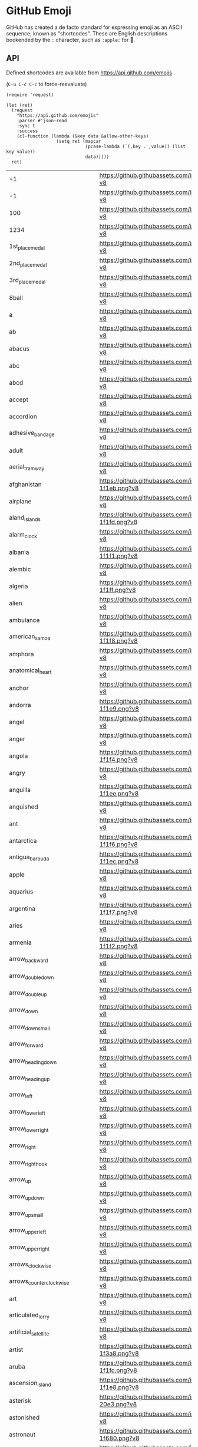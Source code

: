 * GitHub Emoji
  GitHub has created a de facto standard for expressing emoji as an ASCII
  sequence, known as "shortcodes". These are English descriptions bookended by
  the =:= character, such as =:apple:= for 🍎.

** API
   Defined shortcodes are available from https://api.github.com/emojis

   (~C-u C-c C-c~ to force-reevaluate)

   #+begin_src elisp :cache yes
     (require 'request)

     (let (ret)
       (request
         "https://api.github.com/emojis"
         :parser #'json-read
         :sync t
         :success
         (cl-function (lambda (&key data &allow-other-keys)
                        (setq ret (mapcar
                                   (pcase-lambda (`(,key . ,value)) (list key value))
                                   data)))))
       ret)
   #+end_src

   #+name: emojis-data
   #+RESULTS[4bef403ee83cb50da3b20dc5c01d97db66264278]:
   | +1                                   | https://github.githubassets.com/images/icons/emoji/unicode/1f44d.png?v8                                     |
   | -1                                   | https://github.githubassets.com/images/icons/emoji/unicode/1f44e.png?v8                                     |
   | 100                                  | https://github.githubassets.com/images/icons/emoji/unicode/1f4af.png?v8                                     |
   | 1234                                 | https://github.githubassets.com/images/icons/emoji/unicode/1f522.png?v8                                     |
   | 1st_place_medal                      | https://github.githubassets.com/images/icons/emoji/unicode/1f947.png?v8                                     |
   | 2nd_place_medal                      | https://github.githubassets.com/images/icons/emoji/unicode/1f948.png?v8                                     |
   | 3rd_place_medal                      | https://github.githubassets.com/images/icons/emoji/unicode/1f949.png?v8                                     |
   | 8ball                                | https://github.githubassets.com/images/icons/emoji/unicode/1f3b1.png?v8                                     |
   | a                                    | https://github.githubassets.com/images/icons/emoji/unicode/1f170.png?v8                                     |
   | ab                                   | https://github.githubassets.com/images/icons/emoji/unicode/1f18e.png?v8                                     |
   | abacus                               | https://github.githubassets.com/images/icons/emoji/unicode/1f9ee.png?v8                                     |
   | abc                                  | https://github.githubassets.com/images/icons/emoji/unicode/1f524.png?v8                                     |
   | abcd                                 | https://github.githubassets.com/images/icons/emoji/unicode/1f521.png?v8                                     |
   | accept                               | https://github.githubassets.com/images/icons/emoji/unicode/1f251.png?v8                                     |
   | accordion                            | https://github.githubassets.com/images/icons/emoji/unicode/1fa97.png?v8                                     |
   | adhesive_bandage                     | https://github.githubassets.com/images/icons/emoji/unicode/1fa79.png?v8                                     |
   | adult                                | https://github.githubassets.com/images/icons/emoji/unicode/1f9d1.png?v8                                     |
   | aerial_tramway                       | https://github.githubassets.com/images/icons/emoji/unicode/1f6a1.png?v8                                     |
   | afghanistan                          | https://github.githubassets.com/images/icons/emoji/unicode/1f1e6-1f1eb.png?v8                               |
   | airplane                             | https://github.githubassets.com/images/icons/emoji/unicode/2708.png?v8                                      |
   | aland_islands                        | https://github.githubassets.com/images/icons/emoji/unicode/1f1e6-1f1fd.png?v8                               |
   | alarm_clock                          | https://github.githubassets.com/images/icons/emoji/unicode/23f0.png?v8                                      |
   | albania                              | https://github.githubassets.com/images/icons/emoji/unicode/1f1e6-1f1f1.png?v8                               |
   | alembic                              | https://github.githubassets.com/images/icons/emoji/unicode/2697.png?v8                                      |
   | algeria                              | https://github.githubassets.com/images/icons/emoji/unicode/1f1e9-1f1ff.png?v8                               |
   | alien                                | https://github.githubassets.com/images/icons/emoji/unicode/1f47d.png?v8                                     |
   | ambulance                            | https://github.githubassets.com/images/icons/emoji/unicode/1f691.png?v8                                     |
   | american_samoa                       | https://github.githubassets.com/images/icons/emoji/unicode/1f1e6-1f1f8.png?v8                               |
   | amphora                              | https://github.githubassets.com/images/icons/emoji/unicode/1f3fa.png?v8                                     |
   | anatomical_heart                     | https://github.githubassets.com/images/icons/emoji/unicode/1fac0.png?v8                                     |
   | anchor                               | https://github.githubassets.com/images/icons/emoji/unicode/2693.png?v8                                      |
   | andorra                              | https://github.githubassets.com/images/icons/emoji/unicode/1f1e6-1f1e9.png?v8                               |
   | angel                                | https://github.githubassets.com/images/icons/emoji/unicode/1f47c.png?v8                                     |
   | anger                                | https://github.githubassets.com/images/icons/emoji/unicode/1f4a2.png?v8                                     |
   | angola                               | https://github.githubassets.com/images/icons/emoji/unicode/1f1e6-1f1f4.png?v8                               |
   | angry                                | https://github.githubassets.com/images/icons/emoji/unicode/1f620.png?v8                                     |
   | anguilla                             | https://github.githubassets.com/images/icons/emoji/unicode/1f1e6-1f1ee.png?v8                               |
   | anguished                            | https://github.githubassets.com/images/icons/emoji/unicode/1f627.png?v8                                     |
   | ant                                  | https://github.githubassets.com/images/icons/emoji/unicode/1f41c.png?v8                                     |
   | antarctica                           | https://github.githubassets.com/images/icons/emoji/unicode/1f1e6-1f1f6.png?v8                               |
   | antigua_barbuda                      | https://github.githubassets.com/images/icons/emoji/unicode/1f1e6-1f1ec.png?v8                               |
   | apple                                | https://github.githubassets.com/images/icons/emoji/unicode/1f34e.png?v8                                     |
   | aquarius                             | https://github.githubassets.com/images/icons/emoji/unicode/2652.png?v8                                      |
   | argentina                            | https://github.githubassets.com/images/icons/emoji/unicode/1f1e6-1f1f7.png?v8                               |
   | aries                                | https://github.githubassets.com/images/icons/emoji/unicode/2648.png?v8                                      |
   | armenia                              | https://github.githubassets.com/images/icons/emoji/unicode/1f1e6-1f1f2.png?v8                               |
   | arrow_backward                       | https://github.githubassets.com/images/icons/emoji/unicode/25c0.png?v8                                      |
   | arrow_double_down                    | https://github.githubassets.com/images/icons/emoji/unicode/23ec.png?v8                                      |
   | arrow_double_up                      | https://github.githubassets.com/images/icons/emoji/unicode/23eb.png?v8                                      |
   | arrow_down                           | https://github.githubassets.com/images/icons/emoji/unicode/2b07.png?v8                                      |
   | arrow_down_small                     | https://github.githubassets.com/images/icons/emoji/unicode/1f53d.png?v8                                     |
   | arrow_forward                        | https://github.githubassets.com/images/icons/emoji/unicode/25b6.png?v8                                      |
   | arrow_heading_down                   | https://github.githubassets.com/images/icons/emoji/unicode/2935.png?v8                                      |
   | arrow_heading_up                     | https://github.githubassets.com/images/icons/emoji/unicode/2934.png?v8                                      |
   | arrow_left                           | https://github.githubassets.com/images/icons/emoji/unicode/2b05.png?v8                                      |
   | arrow_lower_left                     | https://github.githubassets.com/images/icons/emoji/unicode/2199.png?v8                                      |
   | arrow_lower_right                    | https://github.githubassets.com/images/icons/emoji/unicode/2198.png?v8                                      |
   | arrow_right                          | https://github.githubassets.com/images/icons/emoji/unicode/27a1.png?v8                                      |
   | arrow_right_hook                     | https://github.githubassets.com/images/icons/emoji/unicode/21aa.png?v8                                      |
   | arrow_up                             | https://github.githubassets.com/images/icons/emoji/unicode/2b06.png?v8                                      |
   | arrow_up_down                        | https://github.githubassets.com/images/icons/emoji/unicode/2195.png?v8                                      |
   | arrow_up_small                       | https://github.githubassets.com/images/icons/emoji/unicode/1f53c.png?v8                                     |
   | arrow_upper_left                     | https://github.githubassets.com/images/icons/emoji/unicode/2196.png?v8                                      |
   | arrow_upper_right                    | https://github.githubassets.com/images/icons/emoji/unicode/2197.png?v8                                      |
   | arrows_clockwise                     | https://github.githubassets.com/images/icons/emoji/unicode/1f503.png?v8                                     |
   | arrows_counterclockwise              | https://github.githubassets.com/images/icons/emoji/unicode/1f504.png?v8                                     |
   | art                                  | https://github.githubassets.com/images/icons/emoji/unicode/1f3a8.png?v8                                     |
   | articulated_lorry                    | https://github.githubassets.com/images/icons/emoji/unicode/1f69b.png?v8                                     |
   | artificial_satellite                 | https://github.githubassets.com/images/icons/emoji/unicode/1f6f0.png?v8                                     |
   | artist                               | https://github.githubassets.com/images/icons/emoji/unicode/1f9d1-1f3a8.png?v8                               |
   | aruba                                | https://github.githubassets.com/images/icons/emoji/unicode/1f1e6-1f1fc.png?v8                               |
   | ascension_island                     | https://github.githubassets.com/images/icons/emoji/unicode/1f1e6-1f1e8.png?v8                               |
   | asterisk                             | https://github.githubassets.com/images/icons/emoji/unicode/002a-20e3.png?v8                                 |
   | astonished                           | https://github.githubassets.com/images/icons/emoji/unicode/1f632.png?v8                                     |
   | astronaut                            | https://github.githubassets.com/images/icons/emoji/unicode/1f9d1-1f680.png?v8                               |
   | athletic_shoe                        | https://github.githubassets.com/images/icons/emoji/unicode/1f45f.png?v8                                     |
   | atm                                  | https://github.githubassets.com/images/icons/emoji/unicode/1f3e7.png?v8                                     |
   | atom                                 | https://github.githubassets.com/images/icons/emoji/atom.png?v8                                              |
   | atom_symbol                          | https://github.githubassets.com/images/icons/emoji/unicode/269b.png?v8                                      |
   | australia                            | https://github.githubassets.com/images/icons/emoji/unicode/1f1e6-1f1fa.png?v8                               |
   | austria                              | https://github.githubassets.com/images/icons/emoji/unicode/1f1e6-1f1f9.png?v8                               |
   | auto_rickshaw                        | https://github.githubassets.com/images/icons/emoji/unicode/1f6fa.png?v8                                     |
   | avocado                              | https://github.githubassets.com/images/icons/emoji/unicode/1f951.png?v8                                     |
   | axe                                  | https://github.githubassets.com/images/icons/emoji/unicode/1fa93.png?v8                                     |
   | azerbaijan                           | https://github.githubassets.com/images/icons/emoji/unicode/1f1e6-1f1ff.png?v8                               |
   | b                                    | https://github.githubassets.com/images/icons/emoji/unicode/1f171.png?v8                                     |
   | baby                                 | https://github.githubassets.com/images/icons/emoji/unicode/1f476.png?v8                                     |
   | baby_bottle                          | https://github.githubassets.com/images/icons/emoji/unicode/1f37c.png?v8                                     |
   | baby_chick                           | https://github.githubassets.com/images/icons/emoji/unicode/1f424.png?v8                                     |
   | baby_symbol                          | https://github.githubassets.com/images/icons/emoji/unicode/1f6bc.png?v8                                     |
   | back                                 | https://github.githubassets.com/images/icons/emoji/unicode/1f519.png?v8                                     |
   | bacon                                | https://github.githubassets.com/images/icons/emoji/unicode/1f953.png?v8                                     |
   | badger                               | https://github.githubassets.com/images/icons/emoji/unicode/1f9a1.png?v8                                     |
   | badminton                            | https://github.githubassets.com/images/icons/emoji/unicode/1f3f8.png?v8                                     |
   | bagel                                | https://github.githubassets.com/images/icons/emoji/unicode/1f96f.png?v8                                     |
   | baggage_claim                        | https://github.githubassets.com/images/icons/emoji/unicode/1f6c4.png?v8                                     |
   | baguette_bread                       | https://github.githubassets.com/images/icons/emoji/unicode/1f956.png?v8                                     |
   | bahamas                              | https://github.githubassets.com/images/icons/emoji/unicode/1f1e7-1f1f8.png?v8                               |
   | bahrain                              | https://github.githubassets.com/images/icons/emoji/unicode/1f1e7-1f1ed.png?v8                               |
   | balance_scale                        | https://github.githubassets.com/images/icons/emoji/unicode/2696.png?v8                                      |
   | bald_man                             | https://github.githubassets.com/images/icons/emoji/unicode/1f468-1f9b2.png?v8                               |
   | bald_woman                           | https://github.githubassets.com/images/icons/emoji/unicode/1f469-1f9b2.png?v8                               |
   | ballet_shoes                         | https://github.githubassets.com/images/icons/emoji/unicode/1fa70.png?v8                                     |
   | balloon                              | https://github.githubassets.com/images/icons/emoji/unicode/1f388.png?v8                                     |
   | ballot_box                           | https://github.githubassets.com/images/icons/emoji/unicode/1f5f3.png?v8                                     |
   | ballot_box_with_check                | https://github.githubassets.com/images/icons/emoji/unicode/2611.png?v8                                      |
   | bamboo                               | https://github.githubassets.com/images/icons/emoji/unicode/1f38d.png?v8                                     |
   | banana                               | https://github.githubassets.com/images/icons/emoji/unicode/1f34c.png?v8                                     |
   | bangbang                             | https://github.githubassets.com/images/icons/emoji/unicode/203c.png?v8                                      |
   | bangladesh                           | https://github.githubassets.com/images/icons/emoji/unicode/1f1e7-1f1e9.png?v8                               |
   | banjo                                | https://github.githubassets.com/images/icons/emoji/unicode/1fa95.png?v8                                     |
   | bank                                 | https://github.githubassets.com/images/icons/emoji/unicode/1f3e6.png?v8                                     |
   | bar_chart                            | https://github.githubassets.com/images/icons/emoji/unicode/1f4ca.png?v8                                     |
   | barbados                             | https://github.githubassets.com/images/icons/emoji/unicode/1f1e7-1f1e7.png?v8                               |
   | barber                               | https://github.githubassets.com/images/icons/emoji/unicode/1f488.png?v8                                     |
   | baseball                             | https://github.githubassets.com/images/icons/emoji/unicode/26be.png?v8                                      |
   | basecamp                             | https://github.githubassets.com/images/icons/emoji/basecamp.png?v8                                          |
   | basecampy                            | https://github.githubassets.com/images/icons/emoji/basecampy.png?v8                                         |
   | basket                               | https://github.githubassets.com/images/icons/emoji/unicode/1f9fa.png?v8                                     |
   | basketball                           | https://github.githubassets.com/images/icons/emoji/unicode/1f3c0.png?v8                                     |
   | basketball_man                       | https://github.githubassets.com/images/icons/emoji/unicode/26f9-2642.png?v8                                 |
   | basketball_woman                     | https://github.githubassets.com/images/icons/emoji/unicode/26f9-2640.png?v8                                 |
   | bat                                  | https://github.githubassets.com/images/icons/emoji/unicode/1f987.png?v8                                     |
   | bath                                 | https://github.githubassets.com/images/icons/emoji/unicode/1f6c0.png?v8                                     |
   | bathtub                              | https://github.githubassets.com/images/icons/emoji/unicode/1f6c1.png?v8                                     |
   | battery                              | https://github.githubassets.com/images/icons/emoji/unicode/1f50b.png?v8                                     |
   | beach_umbrella                       | https://github.githubassets.com/images/icons/emoji/unicode/1f3d6.png?v8                                     |
   | bear                                 | https://github.githubassets.com/images/icons/emoji/unicode/1f43b.png?v8                                     |
   | bearded_person                       | https://github.githubassets.com/images/icons/emoji/unicode/1f9d4.png?v8                                     |
   | beaver                               | https://github.githubassets.com/images/icons/emoji/unicode/1f9ab.png?v8                                     |
   | bed                                  | https://github.githubassets.com/images/icons/emoji/unicode/1f6cf.png?v8                                     |
   | bee                                  | https://github.githubassets.com/images/icons/emoji/unicode/1f41d.png?v8                                     |
   | beer                                 | https://github.githubassets.com/images/icons/emoji/unicode/1f37a.png?v8                                     |
   | beers                                | https://github.githubassets.com/images/icons/emoji/unicode/1f37b.png?v8                                     |
   | beetle                               | https://github.githubassets.com/images/icons/emoji/unicode/1fab2.png?v8                                     |
   | beginner                             | https://github.githubassets.com/images/icons/emoji/unicode/1f530.png?v8                                     |
   | belarus                              | https://github.githubassets.com/images/icons/emoji/unicode/1f1e7-1f1fe.png?v8                               |
   | belgium                              | https://github.githubassets.com/images/icons/emoji/unicode/1f1e7-1f1ea.png?v8                               |
   | belize                               | https://github.githubassets.com/images/icons/emoji/unicode/1f1e7-1f1ff.png?v8                               |
   | bell                                 | https://github.githubassets.com/images/icons/emoji/unicode/1f514.png?v8                                     |
   | bell_pepper                          | https://github.githubassets.com/images/icons/emoji/unicode/1fad1.png?v8                                     |
   | bellhop_bell                         | https://github.githubassets.com/images/icons/emoji/unicode/1f6ce.png?v8                                     |
   | benin                                | https://github.githubassets.com/images/icons/emoji/unicode/1f1e7-1f1ef.png?v8                               |
   | bento                                | https://github.githubassets.com/images/icons/emoji/unicode/1f371.png?v8                                     |
   | bermuda                              | https://github.githubassets.com/images/icons/emoji/unicode/1f1e7-1f1f2.png?v8                               |
   | beverage_box                         | https://github.githubassets.com/images/icons/emoji/unicode/1f9c3.png?v8                                     |
   | bhutan                               | https://github.githubassets.com/images/icons/emoji/unicode/1f1e7-1f1f9.png?v8                               |
   | bicyclist                            | https://github.githubassets.com/images/icons/emoji/unicode/1f6b4.png?v8                                     |
   | bike                                 | https://github.githubassets.com/images/icons/emoji/unicode/1f6b2.png?v8                                     |
   | biking_man                           | https://github.githubassets.com/images/icons/emoji/unicode/1f6b4-2642.png?v8                                |
   | biking_woman                         | https://github.githubassets.com/images/icons/emoji/unicode/1f6b4-2640.png?v8                                |
   | bikini                               | https://github.githubassets.com/images/icons/emoji/unicode/1f459.png?v8                                     |
   | billed_cap                           | https://github.githubassets.com/images/icons/emoji/unicode/1f9e2.png?v8                                     |
   | biohazard                            | https://github.githubassets.com/images/icons/emoji/unicode/2623.png?v8                                      |
   | bird                                 | https://github.githubassets.com/images/icons/emoji/unicode/1f426.png?v8                                     |
   | birthday                             | https://github.githubassets.com/images/icons/emoji/unicode/1f382.png?v8                                     |
   | bison                                | https://github.githubassets.com/images/icons/emoji/unicode/1f9ac.png?v8                                     |
   | black_cat                            | https://github.githubassets.com/images/icons/emoji/unicode/1f408-2b1b.png?v8                                |
   | black_circle                         | https://github.githubassets.com/images/icons/emoji/unicode/26ab.png?v8                                      |
   | black_flag                           | https://github.githubassets.com/images/icons/emoji/unicode/1f3f4.png?v8                                     |
   | black_heart                          | https://github.githubassets.com/images/icons/emoji/unicode/1f5a4.png?v8                                     |
   | black_joker                          | https://github.githubassets.com/images/icons/emoji/unicode/1f0cf.png?v8                                     |
   | black_large_square                   | https://github.githubassets.com/images/icons/emoji/unicode/2b1b.png?v8                                      |
   | black_medium_small_square            | https://github.githubassets.com/images/icons/emoji/unicode/25fe.png?v8                                      |
   | black_medium_square                  | https://github.githubassets.com/images/icons/emoji/unicode/25fc.png?v8                                      |
   | black_nib                            | https://github.githubassets.com/images/icons/emoji/unicode/2712.png?v8                                      |
   | black_small_square                   | https://github.githubassets.com/images/icons/emoji/unicode/25aa.png?v8                                      |
   | black_square_button                  | https://github.githubassets.com/images/icons/emoji/unicode/1f532.png?v8                                     |
   | blond_haired_man                     | https://github.githubassets.com/images/icons/emoji/unicode/1f471-2642.png?v8                                |
   | blond_haired_person                  | https://github.githubassets.com/images/icons/emoji/unicode/1f471.png?v8                                     |
   | blond_haired_woman                   | https://github.githubassets.com/images/icons/emoji/unicode/1f471-2640.png?v8                                |
   | blonde_woman                         | https://github.githubassets.com/images/icons/emoji/unicode/1f471-2640.png?v8                                |
   | blossom                              | https://github.githubassets.com/images/icons/emoji/unicode/1f33c.png?v8                                     |
   | blowfish                             | https://github.githubassets.com/images/icons/emoji/unicode/1f421.png?v8                                     |
   | blue_book                            | https://github.githubassets.com/images/icons/emoji/unicode/1f4d8.png?v8                                     |
   | blue_car                             | https://github.githubassets.com/images/icons/emoji/unicode/1f699.png?v8                                     |
   | blue_heart                           | https://github.githubassets.com/images/icons/emoji/unicode/1f499.png?v8                                     |
   | blue_square                          | https://github.githubassets.com/images/icons/emoji/unicode/1f7e6.png?v8                                     |
   | blueberries                          | https://github.githubassets.com/images/icons/emoji/unicode/1fad0.png?v8                                     |
   | blush                                | https://github.githubassets.com/images/icons/emoji/unicode/1f60a.png?v8                                     |
   | boar                                 | https://github.githubassets.com/images/icons/emoji/unicode/1f417.png?v8                                     |
   | boat                                 | https://github.githubassets.com/images/icons/emoji/unicode/26f5.png?v8                                      |
   | bolivia                              | https://github.githubassets.com/images/icons/emoji/unicode/1f1e7-1f1f4.png?v8                               |
   | bomb                                 | https://github.githubassets.com/images/icons/emoji/unicode/1f4a3.png?v8                                     |
   | bone                                 | https://github.githubassets.com/images/icons/emoji/unicode/1f9b4.png?v8                                     |
   | book                                 | https://github.githubassets.com/images/icons/emoji/unicode/1f4d6.png?v8                                     |
   | bookmark                             | https://github.githubassets.com/images/icons/emoji/unicode/1f516.png?v8                                     |
   | bookmark_tabs                        | https://github.githubassets.com/images/icons/emoji/unicode/1f4d1.png?v8                                     |
   | books                                | https://github.githubassets.com/images/icons/emoji/unicode/1f4da.png?v8                                     |
   | boom                                 | https://github.githubassets.com/images/icons/emoji/unicode/1f4a5.png?v8                                     |
   | boomerang                            | https://github.githubassets.com/images/icons/emoji/unicode/1fa83.png?v8                                     |
   | boot                                 | https://github.githubassets.com/images/icons/emoji/unicode/1f462.png?v8                                     |
   | bosnia_herzegovina                   | https://github.githubassets.com/images/icons/emoji/unicode/1f1e7-1f1e6.png?v8                               |
   | botswana                             | https://github.githubassets.com/images/icons/emoji/unicode/1f1e7-1f1fc.png?v8                               |
   | bouncing_ball_man                    | https://github.githubassets.com/images/icons/emoji/unicode/26f9-2642.png?v8                                 |
   | bouncing_ball_person                 | https://github.githubassets.com/images/icons/emoji/unicode/26f9.png?v8                                      |
   | bouncing_ball_woman                  | https://github.githubassets.com/images/icons/emoji/unicode/26f9-2640.png?v8                                 |
   | bouquet                              | https://github.githubassets.com/images/icons/emoji/unicode/1f490.png?v8                                     |
   | bouvet_island                        | https://github.githubassets.com/images/icons/emoji/unicode/1f1e7-1f1fb.png?v8                               |
   | bow                                  | https://github.githubassets.com/images/icons/emoji/unicode/1f647.png?v8                                     |
   | bow_and_arrow                        | https://github.githubassets.com/images/icons/emoji/unicode/1f3f9.png?v8                                     |
   | bowing_man                           | https://github.githubassets.com/images/icons/emoji/unicode/1f647-2642.png?v8                                |
   | bowing_woman                         | https://github.githubassets.com/images/icons/emoji/unicode/1f647-2640.png?v8                                |
   | bowl_with_spoon                      | https://github.githubassets.com/images/icons/emoji/unicode/1f963.png?v8                                     |
   | bowling                              | https://github.githubassets.com/images/icons/emoji/unicode/1f3b3.png?v8                                     |
   | bowtie                               | https://github.githubassets.com/images/icons/emoji/bowtie.png?v8                                            |
   | boxing_glove                         | https://github.githubassets.com/images/icons/emoji/unicode/1f94a.png?v8                                     |
   | boy                                  | https://github.githubassets.com/images/icons/emoji/unicode/1f466.png?v8                                     |
   | brain                                | https://github.githubassets.com/images/icons/emoji/unicode/1f9e0.png?v8                                     |
   | brazil                               | https://github.githubassets.com/images/icons/emoji/unicode/1f1e7-1f1f7.png?v8                               |
   | bread                                | https://github.githubassets.com/images/icons/emoji/unicode/1f35e.png?v8                                     |
   | breast_feeding                       | https://github.githubassets.com/images/icons/emoji/unicode/1f931.png?v8                                     |
   | bricks                               | https://github.githubassets.com/images/icons/emoji/unicode/1f9f1.png?v8                                     |
   | bride_with_veil                      | https://github.githubassets.com/images/icons/emoji/unicode/1f470-2640.png?v8                                |
   | bridge_at_night                      | https://github.githubassets.com/images/icons/emoji/unicode/1f309.png?v8                                     |
   | briefcase                            | https://github.githubassets.com/images/icons/emoji/unicode/1f4bc.png?v8                                     |
   | british_indian_ocean_territory       | https://github.githubassets.com/images/icons/emoji/unicode/1f1ee-1f1f4.png?v8                               |
   | british_virgin_islands               | https://github.githubassets.com/images/icons/emoji/unicode/1f1fb-1f1ec.png?v8                               |
   | broccoli                             | https://github.githubassets.com/images/icons/emoji/unicode/1f966.png?v8                                     |
   | broken_heart                         | https://github.githubassets.com/images/icons/emoji/unicode/1f494.png?v8                                     |
   | broom                                | https://github.githubassets.com/images/icons/emoji/unicode/1f9f9.png?v8                                     |
   | brown_circle                         | https://github.githubassets.com/images/icons/emoji/unicode/1f7e4.png?v8                                     |
   | brown_heart                          | https://github.githubassets.com/images/icons/emoji/unicode/1f90e.png?v8                                     |
   | brown_square                         | https://github.githubassets.com/images/icons/emoji/unicode/1f7eb.png?v8                                     |
   | brunei                               | https://github.githubassets.com/images/icons/emoji/unicode/1f1e7-1f1f3.png?v8                               |
   | bubble_tea                           | https://github.githubassets.com/images/icons/emoji/unicode/1f9cb.png?v8                                     |
   | bucket                               | https://github.githubassets.com/images/icons/emoji/unicode/1faa3.png?v8                                     |
   | bug                                  | https://github.githubassets.com/images/icons/emoji/unicode/1f41b.png?v8                                     |
   | building_construction                | https://github.githubassets.com/images/icons/emoji/unicode/1f3d7.png?v8                                     |
   | bulb                                 | https://github.githubassets.com/images/icons/emoji/unicode/1f4a1.png?v8                                     |
   | bulgaria                             | https://github.githubassets.com/images/icons/emoji/unicode/1f1e7-1f1ec.png?v8                               |
   | bullettrain_front                    | https://github.githubassets.com/images/icons/emoji/unicode/1f685.png?v8                                     |
   | bullettrain_side                     | https://github.githubassets.com/images/icons/emoji/unicode/1f684.png?v8                                     |
   | burkina_faso                         | https://github.githubassets.com/images/icons/emoji/unicode/1f1e7-1f1eb.png?v8                               |
   | burrito                              | https://github.githubassets.com/images/icons/emoji/unicode/1f32f.png?v8                                     |
   | burundi                              | https://github.githubassets.com/images/icons/emoji/unicode/1f1e7-1f1ee.png?v8                               |
   | bus                                  | https://github.githubassets.com/images/icons/emoji/unicode/1f68c.png?v8                                     |
   | business_suit_levitating             | https://github.githubassets.com/images/icons/emoji/unicode/1f574.png?v8                                     |
   | busstop                              | https://github.githubassets.com/images/icons/emoji/unicode/1f68f.png?v8                                     |
   | bust_in_silhouette                   | https://github.githubassets.com/images/icons/emoji/unicode/1f464.png?v8                                     |
   | busts_in_silhouette                  | https://github.githubassets.com/images/icons/emoji/unicode/1f465.png?v8                                     |
   | butter                               | https://github.githubassets.com/images/icons/emoji/unicode/1f9c8.png?v8                                     |
   | butterfly                            | https://github.githubassets.com/images/icons/emoji/unicode/1f98b.png?v8                                     |
   | cactus                               | https://github.githubassets.com/images/icons/emoji/unicode/1f335.png?v8                                     |
   | cake                                 | https://github.githubassets.com/images/icons/emoji/unicode/1f370.png?v8                                     |
   | calendar                             | https://github.githubassets.com/images/icons/emoji/unicode/1f4c6.png?v8                                     |
   | call_me_hand                         | https://github.githubassets.com/images/icons/emoji/unicode/1f919.png?v8                                     |
   | calling                              | https://github.githubassets.com/images/icons/emoji/unicode/1f4f2.png?v8                                     |
   | cambodia                             | https://github.githubassets.com/images/icons/emoji/unicode/1f1f0-1f1ed.png?v8                               |
   | camel                                | https://github.githubassets.com/images/icons/emoji/unicode/1f42b.png?v8                                     |
   | camera                               | https://github.githubassets.com/images/icons/emoji/unicode/1f4f7.png?v8                                     |
   | camera_flash                         | https://github.githubassets.com/images/icons/emoji/unicode/1f4f8.png?v8                                     |
   | cameroon                             | https://github.githubassets.com/images/icons/emoji/unicode/1f1e8-1f1f2.png?v8                               |
   | camping                              | https://github.githubassets.com/images/icons/emoji/unicode/1f3d5.png?v8                                     |
   | canada                               | https://github.githubassets.com/images/icons/emoji/unicode/1f1e8-1f1e6.png?v8                               |
   | canary_islands                       | https://github.githubassets.com/images/icons/emoji/unicode/1f1ee-1f1e8.png?v8                               |
   | cancer                               | https://github.githubassets.com/images/icons/emoji/unicode/264b.png?v8                                      |
   | candle                               | https://github.githubassets.com/images/icons/emoji/unicode/1f56f.png?v8                                     |
   | candy                                | https://github.githubassets.com/images/icons/emoji/unicode/1f36c.png?v8                                     |
   | canned_food                          | https://github.githubassets.com/images/icons/emoji/unicode/1f96b.png?v8                                     |
   | canoe                                | https://github.githubassets.com/images/icons/emoji/unicode/1f6f6.png?v8                                     |
   | cape_verde                           | https://github.githubassets.com/images/icons/emoji/unicode/1f1e8-1f1fb.png?v8                               |
   | capital_abcd                         | https://github.githubassets.com/images/icons/emoji/unicode/1f520.png?v8                                     |
   | capricorn                            | https://github.githubassets.com/images/icons/emoji/unicode/2651.png?v8                                      |
   | car                                  | https://github.githubassets.com/images/icons/emoji/unicode/1f697.png?v8                                     |
   | card_file_box                        | https://github.githubassets.com/images/icons/emoji/unicode/1f5c3.png?v8                                     |
   | card_index                           | https://github.githubassets.com/images/icons/emoji/unicode/1f4c7.png?v8                                     |
   | card_index_dividers                  | https://github.githubassets.com/images/icons/emoji/unicode/1f5c2.png?v8                                     |
   | caribbean_netherlands                | https://github.githubassets.com/images/icons/emoji/unicode/1f1e7-1f1f6.png?v8                               |
   | carousel_horse                       | https://github.githubassets.com/images/icons/emoji/unicode/1f3a0.png?v8                                     |
   | carpentry_saw                        | https://github.githubassets.com/images/icons/emoji/unicode/1fa9a.png?v8                                     |
   | carrot                               | https://github.githubassets.com/images/icons/emoji/unicode/1f955.png?v8                                     |
   | cartwheeling                         | https://github.githubassets.com/images/icons/emoji/unicode/1f938.png?v8                                     |
   | cat                                  | https://github.githubassets.com/images/icons/emoji/unicode/1f431.png?v8                                     |
   | cat2                                 | https://github.githubassets.com/images/icons/emoji/unicode/1f408.png?v8                                     |
   | cayman_islands                       | https://github.githubassets.com/images/icons/emoji/unicode/1f1f0-1f1fe.png?v8                               |
   | cd                                   | https://github.githubassets.com/images/icons/emoji/unicode/1f4bf.png?v8                                     |
   | central_african_republic             | https://github.githubassets.com/images/icons/emoji/unicode/1f1e8-1f1eb.png?v8                               |
   | ceuta_melilla                        | https://github.githubassets.com/images/icons/emoji/unicode/1f1ea-1f1e6.png?v8                               |
   | chad                                 | https://github.githubassets.com/images/icons/emoji/unicode/1f1f9-1f1e9.png?v8                               |
   | chains                               | https://github.githubassets.com/images/icons/emoji/unicode/26d3.png?v8                                      |
   | chair                                | https://github.githubassets.com/images/icons/emoji/unicode/1fa91.png?v8                                     |
   | champagne                            | https://github.githubassets.com/images/icons/emoji/unicode/1f37e.png?v8                                     |
   | chart                                | https://github.githubassets.com/images/icons/emoji/unicode/1f4b9.png?v8                                     |
   | chart_with_downwards_trend           | https://github.githubassets.com/images/icons/emoji/unicode/1f4c9.png?v8                                     |
   | chart_with_upwards_trend             | https://github.githubassets.com/images/icons/emoji/unicode/1f4c8.png?v8                                     |
   | checkered_flag                       | https://github.githubassets.com/images/icons/emoji/unicode/1f3c1.png?v8                                     |
   | cheese                               | https://github.githubassets.com/images/icons/emoji/unicode/1f9c0.png?v8                                     |
   | cherries                             | https://github.githubassets.com/images/icons/emoji/unicode/1f352.png?v8                                     |
   | cherry_blossom                       | https://github.githubassets.com/images/icons/emoji/unicode/1f338.png?v8                                     |
   | chess_pawn                           | https://github.githubassets.com/images/icons/emoji/unicode/265f.png?v8                                      |
   | chestnut                             | https://github.githubassets.com/images/icons/emoji/unicode/1f330.png?v8                                     |
   | chicken                              | https://github.githubassets.com/images/icons/emoji/unicode/1f414.png?v8                                     |
   | child                                | https://github.githubassets.com/images/icons/emoji/unicode/1f9d2.png?v8                                     |
   | children_crossing                    | https://github.githubassets.com/images/icons/emoji/unicode/1f6b8.png?v8                                     |
   | chile                                | https://github.githubassets.com/images/icons/emoji/unicode/1f1e8-1f1f1.png?v8                               |
   | chipmunk                             | https://github.githubassets.com/images/icons/emoji/unicode/1f43f.png?v8                                     |
   | chocolate_bar                        | https://github.githubassets.com/images/icons/emoji/unicode/1f36b.png?v8                                     |
   | chopsticks                           | https://github.githubassets.com/images/icons/emoji/unicode/1f962.png?v8                                     |
   | christmas_island                     | https://github.githubassets.com/images/icons/emoji/unicode/1f1e8-1f1fd.png?v8                               |
   | christmas_tree                       | https://github.githubassets.com/images/icons/emoji/unicode/1f384.png?v8                                     |
   | church                               | https://github.githubassets.com/images/icons/emoji/unicode/26ea.png?v8                                      |
   | cinema                               | https://github.githubassets.com/images/icons/emoji/unicode/1f3a6.png?v8                                     |
   | circus_tent                          | https://github.githubassets.com/images/icons/emoji/unicode/1f3aa.png?v8                                     |
   | city_sunrise                         | https://github.githubassets.com/images/icons/emoji/unicode/1f307.png?v8                                     |
   | city_sunset                          | https://github.githubassets.com/images/icons/emoji/unicode/1f306.png?v8                                     |
   | cityscape                            | https://github.githubassets.com/images/icons/emoji/unicode/1f3d9.png?v8                                     |
   | cl                                   | https://github.githubassets.com/images/icons/emoji/unicode/1f191.png?v8                                     |
   | clamp                                | https://github.githubassets.com/images/icons/emoji/unicode/1f5dc.png?v8                                     |
   | clap                                 | https://github.githubassets.com/images/icons/emoji/unicode/1f44f.png?v8                                     |
   | clapper                              | https://github.githubassets.com/images/icons/emoji/unicode/1f3ac.png?v8                                     |
   | classical_building                   | https://github.githubassets.com/images/icons/emoji/unicode/1f3db.png?v8                                     |
   | climbing                             | https://github.githubassets.com/images/icons/emoji/unicode/1f9d7.png?v8                                     |
   | climbing_man                         | https://github.githubassets.com/images/icons/emoji/unicode/1f9d7-2642.png?v8                                |
   | climbing_woman                       | https://github.githubassets.com/images/icons/emoji/unicode/1f9d7-2640.png?v8                                |
   | clinking_glasses                     | https://github.githubassets.com/images/icons/emoji/unicode/1f942.png?v8                                     |
   | clipboard                            | https://github.githubassets.com/images/icons/emoji/unicode/1f4cb.png?v8                                     |
   | clipperton_island                    | https://github.githubassets.com/images/icons/emoji/unicode/1f1e8-1f1f5.png?v8                               |
   | clock1                               | https://github.githubassets.com/images/icons/emoji/unicode/1f550.png?v8                                     |
   | clock10                              | https://github.githubassets.com/images/icons/emoji/unicode/1f559.png?v8                                     |
   | clock1030                            | https://github.githubassets.com/images/icons/emoji/unicode/1f565.png?v8                                     |
   | clock11                              | https://github.githubassets.com/images/icons/emoji/unicode/1f55a.png?v8                                     |
   | clock1130                            | https://github.githubassets.com/images/icons/emoji/unicode/1f566.png?v8                                     |
   | clock12                              | https://github.githubassets.com/images/icons/emoji/unicode/1f55b.png?v8                                     |
   | clock1230                            | https://github.githubassets.com/images/icons/emoji/unicode/1f567.png?v8                                     |
   | clock130                             | https://github.githubassets.com/images/icons/emoji/unicode/1f55c.png?v8                                     |
   | clock2                               | https://github.githubassets.com/images/icons/emoji/unicode/1f551.png?v8                                     |
   | clock230                             | https://github.githubassets.com/images/icons/emoji/unicode/1f55d.png?v8                                     |
   | clock3                               | https://github.githubassets.com/images/icons/emoji/unicode/1f552.png?v8                                     |
   | clock330                             | https://github.githubassets.com/images/icons/emoji/unicode/1f55e.png?v8                                     |
   | clock4                               | https://github.githubassets.com/images/icons/emoji/unicode/1f553.png?v8                                     |
   | clock430                             | https://github.githubassets.com/images/icons/emoji/unicode/1f55f.png?v8                                     |
   | clock5                               | https://github.githubassets.com/images/icons/emoji/unicode/1f554.png?v8                                     |
   | clock530                             | https://github.githubassets.com/images/icons/emoji/unicode/1f560.png?v8                                     |
   | clock6                               | https://github.githubassets.com/images/icons/emoji/unicode/1f555.png?v8                                     |
   | clock630                             | https://github.githubassets.com/images/icons/emoji/unicode/1f561.png?v8                                     |
   | clock7                               | https://github.githubassets.com/images/icons/emoji/unicode/1f556.png?v8                                     |
   | clock730                             | https://github.githubassets.com/images/icons/emoji/unicode/1f562.png?v8                                     |
   | clock8                               | https://github.githubassets.com/images/icons/emoji/unicode/1f557.png?v8                                     |
   | clock830                             | https://github.githubassets.com/images/icons/emoji/unicode/1f563.png?v8                                     |
   | clock9                               | https://github.githubassets.com/images/icons/emoji/unicode/1f558.png?v8                                     |
   | clock930                             | https://github.githubassets.com/images/icons/emoji/unicode/1f564.png?v8                                     |
   | closed_book                          | https://github.githubassets.com/images/icons/emoji/unicode/1f4d5.png?v8                                     |
   | closed_lock_with_key                 | https://github.githubassets.com/images/icons/emoji/unicode/1f510.png?v8                                     |
   | closed_umbrella                      | https://github.githubassets.com/images/icons/emoji/unicode/1f302.png?v8                                     |
   | cloud                                | https://github.githubassets.com/images/icons/emoji/unicode/2601.png?v8                                      |
   | cloud_with_lightning                 | https://github.githubassets.com/images/icons/emoji/unicode/1f329.png?v8                                     |
   | cloud_with_lightning_and_rain        | https://github.githubassets.com/images/icons/emoji/unicode/26c8.png?v8                                      |
   | cloud_with_rain                      | https://github.githubassets.com/images/icons/emoji/unicode/1f327.png?v8                                     |
   | cloud_with_snow                      | https://github.githubassets.com/images/icons/emoji/unicode/1f328.png?v8                                     |
   | clown_face                           | https://github.githubassets.com/images/icons/emoji/unicode/1f921.png?v8                                     |
   | clubs                                | https://github.githubassets.com/images/icons/emoji/unicode/2663.png?v8                                      |
   | cn                                   | https://github.githubassets.com/images/icons/emoji/unicode/1f1e8-1f1f3.png?v8                               |
   | coat                                 | https://github.githubassets.com/images/icons/emoji/unicode/1f9e5.png?v8                                     |
   | cockroach                            | https://github.githubassets.com/images/icons/emoji/unicode/1fab3.png?v8                                     |
   | cocktail                             | https://github.githubassets.com/images/icons/emoji/unicode/1f378.png?v8                                     |
   | coconut                              | https://github.githubassets.com/images/icons/emoji/unicode/1f965.png?v8                                     |
   | cocos_islands                        | https://github.githubassets.com/images/icons/emoji/unicode/1f1e8-1f1e8.png?v8                               |
   | coffee                               | https://github.githubassets.com/images/icons/emoji/unicode/2615.png?v8                                      |
   | coffin                               | https://github.githubassets.com/images/icons/emoji/unicode/26b0.png?v8                                      |
   | coin                                 | https://github.githubassets.com/images/icons/emoji/unicode/1fa99.png?v8                                     |
   | cold_face                            | https://github.githubassets.com/images/icons/emoji/unicode/1f976.png?v8                                     |
   | cold_sweat                           | https://github.githubassets.com/images/icons/emoji/unicode/1f630.png?v8                                     |
   | collision                            | https://github.githubassets.com/images/icons/emoji/unicode/1f4a5.png?v8                                     |
   | colombia                             | https://github.githubassets.com/images/icons/emoji/unicode/1f1e8-1f1f4.png?v8                               |
   | comet                                | https://github.githubassets.com/images/icons/emoji/unicode/2604.png?v8                                      |
   | comoros                              | https://github.githubassets.com/images/icons/emoji/unicode/1f1f0-1f1f2.png?v8                               |
   | compass                              | https://github.githubassets.com/images/icons/emoji/unicode/1f9ed.png?v8                                     |
   | computer                             | https://github.githubassets.com/images/icons/emoji/unicode/1f4bb.png?v8                                     |
   | computer_mouse                       | https://github.githubassets.com/images/icons/emoji/unicode/1f5b1.png?v8                                     |
   | confetti_ball                        | https://github.githubassets.com/images/icons/emoji/unicode/1f38a.png?v8                                     |
   | confounded                           | https://github.githubassets.com/images/icons/emoji/unicode/1f616.png?v8                                     |
   | confused                             | https://github.githubassets.com/images/icons/emoji/unicode/1f615.png?v8                                     |
   | congo_brazzaville                    | https://github.githubassets.com/images/icons/emoji/unicode/1f1e8-1f1ec.png?v8                               |
   | congo_kinshasa                       | https://github.githubassets.com/images/icons/emoji/unicode/1f1e8-1f1e9.png?v8                               |
   | congratulations                      | https://github.githubassets.com/images/icons/emoji/unicode/3297.png?v8                                      |
   | construction                         | https://github.githubassets.com/images/icons/emoji/unicode/1f6a7.png?v8                                     |
   | construction_worker                  | https://github.githubassets.com/images/icons/emoji/unicode/1f477.png?v8                                     |
   | construction_worker_man              | https://github.githubassets.com/images/icons/emoji/unicode/1f477-2642.png?v8                                |
   | construction_worker_woman            | https://github.githubassets.com/images/icons/emoji/unicode/1f477-2640.png?v8                                |
   | control_knobs                        | https://github.githubassets.com/images/icons/emoji/unicode/1f39b.png?v8                                     |
   | convenience_store                    | https://github.githubassets.com/images/icons/emoji/unicode/1f3ea.png?v8                                     |
   | cook                                 | https://github.githubassets.com/images/icons/emoji/unicode/1f9d1-1f373.png?v8                               |
   | cook_islands                         | https://github.githubassets.com/images/icons/emoji/unicode/1f1e8-1f1f0.png?v8                               |
   | cookie                               | https://github.githubassets.com/images/icons/emoji/unicode/1f36a.png?v8                                     |
   | cool                                 | https://github.githubassets.com/images/icons/emoji/unicode/1f192.png?v8                                     |
   | cop                                  | https://github.githubassets.com/images/icons/emoji/unicode/1f46e.png?v8                                     |
   | copyright                            | https://github.githubassets.com/images/icons/emoji/unicode/00a9.png?v8                                      |
   | corn                                 | https://github.githubassets.com/images/icons/emoji/unicode/1f33d.png?v8                                     |
   | costa_rica                           | https://github.githubassets.com/images/icons/emoji/unicode/1f1e8-1f1f7.png?v8                               |
   | cote_divoire                         | https://github.githubassets.com/images/icons/emoji/unicode/1f1e8-1f1ee.png?v8                               |
   | couch_and_lamp                       | https://github.githubassets.com/images/icons/emoji/unicode/1f6cb.png?v8                                     |
   | couple                               | https://github.githubassets.com/images/icons/emoji/unicode/1f46b.png?v8                                     |
   | couple_with_heart                    | https://github.githubassets.com/images/icons/emoji/unicode/1f491.png?v8                                     |
   | couple_with_heart_man_man            | https://github.githubassets.com/images/icons/emoji/unicode/1f468-2764-1f468.png?v8                          |
   | couple_with_heart_woman_man          | https://github.githubassets.com/images/icons/emoji/unicode/1f469-2764-1f468.png?v8                          |
   | couple_with_heart_woman_woman        | https://github.githubassets.com/images/icons/emoji/unicode/1f469-2764-1f469.png?v8                          |
   | couplekiss                           | https://github.githubassets.com/images/icons/emoji/unicode/1f48f.png?v8                                     |
   | couplekiss_man_man                   | https://github.githubassets.com/images/icons/emoji/unicode/1f468-2764-1f48b-1f468.png?v8                    |
   | couplekiss_man_woman                 | https://github.githubassets.com/images/icons/emoji/unicode/1f469-2764-1f48b-1f468.png?v8                    |
   | couplekiss_woman_woman               | https://github.githubassets.com/images/icons/emoji/unicode/1f469-2764-1f48b-1f469.png?v8                    |
   | cow                                  | https://github.githubassets.com/images/icons/emoji/unicode/1f42e.png?v8                                     |
   | cow2                                 | https://github.githubassets.com/images/icons/emoji/unicode/1f404.png?v8                                     |
   | cowboy_hat_face                      | https://github.githubassets.com/images/icons/emoji/unicode/1f920.png?v8                                     |
   | crab                                 | https://github.githubassets.com/images/icons/emoji/unicode/1f980.png?v8                                     |
   | crayon                               | https://github.githubassets.com/images/icons/emoji/unicode/1f58d.png?v8                                     |
   | credit_card                          | https://github.githubassets.com/images/icons/emoji/unicode/1f4b3.png?v8                                     |
   | crescent_moon                        | https://github.githubassets.com/images/icons/emoji/unicode/1f319.png?v8                                     |
   | cricket                              | https://github.githubassets.com/images/icons/emoji/unicode/1f997.png?v8                                     |
   | cricket_game                         | https://github.githubassets.com/images/icons/emoji/unicode/1f3cf.png?v8                                     |
   | croatia                              | https://github.githubassets.com/images/icons/emoji/unicode/1f1ed-1f1f7.png?v8                               |
   | crocodile                            | https://github.githubassets.com/images/icons/emoji/unicode/1f40a.png?v8                                     |
   | croissant                            | https://github.githubassets.com/images/icons/emoji/unicode/1f950.png?v8                                     |
   | crossed_fingers                      | https://github.githubassets.com/images/icons/emoji/unicode/1f91e.png?v8                                     |
   | crossed_flags                        | https://github.githubassets.com/images/icons/emoji/unicode/1f38c.png?v8                                     |
   | crossed_swords                       | https://github.githubassets.com/images/icons/emoji/unicode/2694.png?v8                                      |
   | crown                                | https://github.githubassets.com/images/icons/emoji/unicode/1f451.png?v8                                     |
   | cry                                  | https://github.githubassets.com/images/icons/emoji/unicode/1f622.png?v8                                     |
   | crying_cat_face                      | https://github.githubassets.com/images/icons/emoji/unicode/1f63f.png?v8                                     |
   | crystal_ball                         | https://github.githubassets.com/images/icons/emoji/unicode/1f52e.png?v8                                     |
   | cuba                                 | https://github.githubassets.com/images/icons/emoji/unicode/1f1e8-1f1fa.png?v8                               |
   | cucumber                             | https://github.githubassets.com/images/icons/emoji/unicode/1f952.png?v8                                     |
   | cup_with_straw                       | https://github.githubassets.com/images/icons/emoji/unicode/1f964.png?v8                                     |
   | cupcake                              | https://github.githubassets.com/images/icons/emoji/unicode/1f9c1.png?v8                                     |
   | cupid                                | https://github.githubassets.com/images/icons/emoji/unicode/1f498.png?v8                                     |
   | curacao                              | https://github.githubassets.com/images/icons/emoji/unicode/1f1e8-1f1fc.png?v8                               |
   | curling_stone                        | https://github.githubassets.com/images/icons/emoji/unicode/1f94c.png?v8                                     |
   | curly_haired_man                     | https://github.githubassets.com/images/icons/emoji/unicode/1f468-1f9b1.png?v8                               |
   | curly_haired_woman                   | https://github.githubassets.com/images/icons/emoji/unicode/1f469-1f9b1.png?v8                               |
   | curly_loop                           | https://github.githubassets.com/images/icons/emoji/unicode/27b0.png?v8                                      |
   | currency_exchange                    | https://github.githubassets.com/images/icons/emoji/unicode/1f4b1.png?v8                                     |
   | curry                                | https://github.githubassets.com/images/icons/emoji/unicode/1f35b.png?v8                                     |
   | cursing_face                         | https://github.githubassets.com/images/icons/emoji/unicode/1f92c.png?v8                                     |
   | custard                              | https://github.githubassets.com/images/icons/emoji/unicode/1f36e.png?v8                                     |
   | customs                              | https://github.githubassets.com/images/icons/emoji/unicode/1f6c3.png?v8                                     |
   | cut_of_meat                          | https://github.githubassets.com/images/icons/emoji/unicode/1f969.png?v8                                     |
   | cyclone                              | https://github.githubassets.com/images/icons/emoji/unicode/1f300.png?v8                                     |
   | cyprus                               | https://github.githubassets.com/images/icons/emoji/unicode/1f1e8-1f1fe.png?v8                               |
   | czech_republic                       | https://github.githubassets.com/images/icons/emoji/unicode/1f1e8-1f1ff.png?v8                               |
   | dagger                               | https://github.githubassets.com/images/icons/emoji/unicode/1f5e1.png?v8                                     |
   | dancer                               | https://github.githubassets.com/images/icons/emoji/unicode/1f483.png?v8                                     |
   | dancers                              | https://github.githubassets.com/images/icons/emoji/unicode/1f46f.png?v8                                     |
   | dancing_men                          | https://github.githubassets.com/images/icons/emoji/unicode/1f46f-2642.png?v8                                |
   | dancing_women                        | https://github.githubassets.com/images/icons/emoji/unicode/1f46f-2640.png?v8                                |
   | dango                                | https://github.githubassets.com/images/icons/emoji/unicode/1f361.png?v8                                     |
   | dark_sunglasses                      | https://github.githubassets.com/images/icons/emoji/unicode/1f576.png?v8                                     |
   | dart                                 | https://github.githubassets.com/images/icons/emoji/unicode/1f3af.png?v8                                     |
   | dash                                 | https://github.githubassets.com/images/icons/emoji/unicode/1f4a8.png?v8                                     |
   | date                                 | https://github.githubassets.com/images/icons/emoji/unicode/1f4c5.png?v8                                     |
   | de                                   | https://github.githubassets.com/images/icons/emoji/unicode/1f1e9-1f1ea.png?v8                               |
   | deaf_man                             | https://github.githubassets.com/images/icons/emoji/unicode/1f9cf-2642.png?v8                                |
   | deaf_person                          | https://github.githubassets.com/images/icons/emoji/unicode/1f9cf.png?v8                                     |
   | deaf_woman                           | https://github.githubassets.com/images/icons/emoji/unicode/1f9cf-2640.png?v8                                |
   | deciduous_tree                       | https://github.githubassets.com/images/icons/emoji/unicode/1f333.png?v8                                     |
   | deer                                 | https://github.githubassets.com/images/icons/emoji/unicode/1f98c.png?v8                                     |
   | denmark                              | https://github.githubassets.com/images/icons/emoji/unicode/1f1e9-1f1f0.png?v8                               |
   | department_store                     | https://github.githubassets.com/images/icons/emoji/unicode/1f3ec.png?v8                                     |
   | derelict_house                       | https://github.githubassets.com/images/icons/emoji/unicode/1f3da.png?v8                                     |
   | desert                               | https://github.githubassets.com/images/icons/emoji/unicode/1f3dc.png?v8                                     |
   | desert_island                        | https://github.githubassets.com/images/icons/emoji/unicode/1f3dd.png?v8                                     |
   | desktop_computer                     | https://github.githubassets.com/images/icons/emoji/unicode/1f5a5.png?v8                                     |
   | detective                            | https://github.githubassets.com/images/icons/emoji/unicode/1f575.png?v8                                     |
   | diamond_shape_with_a_dot_inside      | https://github.githubassets.com/images/icons/emoji/unicode/1f4a0.png?v8                                     |
   | diamonds                             | https://github.githubassets.com/images/icons/emoji/unicode/2666.png?v8                                      |
   | diego_garcia                         | https://github.githubassets.com/images/icons/emoji/unicode/1f1e9-1f1ec.png?v8                               |
   | disappointed                         | https://github.githubassets.com/images/icons/emoji/unicode/1f61e.png?v8                                     |
   | disappointed_relieved                | https://github.githubassets.com/images/icons/emoji/unicode/1f625.png?v8                                     |
   | disguised_face                       | https://github.githubassets.com/images/icons/emoji/unicode/1f978.png?v8                                     |
   | diving_mask                          | https://github.githubassets.com/images/icons/emoji/unicode/1f93f.png?v8                                     |
   | diya_lamp                            | https://github.githubassets.com/images/icons/emoji/unicode/1fa94.png?v8                                     |
   | dizzy                                | https://github.githubassets.com/images/icons/emoji/unicode/1f4ab.png?v8                                     |
   | dizzy_face                           | https://github.githubassets.com/images/icons/emoji/unicode/1f635.png?v8                                     |
   | djibouti                             | https://github.githubassets.com/images/icons/emoji/unicode/1f1e9-1f1ef.png?v8                               |
   | dna                                  | https://github.githubassets.com/images/icons/emoji/unicode/1f9ec.png?v8                                     |
   | do_not_litter                        | https://github.githubassets.com/images/icons/emoji/unicode/1f6af.png?v8                                     |
   | dodo                                 | https://github.githubassets.com/images/icons/emoji/unicode/1f9a4.png?v8                                     |
   | dog                                  | https://github.githubassets.com/images/icons/emoji/unicode/1f436.png?v8                                     |
   | dog2                                 | https://github.githubassets.com/images/icons/emoji/unicode/1f415.png?v8                                     |
   | dollar                               | https://github.githubassets.com/images/icons/emoji/unicode/1f4b5.png?v8                                     |
   | dolls                                | https://github.githubassets.com/images/icons/emoji/unicode/1f38e.png?v8                                     |
   | dolphin                              | https://github.githubassets.com/images/icons/emoji/unicode/1f42c.png?v8                                     |
   | dominica                             | https://github.githubassets.com/images/icons/emoji/unicode/1f1e9-1f1f2.png?v8                               |
   | dominican_republic                   | https://github.githubassets.com/images/icons/emoji/unicode/1f1e9-1f1f4.png?v8                               |
   | door                                 | https://github.githubassets.com/images/icons/emoji/unicode/1f6aa.png?v8                                     |
   | doughnut                             | https://github.githubassets.com/images/icons/emoji/unicode/1f369.png?v8                                     |
   | dove                                 | https://github.githubassets.com/images/icons/emoji/unicode/1f54a.png?v8                                     |
   | dragon                               | https://github.githubassets.com/images/icons/emoji/unicode/1f409.png?v8                                     |
   | dragon_face                          | https://github.githubassets.com/images/icons/emoji/unicode/1f432.png?v8                                     |
   | dress                                | https://github.githubassets.com/images/icons/emoji/unicode/1f457.png?v8                                     |
   | dromedary_camel                      | https://github.githubassets.com/images/icons/emoji/unicode/1f42a.png?v8                                     |
   | drooling_face                        | https://github.githubassets.com/images/icons/emoji/unicode/1f924.png?v8                                     |
   | drop_of_blood                        | https://github.githubassets.com/images/icons/emoji/unicode/1fa78.png?v8                                     |
   | droplet                              | https://github.githubassets.com/images/icons/emoji/unicode/1f4a7.png?v8                                     |
   | drum                                 | https://github.githubassets.com/images/icons/emoji/unicode/1f941.png?v8                                     |
   | duck                                 | https://github.githubassets.com/images/icons/emoji/unicode/1f986.png?v8                                     |
   | dumpling                             | https://github.githubassets.com/images/icons/emoji/unicode/1f95f.png?v8                                     |
   | dvd                                  | https://github.githubassets.com/images/icons/emoji/unicode/1f4c0.png?v8                                     |
   | e-mail                               | https://github.githubassets.com/images/icons/emoji/unicode/1f4e7.png?v8                                     |
   | eagle                                | https://github.githubassets.com/images/icons/emoji/unicode/1f985.png?v8                                     |
   | ear                                  | https://github.githubassets.com/images/icons/emoji/unicode/1f442.png?v8                                     |
   | ear_of_rice                          | https://github.githubassets.com/images/icons/emoji/unicode/1f33e.png?v8                                     |
   | ear_with_hearing_aid                 | https://github.githubassets.com/images/icons/emoji/unicode/1f9bb.png?v8                                     |
   | earth_africa                         | https://github.githubassets.com/images/icons/emoji/unicode/1f30d.png?v8                                     |
   | earth_americas                       | https://github.githubassets.com/images/icons/emoji/unicode/1f30e.png?v8                                     |
   | earth_asia                           | https://github.githubassets.com/images/icons/emoji/unicode/1f30f.png?v8                                     |
   | ecuador                              | https://github.githubassets.com/images/icons/emoji/unicode/1f1ea-1f1e8.png?v8                               |
   | egg                                  | https://github.githubassets.com/images/icons/emoji/unicode/1f95a.png?v8                                     |
   | eggplant                             | https://github.githubassets.com/images/icons/emoji/unicode/1f346.png?v8                                     |
   | egypt                                | https://github.githubassets.com/images/icons/emoji/unicode/1f1ea-1f1ec.png?v8                               |
   | eight                                | https://github.githubassets.com/images/icons/emoji/unicode/0038-20e3.png?v8                                 |
   | eight_pointed_black_star             | https://github.githubassets.com/images/icons/emoji/unicode/2734.png?v8                                      |
   | eight_spoked_asterisk                | https://github.githubassets.com/images/icons/emoji/unicode/2733.png?v8                                      |
   | eject_button                         | https://github.githubassets.com/images/icons/emoji/unicode/23cf.png?v8                                      |
   | el_salvador                          | https://github.githubassets.com/images/icons/emoji/unicode/1f1f8-1f1fb.png?v8                               |
   | electric_plug                        | https://github.githubassets.com/images/icons/emoji/unicode/1f50c.png?v8                                     |
   | electron                             | https://github.githubassets.com/images/icons/emoji/electron.png?v8                                          |
   | elephant                             | https://github.githubassets.com/images/icons/emoji/unicode/1f418.png?v8                                     |
   | elevator                             | https://github.githubassets.com/images/icons/emoji/unicode/1f6d7.png?v8                                     |
   | elf                                  | https://github.githubassets.com/images/icons/emoji/unicode/1f9dd.png?v8                                     |
   | elf_man                              | https://github.githubassets.com/images/icons/emoji/unicode/1f9dd-2642.png?v8                                |
   | elf_woman                            | https://github.githubassets.com/images/icons/emoji/unicode/1f9dd-2640.png?v8                                |
   | email                                | https://github.githubassets.com/images/icons/emoji/unicode/1f4e7.png?v8                                     |
   | end                                  | https://github.githubassets.com/images/icons/emoji/unicode/1f51a.png?v8                                     |
   | england                              | https://github.githubassets.com/images/icons/emoji/unicode/1f3f4-e0067-e0062-e0065-e006e-e0067-e007f.png?v8 |
   | envelope                             | https://github.githubassets.com/images/icons/emoji/unicode/2709.png?v8                                      |
   | envelope_with_arrow                  | https://github.githubassets.com/images/icons/emoji/unicode/1f4e9.png?v8                                     |
   | equatorial_guinea                    | https://github.githubassets.com/images/icons/emoji/unicode/1f1ec-1f1f6.png?v8                               |
   | eritrea                              | https://github.githubassets.com/images/icons/emoji/unicode/1f1ea-1f1f7.png?v8                               |
   | es                                   | https://github.githubassets.com/images/icons/emoji/unicode/1f1ea-1f1f8.png?v8                               |
   | estonia                              | https://github.githubassets.com/images/icons/emoji/unicode/1f1ea-1f1ea.png?v8                               |
   | ethiopia                             | https://github.githubassets.com/images/icons/emoji/unicode/1f1ea-1f1f9.png?v8                               |
   | eu                                   | https://github.githubassets.com/images/icons/emoji/unicode/1f1ea-1f1fa.png?v8                               |
   | euro                                 | https://github.githubassets.com/images/icons/emoji/unicode/1f4b6.png?v8                                     |
   | european_castle                      | https://github.githubassets.com/images/icons/emoji/unicode/1f3f0.png?v8                                     |
   | european_post_office                 | https://github.githubassets.com/images/icons/emoji/unicode/1f3e4.png?v8                                     |
   | european_union                       | https://github.githubassets.com/images/icons/emoji/unicode/1f1ea-1f1fa.png?v8                               |
   | evergreen_tree                       | https://github.githubassets.com/images/icons/emoji/unicode/1f332.png?v8                                     |
   | exclamation                          | https://github.githubassets.com/images/icons/emoji/unicode/2757.png?v8                                      |
   | exploding_head                       | https://github.githubassets.com/images/icons/emoji/unicode/1f92f.png?v8                                     |
   | expressionless                       | https://github.githubassets.com/images/icons/emoji/unicode/1f611.png?v8                                     |
   | eye                                  | https://github.githubassets.com/images/icons/emoji/unicode/1f441.png?v8                                     |
   | eye_speech_bubble                    | https://github.githubassets.com/images/icons/emoji/unicode/1f441-1f5e8.png?v8                               |
   | eyeglasses                           | https://github.githubassets.com/images/icons/emoji/unicode/1f453.png?v8                                     |
   | eyes                                 | https://github.githubassets.com/images/icons/emoji/unicode/1f440.png?v8                                     |
   | face_exhaling                        | https://github.githubassets.com/images/icons/emoji/unicode/1f62e-1f4a8.png?v8                               |
   | face_in_clouds                       | https://github.githubassets.com/images/icons/emoji/unicode/1f636-1f32b.png?v8                               |
   | face_with_head_bandage               | https://github.githubassets.com/images/icons/emoji/unicode/1f915.png?v8                                     |
   | face_with_spiral_eyes                | https://github.githubassets.com/images/icons/emoji/unicode/1f635-1f4ab.png?v8                               |
   | face_with_thermometer                | https://github.githubassets.com/images/icons/emoji/unicode/1f912.png?v8                                     |
   | facepalm                             | https://github.githubassets.com/images/icons/emoji/unicode/1f926.png?v8                                     |
   | facepunch                            | https://github.githubassets.com/images/icons/emoji/unicode/1f44a.png?v8                                     |
   | factory                              | https://github.githubassets.com/images/icons/emoji/unicode/1f3ed.png?v8                                     |
   | factory_worker                       | https://github.githubassets.com/images/icons/emoji/unicode/1f9d1-1f3ed.png?v8                               |
   | fairy                                | https://github.githubassets.com/images/icons/emoji/unicode/1f9da.png?v8                                     |
   | fairy_man                            | https://github.githubassets.com/images/icons/emoji/unicode/1f9da-2642.png?v8                                |
   | fairy_woman                          | https://github.githubassets.com/images/icons/emoji/unicode/1f9da-2640.png?v8                                |
   | falafel                              | https://github.githubassets.com/images/icons/emoji/unicode/1f9c6.png?v8                                     |
   | falkland_islands                     | https://github.githubassets.com/images/icons/emoji/unicode/1f1eb-1f1f0.png?v8                               |
   | fallen_leaf                          | https://github.githubassets.com/images/icons/emoji/unicode/1f342.png?v8                                     |
   | family                               | https://github.githubassets.com/images/icons/emoji/unicode/1f46a.png?v8                                     |
   | family_man_boy                       | https://github.githubassets.com/images/icons/emoji/unicode/1f468-1f466.png?v8                               |
   | family_man_boy_boy                   | https://github.githubassets.com/images/icons/emoji/unicode/1f468-1f466-1f466.png?v8                         |
   | family_man_girl                      | https://github.githubassets.com/images/icons/emoji/unicode/1f468-1f467.png?v8                               |
   | family_man_girl_boy                  | https://github.githubassets.com/images/icons/emoji/unicode/1f468-1f467-1f466.png?v8                         |
   | family_man_girl_girl                 | https://github.githubassets.com/images/icons/emoji/unicode/1f468-1f467-1f467.png?v8                         |
   | family_man_man_boy                   | https://github.githubassets.com/images/icons/emoji/unicode/1f468-1f468-1f466.png?v8                         |
   | family_man_man_boy_boy               | https://github.githubassets.com/images/icons/emoji/unicode/1f468-1f468-1f466-1f466.png?v8                   |
   | family_man_man_girl                  | https://github.githubassets.com/images/icons/emoji/unicode/1f468-1f468-1f467.png?v8                         |
   | family_man_man_girl_boy              | https://github.githubassets.com/images/icons/emoji/unicode/1f468-1f468-1f467-1f466.png?v8                   |
   | family_man_man_girl_girl             | https://github.githubassets.com/images/icons/emoji/unicode/1f468-1f468-1f467-1f467.png?v8                   |
   | family_man_woman_boy                 | https://github.githubassets.com/images/icons/emoji/unicode/1f468-1f469-1f466.png?v8                         |
   | family_man_woman_boy_boy             | https://github.githubassets.com/images/icons/emoji/unicode/1f468-1f469-1f466-1f466.png?v8                   |
   | family_man_woman_girl                | https://github.githubassets.com/images/icons/emoji/unicode/1f468-1f469-1f467.png?v8                         |
   | family_man_woman_girl_boy            | https://github.githubassets.com/images/icons/emoji/unicode/1f468-1f469-1f467-1f466.png?v8                   |
   | family_man_woman_girl_girl           | https://github.githubassets.com/images/icons/emoji/unicode/1f468-1f469-1f467-1f467.png?v8                   |
   | family_woman_boy                     | https://github.githubassets.com/images/icons/emoji/unicode/1f469-1f466.png?v8                               |
   | family_woman_boy_boy                 | https://github.githubassets.com/images/icons/emoji/unicode/1f469-1f466-1f466.png?v8                         |
   | family_woman_girl                    | https://github.githubassets.com/images/icons/emoji/unicode/1f469-1f467.png?v8                               |
   | family_woman_girl_boy                | https://github.githubassets.com/images/icons/emoji/unicode/1f469-1f467-1f466.png?v8                         |
   | family_woman_girl_girl               | https://github.githubassets.com/images/icons/emoji/unicode/1f469-1f467-1f467.png?v8                         |
   | family_woman_woman_boy               | https://github.githubassets.com/images/icons/emoji/unicode/1f469-1f469-1f466.png?v8                         |
   | family_woman_woman_boy_boy           | https://github.githubassets.com/images/icons/emoji/unicode/1f469-1f469-1f466-1f466.png?v8                   |
   | family_woman_woman_girl              | https://github.githubassets.com/images/icons/emoji/unicode/1f469-1f469-1f467.png?v8                         |
   | family_woman_woman_girl_boy          | https://github.githubassets.com/images/icons/emoji/unicode/1f469-1f469-1f467-1f466.png?v8                   |
   | family_woman_woman_girl_girl         | https://github.githubassets.com/images/icons/emoji/unicode/1f469-1f469-1f467-1f467.png?v8                   |
   | farmer                               | https://github.githubassets.com/images/icons/emoji/unicode/1f9d1-1f33e.png?v8                               |
   | faroe_islands                        | https://github.githubassets.com/images/icons/emoji/unicode/1f1eb-1f1f4.png?v8                               |
   | fast_forward                         | https://github.githubassets.com/images/icons/emoji/unicode/23e9.png?v8                                      |
   | fax                                  | https://github.githubassets.com/images/icons/emoji/unicode/1f4e0.png?v8                                     |
   | fearful                              | https://github.githubassets.com/images/icons/emoji/unicode/1f628.png?v8                                     |
   | feather                              | https://github.githubassets.com/images/icons/emoji/unicode/1fab6.png?v8                                     |
   | feelsgood                            | https://github.githubassets.com/images/icons/emoji/feelsgood.png?v8                                         |
   | feet                                 | https://github.githubassets.com/images/icons/emoji/unicode/1f43e.png?v8                                     |
   | female_detective                     | https://github.githubassets.com/images/icons/emoji/unicode/1f575-2640.png?v8                                |
   | female_sign                          | https://github.githubassets.com/images/icons/emoji/unicode/2640.png?v8                                      |
   | ferris_wheel                         | https://github.githubassets.com/images/icons/emoji/unicode/1f3a1.png?v8                                     |
   | ferry                                | https://github.githubassets.com/images/icons/emoji/unicode/26f4.png?v8                                      |
   | field_hockey                         | https://github.githubassets.com/images/icons/emoji/unicode/1f3d1.png?v8                                     |
   | fiji                                 | https://github.githubassets.com/images/icons/emoji/unicode/1f1eb-1f1ef.png?v8                               |
   | file_cabinet                         | https://github.githubassets.com/images/icons/emoji/unicode/1f5c4.png?v8                                     |
   | file_folder                          | https://github.githubassets.com/images/icons/emoji/unicode/1f4c1.png?v8                                     |
   | film_projector                       | https://github.githubassets.com/images/icons/emoji/unicode/1f4fd.png?v8                                     |
   | film_strip                           | https://github.githubassets.com/images/icons/emoji/unicode/1f39e.png?v8                                     |
   | finland                              | https://github.githubassets.com/images/icons/emoji/unicode/1f1eb-1f1ee.png?v8                               |
   | finnadie                             | https://github.githubassets.com/images/icons/emoji/finnadie.png?v8                                          |
   | fire                                 | https://github.githubassets.com/images/icons/emoji/unicode/1f525.png?v8                                     |
   | fire_engine                          | https://github.githubassets.com/images/icons/emoji/unicode/1f692.png?v8                                     |
   | fire_extinguisher                    | https://github.githubassets.com/images/icons/emoji/unicode/1f9ef.png?v8                                     |
   | firecracker                          | https://github.githubassets.com/images/icons/emoji/unicode/1f9e8.png?v8                                     |
   | firefighter                          | https://github.githubassets.com/images/icons/emoji/unicode/1f9d1-1f692.png?v8                               |
   | fireworks                            | https://github.githubassets.com/images/icons/emoji/unicode/1f386.png?v8                                     |
   | first_quarter_moon                   | https://github.githubassets.com/images/icons/emoji/unicode/1f313.png?v8                                     |
   | first_quarter_moon_with_face         | https://github.githubassets.com/images/icons/emoji/unicode/1f31b.png?v8                                     |
   | fish                                 | https://github.githubassets.com/images/icons/emoji/unicode/1f41f.png?v8                                     |
   | fish_cake                            | https://github.githubassets.com/images/icons/emoji/unicode/1f365.png?v8                                     |
   | fishing_pole_and_fish                | https://github.githubassets.com/images/icons/emoji/unicode/1f3a3.png?v8                                     |
   | fist                                 | https://github.githubassets.com/images/icons/emoji/unicode/270a.png?v8                                      |
   | fist_left                            | https://github.githubassets.com/images/icons/emoji/unicode/1f91b.png?v8                                     |
   | fist_oncoming                        | https://github.githubassets.com/images/icons/emoji/unicode/1f44a.png?v8                                     |
   | fist_raised                          | https://github.githubassets.com/images/icons/emoji/unicode/270a.png?v8                                      |
   | fist_right                           | https://github.githubassets.com/images/icons/emoji/unicode/1f91c.png?v8                                     |
   | five                                 | https://github.githubassets.com/images/icons/emoji/unicode/0035-20e3.png?v8                                 |
   | flags                                | https://github.githubassets.com/images/icons/emoji/unicode/1f38f.png?v8                                     |
   | flamingo                             | https://github.githubassets.com/images/icons/emoji/unicode/1f9a9.png?v8                                     |
   | flashlight                           | https://github.githubassets.com/images/icons/emoji/unicode/1f526.png?v8                                     |
   | flat_shoe                            | https://github.githubassets.com/images/icons/emoji/unicode/1f97f.png?v8                                     |
   | flatbread                            | https://github.githubassets.com/images/icons/emoji/unicode/1fad3.png?v8                                     |
   | fleur_de_lis                         | https://github.githubassets.com/images/icons/emoji/unicode/269c.png?v8                                      |
   | flight_arrival                       | https://github.githubassets.com/images/icons/emoji/unicode/1f6ec.png?v8                                     |
   | flight_departure                     | https://github.githubassets.com/images/icons/emoji/unicode/1f6eb.png?v8                                     |
   | flipper                              | https://github.githubassets.com/images/icons/emoji/unicode/1f42c.png?v8                                     |
   | floppy_disk                          | https://github.githubassets.com/images/icons/emoji/unicode/1f4be.png?v8                                     |
   | flower_playing_cards                 | https://github.githubassets.com/images/icons/emoji/unicode/1f3b4.png?v8                                     |
   | flushed                              | https://github.githubassets.com/images/icons/emoji/unicode/1f633.png?v8                                     |
   | fly                                  | https://github.githubassets.com/images/icons/emoji/unicode/1fab0.png?v8                                     |
   | flying_disc                          | https://github.githubassets.com/images/icons/emoji/unicode/1f94f.png?v8                                     |
   | flying_saucer                        | https://github.githubassets.com/images/icons/emoji/unicode/1f6f8.png?v8                                     |
   | fog                                  | https://github.githubassets.com/images/icons/emoji/unicode/1f32b.png?v8                                     |
   | foggy                                | https://github.githubassets.com/images/icons/emoji/unicode/1f301.png?v8                                     |
   | fondue                               | https://github.githubassets.com/images/icons/emoji/unicode/1fad5.png?v8                                     |
   | foot                                 | https://github.githubassets.com/images/icons/emoji/unicode/1f9b6.png?v8                                     |
   | football                             | https://github.githubassets.com/images/icons/emoji/unicode/1f3c8.png?v8                                     |
   | footprints                           | https://github.githubassets.com/images/icons/emoji/unicode/1f463.png?v8                                     |
   | fork_and_knife                       | https://github.githubassets.com/images/icons/emoji/unicode/1f374.png?v8                                     |
   | fortune_cookie                       | https://github.githubassets.com/images/icons/emoji/unicode/1f960.png?v8                                     |
   | fountain                             | https://github.githubassets.com/images/icons/emoji/unicode/26f2.png?v8                                      |
   | fountain_pen                         | https://github.githubassets.com/images/icons/emoji/unicode/1f58b.png?v8                                     |
   | four                                 | https://github.githubassets.com/images/icons/emoji/unicode/0034-20e3.png?v8                                 |
   | four_leaf_clover                     | https://github.githubassets.com/images/icons/emoji/unicode/1f340.png?v8                                     |
   | fox_face                             | https://github.githubassets.com/images/icons/emoji/unicode/1f98a.png?v8                                     |
   | fr                                   | https://github.githubassets.com/images/icons/emoji/unicode/1f1eb-1f1f7.png?v8                               |
   | framed_picture                       | https://github.githubassets.com/images/icons/emoji/unicode/1f5bc.png?v8                                     |
   | free                                 | https://github.githubassets.com/images/icons/emoji/unicode/1f193.png?v8                                     |
   | french_guiana                        | https://github.githubassets.com/images/icons/emoji/unicode/1f1ec-1f1eb.png?v8                               |
   | french_polynesia                     | https://github.githubassets.com/images/icons/emoji/unicode/1f1f5-1f1eb.png?v8                               |
   | french_southern_territories          | https://github.githubassets.com/images/icons/emoji/unicode/1f1f9-1f1eb.png?v8                               |
   | fried_egg                            | https://github.githubassets.com/images/icons/emoji/unicode/1f373.png?v8                                     |
   | fried_shrimp                         | https://github.githubassets.com/images/icons/emoji/unicode/1f364.png?v8                                     |
   | fries                                | https://github.githubassets.com/images/icons/emoji/unicode/1f35f.png?v8                                     |
   | frog                                 | https://github.githubassets.com/images/icons/emoji/unicode/1f438.png?v8                                     |
   | frowning                             | https://github.githubassets.com/images/icons/emoji/unicode/1f626.png?v8                                     |
   | frowning_face                        | https://github.githubassets.com/images/icons/emoji/unicode/2639.png?v8                                      |
   | frowning_man                         | https://github.githubassets.com/images/icons/emoji/unicode/1f64d-2642.png?v8                                |
   | frowning_person                      | https://github.githubassets.com/images/icons/emoji/unicode/1f64d.png?v8                                     |
   | frowning_woman                       | https://github.githubassets.com/images/icons/emoji/unicode/1f64d-2640.png?v8                                |
   | fu                                   | https://github.githubassets.com/images/icons/emoji/unicode/1f595.png?v8                                     |
   | fuelpump                             | https://github.githubassets.com/images/icons/emoji/unicode/26fd.png?v8                                      |
   | full_moon                            | https://github.githubassets.com/images/icons/emoji/unicode/1f315.png?v8                                     |
   | full_moon_with_face                  | https://github.githubassets.com/images/icons/emoji/unicode/1f31d.png?v8                                     |
   | funeral_urn                          | https://github.githubassets.com/images/icons/emoji/unicode/26b1.png?v8                                      |
   | gabon                                | https://github.githubassets.com/images/icons/emoji/unicode/1f1ec-1f1e6.png?v8                               |
   | gambia                               | https://github.githubassets.com/images/icons/emoji/unicode/1f1ec-1f1f2.png?v8                               |
   | game_die                             | https://github.githubassets.com/images/icons/emoji/unicode/1f3b2.png?v8                                     |
   | garlic                               | https://github.githubassets.com/images/icons/emoji/unicode/1f9c4.png?v8                                     |
   | gb                                   | https://github.githubassets.com/images/icons/emoji/unicode/1f1ec-1f1e7.png?v8                               |
   | gear                                 | https://github.githubassets.com/images/icons/emoji/unicode/2699.png?v8                                      |
   | gem                                  | https://github.githubassets.com/images/icons/emoji/unicode/1f48e.png?v8                                     |
   | gemini                               | https://github.githubassets.com/images/icons/emoji/unicode/264a.png?v8                                      |
   | genie                                | https://github.githubassets.com/images/icons/emoji/unicode/1f9de.png?v8                                     |
   | genie_man                            | https://github.githubassets.com/images/icons/emoji/unicode/1f9de-2642.png?v8                                |
   | genie_woman                          | https://github.githubassets.com/images/icons/emoji/unicode/1f9de-2640.png?v8                                |
   | georgia                              | https://github.githubassets.com/images/icons/emoji/unicode/1f1ec-1f1ea.png?v8                               |
   | ghana                                | https://github.githubassets.com/images/icons/emoji/unicode/1f1ec-1f1ed.png?v8                               |
   | ghost                                | https://github.githubassets.com/images/icons/emoji/unicode/1f47b.png?v8                                     |
   | gibraltar                            | https://github.githubassets.com/images/icons/emoji/unicode/1f1ec-1f1ee.png?v8                               |
   | gift                                 | https://github.githubassets.com/images/icons/emoji/unicode/1f381.png?v8                                     |
   | gift_heart                           | https://github.githubassets.com/images/icons/emoji/unicode/1f49d.png?v8                                     |
   | giraffe                              | https://github.githubassets.com/images/icons/emoji/unicode/1f992.png?v8                                     |
   | girl                                 | https://github.githubassets.com/images/icons/emoji/unicode/1f467.png?v8                                     |
   | globe_with_meridians                 | https://github.githubassets.com/images/icons/emoji/unicode/1f310.png?v8                                     |
   | gloves                               | https://github.githubassets.com/images/icons/emoji/unicode/1f9e4.png?v8                                     |
   | goal_net                             | https://github.githubassets.com/images/icons/emoji/unicode/1f945.png?v8                                     |
   | goat                                 | https://github.githubassets.com/images/icons/emoji/unicode/1f410.png?v8                                     |
   | goberserk                            | https://github.githubassets.com/images/icons/emoji/goberserk.png?v8                                         |
   | godmode                              | https://github.githubassets.com/images/icons/emoji/godmode.png?v8                                           |
   | goggles                              | https://github.githubassets.com/images/icons/emoji/unicode/1f97d.png?v8                                     |
   | golf                                 | https://github.githubassets.com/images/icons/emoji/unicode/26f3.png?v8                                      |
   | golfing                              | https://github.githubassets.com/images/icons/emoji/unicode/1f3cc.png?v8                                     |
   | golfing_man                          | https://github.githubassets.com/images/icons/emoji/unicode/1f3cc-2642.png?v8                                |
   | golfing_woman                        | https://github.githubassets.com/images/icons/emoji/unicode/1f3cc-2640.png?v8                                |
   | gorilla                              | https://github.githubassets.com/images/icons/emoji/unicode/1f98d.png?v8                                     |
   | grapes                               | https://github.githubassets.com/images/icons/emoji/unicode/1f347.png?v8                                     |
   | greece                               | https://github.githubassets.com/images/icons/emoji/unicode/1f1ec-1f1f7.png?v8                               |
   | green_apple                          | https://github.githubassets.com/images/icons/emoji/unicode/1f34f.png?v8                                     |
   | green_book                           | https://github.githubassets.com/images/icons/emoji/unicode/1f4d7.png?v8                                     |
   | green_circle                         | https://github.githubassets.com/images/icons/emoji/unicode/1f7e2.png?v8                                     |
   | green_heart                          | https://github.githubassets.com/images/icons/emoji/unicode/1f49a.png?v8                                     |
   | green_salad                          | https://github.githubassets.com/images/icons/emoji/unicode/1f957.png?v8                                     |
   | green_square                         | https://github.githubassets.com/images/icons/emoji/unicode/1f7e9.png?v8                                     |
   | greenland                            | https://github.githubassets.com/images/icons/emoji/unicode/1f1ec-1f1f1.png?v8                               |
   | grenada                              | https://github.githubassets.com/images/icons/emoji/unicode/1f1ec-1f1e9.png?v8                               |
   | grey_exclamation                     | https://github.githubassets.com/images/icons/emoji/unicode/2755.png?v8                                      |
   | grey_question                        | https://github.githubassets.com/images/icons/emoji/unicode/2754.png?v8                                      |
   | grimacing                            | https://github.githubassets.com/images/icons/emoji/unicode/1f62c.png?v8                                     |
   | grin                                 | https://github.githubassets.com/images/icons/emoji/unicode/1f601.png?v8                                     |
   | grinning                             | https://github.githubassets.com/images/icons/emoji/unicode/1f600.png?v8                                     |
   | guadeloupe                           | https://github.githubassets.com/images/icons/emoji/unicode/1f1ec-1f1f5.png?v8                               |
   | guam                                 | https://github.githubassets.com/images/icons/emoji/unicode/1f1ec-1f1fa.png?v8                               |
   | guard                                | https://github.githubassets.com/images/icons/emoji/unicode/1f482.png?v8                                     |
   | guardsman                            | https://github.githubassets.com/images/icons/emoji/unicode/1f482-2642.png?v8                                |
   | guardswoman                          | https://github.githubassets.com/images/icons/emoji/unicode/1f482-2640.png?v8                                |
   | guatemala                            | https://github.githubassets.com/images/icons/emoji/unicode/1f1ec-1f1f9.png?v8                               |
   | guernsey                             | https://github.githubassets.com/images/icons/emoji/unicode/1f1ec-1f1ec.png?v8                               |
   | guide_dog                            | https://github.githubassets.com/images/icons/emoji/unicode/1f9ae.png?v8                                     |
   | guinea                               | https://github.githubassets.com/images/icons/emoji/unicode/1f1ec-1f1f3.png?v8                               |
   | guinea_bissau                        | https://github.githubassets.com/images/icons/emoji/unicode/1f1ec-1f1fc.png?v8                               |
   | guitar                               | https://github.githubassets.com/images/icons/emoji/unicode/1f3b8.png?v8                                     |
   | gun                                  | https://github.githubassets.com/images/icons/emoji/unicode/1f52b.png?v8                                     |
   | guyana                               | https://github.githubassets.com/images/icons/emoji/unicode/1f1ec-1f1fe.png?v8                               |
   | haircut                              | https://github.githubassets.com/images/icons/emoji/unicode/1f487.png?v8                                     |
   | haircut_man                          | https://github.githubassets.com/images/icons/emoji/unicode/1f487-2642.png?v8                                |
   | haircut_woman                        | https://github.githubassets.com/images/icons/emoji/unicode/1f487-2640.png?v8                                |
   | haiti                                | https://github.githubassets.com/images/icons/emoji/unicode/1f1ed-1f1f9.png?v8                               |
   | hamburger                            | https://github.githubassets.com/images/icons/emoji/unicode/1f354.png?v8                                     |
   | hammer                               | https://github.githubassets.com/images/icons/emoji/unicode/1f528.png?v8                                     |
   | hammer_and_pick                      | https://github.githubassets.com/images/icons/emoji/unicode/2692.png?v8                                      |
   | hammer_and_wrench                    | https://github.githubassets.com/images/icons/emoji/unicode/1f6e0.png?v8                                     |
   | hamster                              | https://github.githubassets.com/images/icons/emoji/unicode/1f439.png?v8                                     |
   | hand                                 | https://github.githubassets.com/images/icons/emoji/unicode/270b.png?v8                                      |
   | hand_over_mouth                      | https://github.githubassets.com/images/icons/emoji/unicode/1f92d.png?v8                                     |
   | handbag                              | https://github.githubassets.com/images/icons/emoji/unicode/1f45c.png?v8                                     |
   | handball_person                      | https://github.githubassets.com/images/icons/emoji/unicode/1f93e.png?v8                                     |
   | handshake                            | https://github.githubassets.com/images/icons/emoji/unicode/1f91d.png?v8                                     |
   | hankey                               | https://github.githubassets.com/images/icons/emoji/unicode/1f4a9.png?v8                                     |
   | hash                                 | https://github.githubassets.com/images/icons/emoji/unicode/0023-20e3.png?v8                                 |
   | hatched_chick                        | https://github.githubassets.com/images/icons/emoji/unicode/1f425.png?v8                                     |
   | hatching_chick                       | https://github.githubassets.com/images/icons/emoji/unicode/1f423.png?v8                                     |
   | headphones                           | https://github.githubassets.com/images/icons/emoji/unicode/1f3a7.png?v8                                     |
   | headstone                            | https://github.githubassets.com/images/icons/emoji/unicode/1faa6.png?v8                                     |
   | health_worker                        | https://github.githubassets.com/images/icons/emoji/unicode/1f9d1-2695.png?v8                                |
   | hear_no_evil                         | https://github.githubassets.com/images/icons/emoji/unicode/1f649.png?v8                                     |
   | heard_mcdonald_islands               | https://github.githubassets.com/images/icons/emoji/unicode/1f1ed-1f1f2.png?v8                               |
   | heart                                | https://github.githubassets.com/images/icons/emoji/unicode/2764.png?v8                                      |
   | heart_decoration                     | https://github.githubassets.com/images/icons/emoji/unicode/1f49f.png?v8                                     |
   | heart_eyes                           | https://github.githubassets.com/images/icons/emoji/unicode/1f60d.png?v8                                     |
   | heart_eyes_cat                       | https://github.githubassets.com/images/icons/emoji/unicode/1f63b.png?v8                                     |
   | heart_on_fire                        | https://github.githubassets.com/images/icons/emoji/unicode/2764-1f525.png?v8                                |
   | heartbeat                            | https://github.githubassets.com/images/icons/emoji/unicode/1f493.png?v8                                     |
   | heartpulse                           | https://github.githubassets.com/images/icons/emoji/unicode/1f497.png?v8                                     |
   | hearts                               | https://github.githubassets.com/images/icons/emoji/unicode/2665.png?v8                                      |
   | heavy_check_mark                     | https://github.githubassets.com/images/icons/emoji/unicode/2714.png?v8                                      |
   | heavy_division_sign                  | https://github.githubassets.com/images/icons/emoji/unicode/2797.png?v8                                      |
   | heavy_dollar_sign                    | https://github.githubassets.com/images/icons/emoji/unicode/1f4b2.png?v8                                     |
   | heavy_exclamation_mark               | https://github.githubassets.com/images/icons/emoji/unicode/2757.png?v8                                      |
   | heavy_heart_exclamation              | https://github.githubassets.com/images/icons/emoji/unicode/2763.png?v8                                      |
   | heavy_minus_sign                     | https://github.githubassets.com/images/icons/emoji/unicode/2796.png?v8                                      |
   | heavy_multiplication_x               | https://github.githubassets.com/images/icons/emoji/unicode/2716.png?v8                                      |
   | heavy_plus_sign                      | https://github.githubassets.com/images/icons/emoji/unicode/2795.png?v8                                      |
   | hedgehog                             | https://github.githubassets.com/images/icons/emoji/unicode/1f994.png?v8                                     |
   | helicopter                           | https://github.githubassets.com/images/icons/emoji/unicode/1f681.png?v8                                     |
   | herb                                 | https://github.githubassets.com/images/icons/emoji/unicode/1f33f.png?v8                                     |
   | hibiscus                             | https://github.githubassets.com/images/icons/emoji/unicode/1f33a.png?v8                                     |
   | high_brightness                      | https://github.githubassets.com/images/icons/emoji/unicode/1f506.png?v8                                     |
   | high_heel                            | https://github.githubassets.com/images/icons/emoji/unicode/1f460.png?v8                                     |
   | hiking_boot                          | https://github.githubassets.com/images/icons/emoji/unicode/1f97e.png?v8                                     |
   | hindu_temple                         | https://github.githubassets.com/images/icons/emoji/unicode/1f6d5.png?v8                                     |
   | hippopotamus                         | https://github.githubassets.com/images/icons/emoji/unicode/1f99b.png?v8                                     |
   | hocho                                | https://github.githubassets.com/images/icons/emoji/unicode/1f52a.png?v8                                     |
   | hole                                 | https://github.githubassets.com/images/icons/emoji/unicode/1f573.png?v8                                     |
   | honduras                             | https://github.githubassets.com/images/icons/emoji/unicode/1f1ed-1f1f3.png?v8                               |
   | honey_pot                            | https://github.githubassets.com/images/icons/emoji/unicode/1f36f.png?v8                                     |
   | honeybee                             | https://github.githubassets.com/images/icons/emoji/unicode/1f41d.png?v8                                     |
   | hong_kong                            | https://github.githubassets.com/images/icons/emoji/unicode/1f1ed-1f1f0.png?v8                               |
   | hook                                 | https://github.githubassets.com/images/icons/emoji/unicode/1fa9d.png?v8                                     |
   | horse                                | https://github.githubassets.com/images/icons/emoji/unicode/1f434.png?v8                                     |
   | horse_racing                         | https://github.githubassets.com/images/icons/emoji/unicode/1f3c7.png?v8                                     |
   | hospital                             | https://github.githubassets.com/images/icons/emoji/unicode/1f3e5.png?v8                                     |
   | hot_face                             | https://github.githubassets.com/images/icons/emoji/unicode/1f975.png?v8                                     |
   | hot_pepper                           | https://github.githubassets.com/images/icons/emoji/unicode/1f336.png?v8                                     |
   | hotdog                               | https://github.githubassets.com/images/icons/emoji/unicode/1f32d.png?v8                                     |
   | hotel                                | https://github.githubassets.com/images/icons/emoji/unicode/1f3e8.png?v8                                     |
   | hotsprings                           | https://github.githubassets.com/images/icons/emoji/unicode/2668.png?v8                                      |
   | hourglass                            | https://github.githubassets.com/images/icons/emoji/unicode/231b.png?v8                                      |
   | hourglass_flowing_sand               | https://github.githubassets.com/images/icons/emoji/unicode/23f3.png?v8                                      |
   | house                                | https://github.githubassets.com/images/icons/emoji/unicode/1f3e0.png?v8                                     |
   | house_with_garden                    | https://github.githubassets.com/images/icons/emoji/unicode/1f3e1.png?v8                                     |
   | houses                               | https://github.githubassets.com/images/icons/emoji/unicode/1f3d8.png?v8                                     |
   | hugs                                 | https://github.githubassets.com/images/icons/emoji/unicode/1f917.png?v8                                     |
   | hungary                              | https://github.githubassets.com/images/icons/emoji/unicode/1f1ed-1f1fa.png?v8                               |
   | hurtrealbad                          | https://github.githubassets.com/images/icons/emoji/hurtrealbad.png?v8                                       |
   | hushed                               | https://github.githubassets.com/images/icons/emoji/unicode/1f62f.png?v8                                     |
   | hut                                  | https://github.githubassets.com/images/icons/emoji/unicode/1f6d6.png?v8                                     |
   | ice_cream                            | https://github.githubassets.com/images/icons/emoji/unicode/1f368.png?v8                                     |
   | ice_cube                             | https://github.githubassets.com/images/icons/emoji/unicode/1f9ca.png?v8                                     |
   | ice_hockey                           | https://github.githubassets.com/images/icons/emoji/unicode/1f3d2.png?v8                                     |
   | ice_skate                            | https://github.githubassets.com/images/icons/emoji/unicode/26f8.png?v8                                      |
   | icecream                             | https://github.githubassets.com/images/icons/emoji/unicode/1f366.png?v8                                     |
   | iceland                              | https://github.githubassets.com/images/icons/emoji/unicode/1f1ee-1f1f8.png?v8                               |
   | id                                   | https://github.githubassets.com/images/icons/emoji/unicode/1f194.png?v8                                     |
   | ideograph_advantage                  | https://github.githubassets.com/images/icons/emoji/unicode/1f250.png?v8                                     |
   | imp                                  | https://github.githubassets.com/images/icons/emoji/unicode/1f47f.png?v8                                     |
   | inbox_tray                           | https://github.githubassets.com/images/icons/emoji/unicode/1f4e5.png?v8                                     |
   | incoming_envelope                    | https://github.githubassets.com/images/icons/emoji/unicode/1f4e8.png?v8                                     |
   | india                                | https://github.githubassets.com/images/icons/emoji/unicode/1f1ee-1f1f3.png?v8                               |
   | indonesia                            | https://github.githubassets.com/images/icons/emoji/unicode/1f1ee-1f1e9.png?v8                               |
   | infinity                             | https://github.githubassets.com/images/icons/emoji/unicode/267e.png?v8                                      |
   | information_desk_person              | https://github.githubassets.com/images/icons/emoji/unicode/1f481.png?v8                                     |
   | information_source                   | https://github.githubassets.com/images/icons/emoji/unicode/2139.png?v8                                      |
   | innocent                             | https://github.githubassets.com/images/icons/emoji/unicode/1f607.png?v8                                     |
   | interrobang                          | https://github.githubassets.com/images/icons/emoji/unicode/2049.png?v8                                      |
   | iphone                               | https://github.githubassets.com/images/icons/emoji/unicode/1f4f1.png?v8                                     |
   | iran                                 | https://github.githubassets.com/images/icons/emoji/unicode/1f1ee-1f1f7.png?v8                               |
   | iraq                                 | https://github.githubassets.com/images/icons/emoji/unicode/1f1ee-1f1f6.png?v8                               |
   | ireland                              | https://github.githubassets.com/images/icons/emoji/unicode/1f1ee-1f1ea.png?v8                               |
   | isle_of_man                          | https://github.githubassets.com/images/icons/emoji/unicode/1f1ee-1f1f2.png?v8                               |
   | israel                               | https://github.githubassets.com/images/icons/emoji/unicode/1f1ee-1f1f1.png?v8                               |
   | it                                   | https://github.githubassets.com/images/icons/emoji/unicode/1f1ee-1f1f9.png?v8                               |
   | izakaya_lantern                      | https://github.githubassets.com/images/icons/emoji/unicode/1f3ee.png?v8                                     |
   | jack_o_lantern                       | https://github.githubassets.com/images/icons/emoji/unicode/1f383.png?v8                                     |
   | jamaica                              | https://github.githubassets.com/images/icons/emoji/unicode/1f1ef-1f1f2.png?v8                               |
   | japan                                | https://github.githubassets.com/images/icons/emoji/unicode/1f5fe.png?v8                                     |
   | japanese_castle                      | https://github.githubassets.com/images/icons/emoji/unicode/1f3ef.png?v8                                     |
   | japanese_goblin                      | https://github.githubassets.com/images/icons/emoji/unicode/1f47a.png?v8                                     |
   | japanese_ogre                        | https://github.githubassets.com/images/icons/emoji/unicode/1f479.png?v8                                     |
   | jeans                                | https://github.githubassets.com/images/icons/emoji/unicode/1f456.png?v8                                     |
   | jersey                               | https://github.githubassets.com/images/icons/emoji/unicode/1f1ef-1f1ea.png?v8                               |
   | jigsaw                               | https://github.githubassets.com/images/icons/emoji/unicode/1f9e9.png?v8                                     |
   | jordan                               | https://github.githubassets.com/images/icons/emoji/unicode/1f1ef-1f1f4.png?v8                               |
   | joy                                  | https://github.githubassets.com/images/icons/emoji/unicode/1f602.png?v8                                     |
   | joy_cat                              | https://github.githubassets.com/images/icons/emoji/unicode/1f639.png?v8                                     |
   | joystick                             | https://github.githubassets.com/images/icons/emoji/unicode/1f579.png?v8                                     |
   | jp                                   | https://github.githubassets.com/images/icons/emoji/unicode/1f1ef-1f1f5.png?v8                               |
   | judge                                | https://github.githubassets.com/images/icons/emoji/unicode/1f9d1-2696.png?v8                                |
   | juggling_person                      | https://github.githubassets.com/images/icons/emoji/unicode/1f939.png?v8                                     |
   | kaaba                                | https://github.githubassets.com/images/icons/emoji/unicode/1f54b.png?v8                                     |
   | kangaroo                             | https://github.githubassets.com/images/icons/emoji/unicode/1f998.png?v8                                     |
   | kazakhstan                           | https://github.githubassets.com/images/icons/emoji/unicode/1f1f0-1f1ff.png?v8                               |
   | kenya                                | https://github.githubassets.com/images/icons/emoji/unicode/1f1f0-1f1ea.png?v8                               |
   | key                                  | https://github.githubassets.com/images/icons/emoji/unicode/1f511.png?v8                                     |
   | keyboard                             | https://github.githubassets.com/images/icons/emoji/unicode/2328.png?v8                                      |
   | keycap_ten                           | https://github.githubassets.com/images/icons/emoji/unicode/1f51f.png?v8                                     |
   | kick_scooter                         | https://github.githubassets.com/images/icons/emoji/unicode/1f6f4.png?v8                                     |
   | kimono                               | https://github.githubassets.com/images/icons/emoji/unicode/1f458.png?v8                                     |
   | kiribati                             | https://github.githubassets.com/images/icons/emoji/unicode/1f1f0-1f1ee.png?v8                               |
   | kiss                                 | https://github.githubassets.com/images/icons/emoji/unicode/1f48b.png?v8                                     |
   | kissing                              | https://github.githubassets.com/images/icons/emoji/unicode/1f617.png?v8                                     |
   | kissing_cat                          | https://github.githubassets.com/images/icons/emoji/unicode/1f63d.png?v8                                     |
   | kissing_closed_eyes                  | https://github.githubassets.com/images/icons/emoji/unicode/1f61a.png?v8                                     |
   | kissing_heart                        | https://github.githubassets.com/images/icons/emoji/unicode/1f618.png?v8                                     |
   | kissing_smiling_eyes                 | https://github.githubassets.com/images/icons/emoji/unicode/1f619.png?v8                                     |
   | kite                                 | https://github.githubassets.com/images/icons/emoji/unicode/1fa81.png?v8                                     |
   | kiwi_fruit                           | https://github.githubassets.com/images/icons/emoji/unicode/1f95d.png?v8                                     |
   | kneeling_man                         | https://github.githubassets.com/images/icons/emoji/unicode/1f9ce-2642.png?v8                                |
   | kneeling_person                      | https://github.githubassets.com/images/icons/emoji/unicode/1f9ce.png?v8                                     |
   | kneeling_woman                       | https://github.githubassets.com/images/icons/emoji/unicode/1f9ce-2640.png?v8                                |
   | knife                                | https://github.githubassets.com/images/icons/emoji/unicode/1f52a.png?v8                                     |
   | knot                                 | https://github.githubassets.com/images/icons/emoji/unicode/1faa2.png?v8                                     |
   | koala                                | https://github.githubassets.com/images/icons/emoji/unicode/1f428.png?v8                                     |
   | koko                                 | https://github.githubassets.com/images/icons/emoji/unicode/1f201.png?v8                                     |
   | kosovo                               | https://github.githubassets.com/images/icons/emoji/unicode/1f1fd-1f1f0.png?v8                               |
   | kr                                   | https://github.githubassets.com/images/icons/emoji/unicode/1f1f0-1f1f7.png?v8                               |
   | kuwait                               | https://github.githubassets.com/images/icons/emoji/unicode/1f1f0-1f1fc.png?v8                               |
   | kyrgyzstan                           | https://github.githubassets.com/images/icons/emoji/unicode/1f1f0-1f1ec.png?v8                               |
   | lab_coat                             | https://github.githubassets.com/images/icons/emoji/unicode/1f97c.png?v8                                     |
   | label                                | https://github.githubassets.com/images/icons/emoji/unicode/1f3f7.png?v8                                     |
   | lacrosse                             | https://github.githubassets.com/images/icons/emoji/unicode/1f94d.png?v8                                     |
   | ladder                               | https://github.githubassets.com/images/icons/emoji/unicode/1fa9c.png?v8                                     |
   | lady_beetle                          | https://github.githubassets.com/images/icons/emoji/unicode/1f41e.png?v8                                     |
   | lantern                              | https://github.githubassets.com/images/icons/emoji/unicode/1f3ee.png?v8                                     |
   | laos                                 | https://github.githubassets.com/images/icons/emoji/unicode/1f1f1-1f1e6.png?v8                               |
   | large_blue_circle                    | https://github.githubassets.com/images/icons/emoji/unicode/1f535.png?v8                                     |
   | large_blue_diamond                   | https://github.githubassets.com/images/icons/emoji/unicode/1f537.png?v8                                     |
   | large_orange_diamond                 | https://github.githubassets.com/images/icons/emoji/unicode/1f536.png?v8                                     |
   | last_quarter_moon                    | https://github.githubassets.com/images/icons/emoji/unicode/1f317.png?v8                                     |
   | last_quarter_moon_with_face          | https://github.githubassets.com/images/icons/emoji/unicode/1f31c.png?v8                                     |
   | latin_cross                          | https://github.githubassets.com/images/icons/emoji/unicode/271d.png?v8                                      |
   | latvia                               | https://github.githubassets.com/images/icons/emoji/unicode/1f1f1-1f1fb.png?v8                               |
   | laughing                             | https://github.githubassets.com/images/icons/emoji/unicode/1f606.png?v8                                     |
   | leafy_green                          | https://github.githubassets.com/images/icons/emoji/unicode/1f96c.png?v8                                     |
   | leaves                               | https://github.githubassets.com/images/icons/emoji/unicode/1f343.png?v8                                     |
   | lebanon                              | https://github.githubassets.com/images/icons/emoji/unicode/1f1f1-1f1e7.png?v8                               |
   | ledger                               | https://github.githubassets.com/images/icons/emoji/unicode/1f4d2.png?v8                                     |
   | left_luggage                         | https://github.githubassets.com/images/icons/emoji/unicode/1f6c5.png?v8                                     |
   | left_right_arrow                     | https://github.githubassets.com/images/icons/emoji/unicode/2194.png?v8                                      |
   | left_speech_bubble                   | https://github.githubassets.com/images/icons/emoji/unicode/1f5e8.png?v8                                     |
   | leftwards_arrow_with_hook            | https://github.githubassets.com/images/icons/emoji/unicode/21a9.png?v8                                      |
   | leg                                  | https://github.githubassets.com/images/icons/emoji/unicode/1f9b5.png?v8                                     |
   | lemon                                | https://github.githubassets.com/images/icons/emoji/unicode/1f34b.png?v8                                     |
   | leo                                  | https://github.githubassets.com/images/icons/emoji/unicode/264c.png?v8                                      |
   | leopard                              | https://github.githubassets.com/images/icons/emoji/unicode/1f406.png?v8                                     |
   | lesotho                              | https://github.githubassets.com/images/icons/emoji/unicode/1f1f1-1f1f8.png?v8                               |
   | level_slider                         | https://github.githubassets.com/images/icons/emoji/unicode/1f39a.png?v8                                     |
   | liberia                              | https://github.githubassets.com/images/icons/emoji/unicode/1f1f1-1f1f7.png?v8                               |
   | libra                                | https://github.githubassets.com/images/icons/emoji/unicode/264e.png?v8                                      |
   | libya                                | https://github.githubassets.com/images/icons/emoji/unicode/1f1f1-1f1fe.png?v8                               |
   | liechtenstein                        | https://github.githubassets.com/images/icons/emoji/unicode/1f1f1-1f1ee.png?v8                               |
   | light_rail                           | https://github.githubassets.com/images/icons/emoji/unicode/1f688.png?v8                                     |
   | link                                 | https://github.githubassets.com/images/icons/emoji/unicode/1f517.png?v8                                     |
   | lion                                 | https://github.githubassets.com/images/icons/emoji/unicode/1f981.png?v8                                     |
   | lips                                 | https://github.githubassets.com/images/icons/emoji/unicode/1f444.png?v8                                     |
   | lipstick                             | https://github.githubassets.com/images/icons/emoji/unicode/1f484.png?v8                                     |
   | lithuania                            | https://github.githubassets.com/images/icons/emoji/unicode/1f1f1-1f1f9.png?v8                               |
   | lizard                               | https://github.githubassets.com/images/icons/emoji/unicode/1f98e.png?v8                                     |
   | llama                                | https://github.githubassets.com/images/icons/emoji/unicode/1f999.png?v8                                     |
   | lobster                              | https://github.githubassets.com/images/icons/emoji/unicode/1f99e.png?v8                                     |
   | lock                                 | https://github.githubassets.com/images/icons/emoji/unicode/1f512.png?v8                                     |
   | lock_with_ink_pen                    | https://github.githubassets.com/images/icons/emoji/unicode/1f50f.png?v8                                     |
   | lollipop                             | https://github.githubassets.com/images/icons/emoji/unicode/1f36d.png?v8                                     |
   | long_drum                            | https://github.githubassets.com/images/icons/emoji/unicode/1fa98.png?v8                                     |
   | loop                                 | https://github.githubassets.com/images/icons/emoji/unicode/27bf.png?v8                                      |
   | lotion_bottle                        | https://github.githubassets.com/images/icons/emoji/unicode/1f9f4.png?v8                                     |
   | lotus_position                       | https://github.githubassets.com/images/icons/emoji/unicode/1f9d8.png?v8                                     |
   | lotus_position_man                   | https://github.githubassets.com/images/icons/emoji/unicode/1f9d8-2642.png?v8                                |
   | lotus_position_woman                 | https://github.githubassets.com/images/icons/emoji/unicode/1f9d8-2640.png?v8                                |
   | loud_sound                           | https://github.githubassets.com/images/icons/emoji/unicode/1f50a.png?v8                                     |
   | loudspeaker                          | https://github.githubassets.com/images/icons/emoji/unicode/1f4e2.png?v8                                     |
   | love_hotel                           | https://github.githubassets.com/images/icons/emoji/unicode/1f3e9.png?v8                                     |
   | love_letter                          | https://github.githubassets.com/images/icons/emoji/unicode/1f48c.png?v8                                     |
   | love_you_gesture                     | https://github.githubassets.com/images/icons/emoji/unicode/1f91f.png?v8                                     |
   | low_brightness                       | https://github.githubassets.com/images/icons/emoji/unicode/1f505.png?v8                                     |
   | luggage                              | https://github.githubassets.com/images/icons/emoji/unicode/1f9f3.png?v8                                     |
   | lungs                                | https://github.githubassets.com/images/icons/emoji/unicode/1fac1.png?v8                                     |
   | luxembourg                           | https://github.githubassets.com/images/icons/emoji/unicode/1f1f1-1f1fa.png?v8                               |
   | lying_face                           | https://github.githubassets.com/images/icons/emoji/unicode/1f925.png?v8                                     |
   | m                                    | https://github.githubassets.com/images/icons/emoji/unicode/24c2.png?v8                                      |
   | macau                                | https://github.githubassets.com/images/icons/emoji/unicode/1f1f2-1f1f4.png?v8                               |
   | macedonia                            | https://github.githubassets.com/images/icons/emoji/unicode/1f1f2-1f1f0.png?v8                               |
   | madagascar                           | https://github.githubassets.com/images/icons/emoji/unicode/1f1f2-1f1ec.png?v8                               |
   | mag                                  | https://github.githubassets.com/images/icons/emoji/unicode/1f50d.png?v8                                     |
   | mag_right                            | https://github.githubassets.com/images/icons/emoji/unicode/1f50e.png?v8                                     |
   | mage                                 | https://github.githubassets.com/images/icons/emoji/unicode/1f9d9.png?v8                                     |
   | mage_man                             | https://github.githubassets.com/images/icons/emoji/unicode/1f9d9-2642.png?v8                                |
   | mage_woman                           | https://github.githubassets.com/images/icons/emoji/unicode/1f9d9-2640.png?v8                                |
   | magic_wand                           | https://github.githubassets.com/images/icons/emoji/unicode/1fa84.png?v8                                     |
   | magnet                               | https://github.githubassets.com/images/icons/emoji/unicode/1f9f2.png?v8                                     |
   | mahjong                              | https://github.githubassets.com/images/icons/emoji/unicode/1f004.png?v8                                     |
   | mailbox                              | https://github.githubassets.com/images/icons/emoji/unicode/1f4eb.png?v8                                     |
   | mailbox_closed                       | https://github.githubassets.com/images/icons/emoji/unicode/1f4ea.png?v8                                     |
   | mailbox_with_mail                    | https://github.githubassets.com/images/icons/emoji/unicode/1f4ec.png?v8                                     |
   | mailbox_with_no_mail                 | https://github.githubassets.com/images/icons/emoji/unicode/1f4ed.png?v8                                     |
   | malawi                               | https://github.githubassets.com/images/icons/emoji/unicode/1f1f2-1f1fc.png?v8                               |
   | malaysia                             | https://github.githubassets.com/images/icons/emoji/unicode/1f1f2-1f1fe.png?v8                               |
   | maldives                             | https://github.githubassets.com/images/icons/emoji/unicode/1f1f2-1f1fb.png?v8                               |
   | male_detective                       | https://github.githubassets.com/images/icons/emoji/unicode/1f575-2642.png?v8                                |
   | male_sign                            | https://github.githubassets.com/images/icons/emoji/unicode/2642.png?v8                                      |
   | mali                                 | https://github.githubassets.com/images/icons/emoji/unicode/1f1f2-1f1f1.png?v8                               |
   | malta                                | https://github.githubassets.com/images/icons/emoji/unicode/1f1f2-1f1f9.png?v8                               |
   | mammoth                              | https://github.githubassets.com/images/icons/emoji/unicode/1f9a3.png?v8                                     |
   | man                                  | https://github.githubassets.com/images/icons/emoji/unicode/1f468.png?v8                                     |
   | man_artist                           | https://github.githubassets.com/images/icons/emoji/unicode/1f468-1f3a8.png?v8                               |
   | man_astronaut                        | https://github.githubassets.com/images/icons/emoji/unicode/1f468-1f680.png?v8                               |
   | man_beard                            | https://github.githubassets.com/images/icons/emoji/unicode/1f9d4-2642.png?v8                                |
   | man_cartwheeling                     | https://github.githubassets.com/images/icons/emoji/unicode/1f938-2642.png?v8                                |
   | man_cook                             | https://github.githubassets.com/images/icons/emoji/unicode/1f468-1f373.png?v8                               |
   | man_dancing                          | https://github.githubassets.com/images/icons/emoji/unicode/1f57a.png?v8                                     |
   | man_facepalming                      | https://github.githubassets.com/images/icons/emoji/unicode/1f926-2642.png?v8                                |
   | man_factory_worker                   | https://github.githubassets.com/images/icons/emoji/unicode/1f468-1f3ed.png?v8                               |
   | man_farmer                           | https://github.githubassets.com/images/icons/emoji/unicode/1f468-1f33e.png?v8                               |
   | man_feeding_baby                     | https://github.githubassets.com/images/icons/emoji/unicode/1f468-1f37c.png?v8                               |
   | man_firefighter                      | https://github.githubassets.com/images/icons/emoji/unicode/1f468-1f692.png?v8                               |
   | man_health_worker                    | https://github.githubassets.com/images/icons/emoji/unicode/1f468-2695.png?v8                                |
   | man_in_manual_wheelchair             | https://github.githubassets.com/images/icons/emoji/unicode/1f468-1f9bd.png?v8                               |
   | man_in_motorized_wheelchair          | https://github.githubassets.com/images/icons/emoji/unicode/1f468-1f9bc.png?v8                               |
   | man_in_tuxedo                        | https://github.githubassets.com/images/icons/emoji/unicode/1f935-2642.png?v8                                |
   | man_judge                            | https://github.githubassets.com/images/icons/emoji/unicode/1f468-2696.png?v8                                |
   | man_juggling                         | https://github.githubassets.com/images/icons/emoji/unicode/1f939-2642.png?v8                                |
   | man_mechanic                         | https://github.githubassets.com/images/icons/emoji/unicode/1f468-1f527.png?v8                               |
   | man_office_worker                    | https://github.githubassets.com/images/icons/emoji/unicode/1f468-1f4bc.png?v8                               |
   | man_pilot                            | https://github.githubassets.com/images/icons/emoji/unicode/1f468-2708.png?v8                                |
   | man_playing_handball                 | https://github.githubassets.com/images/icons/emoji/unicode/1f93e-2642.png?v8                                |
   | man_playing_water_polo               | https://github.githubassets.com/images/icons/emoji/unicode/1f93d-2642.png?v8                                |
   | man_scientist                        | https://github.githubassets.com/images/icons/emoji/unicode/1f468-1f52c.png?v8                               |
   | man_shrugging                        | https://github.githubassets.com/images/icons/emoji/unicode/1f937-2642.png?v8                                |
   | man_singer                           | https://github.githubassets.com/images/icons/emoji/unicode/1f468-1f3a4.png?v8                               |
   | man_student                          | https://github.githubassets.com/images/icons/emoji/unicode/1f468-1f393.png?v8                               |
   | man_teacher                          | https://github.githubassets.com/images/icons/emoji/unicode/1f468-1f3eb.png?v8                               |
   | man_technologist                     | https://github.githubassets.com/images/icons/emoji/unicode/1f468-1f4bb.png?v8                               |
   | man_with_gua_pi_mao                  | https://github.githubassets.com/images/icons/emoji/unicode/1f472.png?v8                                     |
   | man_with_probing_cane                | https://github.githubassets.com/images/icons/emoji/unicode/1f468-1f9af.png?v8                               |
   | man_with_turban                      | https://github.githubassets.com/images/icons/emoji/unicode/1f473-2642.png?v8                                |
   | man_with_veil                        | https://github.githubassets.com/images/icons/emoji/unicode/1f470-2642.png?v8                                |
   | mandarin                             | https://github.githubassets.com/images/icons/emoji/unicode/1f34a.png?v8                                     |
   | mango                                | https://github.githubassets.com/images/icons/emoji/unicode/1f96d.png?v8                                     |
   | mans_shoe                            | https://github.githubassets.com/images/icons/emoji/unicode/1f45e.png?v8                                     |
   | mantelpiece_clock                    | https://github.githubassets.com/images/icons/emoji/unicode/1f570.png?v8                                     |
   | manual_wheelchair                    | https://github.githubassets.com/images/icons/emoji/unicode/1f9bd.png?v8                                     |
   | maple_leaf                           | https://github.githubassets.com/images/icons/emoji/unicode/1f341.png?v8                                     |
   | marshall_islands                     | https://github.githubassets.com/images/icons/emoji/unicode/1f1f2-1f1ed.png?v8                               |
   | martial_arts_uniform                 | https://github.githubassets.com/images/icons/emoji/unicode/1f94b.png?v8                                     |
   | martinique                           | https://github.githubassets.com/images/icons/emoji/unicode/1f1f2-1f1f6.png?v8                               |
   | mask                                 | https://github.githubassets.com/images/icons/emoji/unicode/1f637.png?v8                                     |
   | massage                              | https://github.githubassets.com/images/icons/emoji/unicode/1f486.png?v8                                     |
   | massage_man                          | https://github.githubassets.com/images/icons/emoji/unicode/1f486-2642.png?v8                                |
   | massage_woman                        | https://github.githubassets.com/images/icons/emoji/unicode/1f486-2640.png?v8                                |
   | mate                                 | https://github.githubassets.com/images/icons/emoji/unicode/1f9c9.png?v8                                     |
   | mauritania                           | https://github.githubassets.com/images/icons/emoji/unicode/1f1f2-1f1f7.png?v8                               |
   | mauritius                            | https://github.githubassets.com/images/icons/emoji/unicode/1f1f2-1f1fa.png?v8                               |
   | mayotte                              | https://github.githubassets.com/images/icons/emoji/unicode/1f1fe-1f1f9.png?v8                               |
   | meat_on_bone                         | https://github.githubassets.com/images/icons/emoji/unicode/1f356.png?v8                                     |
   | mechanic                             | https://github.githubassets.com/images/icons/emoji/unicode/1f9d1-1f527.png?v8                               |
   | mechanical_arm                       | https://github.githubassets.com/images/icons/emoji/unicode/1f9be.png?v8                                     |
   | mechanical_leg                       | https://github.githubassets.com/images/icons/emoji/unicode/1f9bf.png?v8                                     |
   | medal_military                       | https://github.githubassets.com/images/icons/emoji/unicode/1f396.png?v8                                     |
   | medal_sports                         | https://github.githubassets.com/images/icons/emoji/unicode/1f3c5.png?v8                                     |
   | medical_symbol                       | https://github.githubassets.com/images/icons/emoji/unicode/2695.png?v8                                      |
   | mega                                 | https://github.githubassets.com/images/icons/emoji/unicode/1f4e3.png?v8                                     |
   | melon                                | https://github.githubassets.com/images/icons/emoji/unicode/1f348.png?v8                                     |
   | memo                                 | https://github.githubassets.com/images/icons/emoji/unicode/1f4dd.png?v8                                     |
   | men_wrestling                        | https://github.githubassets.com/images/icons/emoji/unicode/1f93c-2642.png?v8                                |
   | mending_heart                        | https://github.githubassets.com/images/icons/emoji/unicode/2764-1fa79.png?v8                                |
   | menorah                              | https://github.githubassets.com/images/icons/emoji/unicode/1f54e.png?v8                                     |
   | mens                                 | https://github.githubassets.com/images/icons/emoji/unicode/1f6b9.png?v8                                     |
   | mermaid                              | https://github.githubassets.com/images/icons/emoji/unicode/1f9dc-2640.png?v8                                |
   | merman                               | https://github.githubassets.com/images/icons/emoji/unicode/1f9dc-2642.png?v8                                |
   | merperson                            | https://github.githubassets.com/images/icons/emoji/unicode/1f9dc.png?v8                                     |
   | metal                                | https://github.githubassets.com/images/icons/emoji/unicode/1f918.png?v8                                     |
   | metro                                | https://github.githubassets.com/images/icons/emoji/unicode/1f687.png?v8                                     |
   | mexico                               | https://github.githubassets.com/images/icons/emoji/unicode/1f1f2-1f1fd.png?v8                               |
   | microbe                              | https://github.githubassets.com/images/icons/emoji/unicode/1f9a0.png?v8                                     |
   | micronesia                           | https://github.githubassets.com/images/icons/emoji/unicode/1f1eb-1f1f2.png?v8                               |
   | microphone                           | https://github.githubassets.com/images/icons/emoji/unicode/1f3a4.png?v8                                     |
   | microscope                           | https://github.githubassets.com/images/icons/emoji/unicode/1f52c.png?v8                                     |
   | middle_finger                        | https://github.githubassets.com/images/icons/emoji/unicode/1f595.png?v8                                     |
   | military_helmet                      | https://github.githubassets.com/images/icons/emoji/unicode/1fa96.png?v8                                     |
   | milk_glass                           | https://github.githubassets.com/images/icons/emoji/unicode/1f95b.png?v8                                     |
   | milky_way                            | https://github.githubassets.com/images/icons/emoji/unicode/1f30c.png?v8                                     |
   | minibus                              | https://github.githubassets.com/images/icons/emoji/unicode/1f690.png?v8                                     |
   | minidisc                             | https://github.githubassets.com/images/icons/emoji/unicode/1f4bd.png?v8                                     |
   | mirror                               | https://github.githubassets.com/images/icons/emoji/unicode/1fa9e.png?v8                                     |
   | mobile_phone_off                     | https://github.githubassets.com/images/icons/emoji/unicode/1f4f4.png?v8                                     |
   | moldova                              | https://github.githubassets.com/images/icons/emoji/unicode/1f1f2-1f1e9.png?v8                               |
   | monaco                               | https://github.githubassets.com/images/icons/emoji/unicode/1f1f2-1f1e8.png?v8                               |
   | money_mouth_face                     | https://github.githubassets.com/images/icons/emoji/unicode/1f911.png?v8                                     |
   | money_with_wings                     | https://github.githubassets.com/images/icons/emoji/unicode/1f4b8.png?v8                                     |
   | moneybag                             | https://github.githubassets.com/images/icons/emoji/unicode/1f4b0.png?v8                                     |
   | mongolia                             | https://github.githubassets.com/images/icons/emoji/unicode/1f1f2-1f1f3.png?v8                               |
   | monkey                               | https://github.githubassets.com/images/icons/emoji/unicode/1f412.png?v8                                     |
   | monkey_face                          | https://github.githubassets.com/images/icons/emoji/unicode/1f435.png?v8                                     |
   | monocle_face                         | https://github.githubassets.com/images/icons/emoji/unicode/1f9d0.png?v8                                     |
   | monorail                             | https://github.githubassets.com/images/icons/emoji/unicode/1f69d.png?v8                                     |
   | montenegro                           | https://github.githubassets.com/images/icons/emoji/unicode/1f1f2-1f1ea.png?v8                               |
   | montserrat                           | https://github.githubassets.com/images/icons/emoji/unicode/1f1f2-1f1f8.png?v8                               |
   | moon                                 | https://github.githubassets.com/images/icons/emoji/unicode/1f314.png?v8                                     |
   | moon_cake                            | https://github.githubassets.com/images/icons/emoji/unicode/1f96e.png?v8                                     |
   | morocco                              | https://github.githubassets.com/images/icons/emoji/unicode/1f1f2-1f1e6.png?v8                               |
   | mortar_board                         | https://github.githubassets.com/images/icons/emoji/unicode/1f393.png?v8                                     |
   | mosque                               | https://github.githubassets.com/images/icons/emoji/unicode/1f54c.png?v8                                     |
   | mosquito                             | https://github.githubassets.com/images/icons/emoji/unicode/1f99f.png?v8                                     |
   | motor_boat                           | https://github.githubassets.com/images/icons/emoji/unicode/1f6e5.png?v8                                     |
   | motor_scooter                        | https://github.githubassets.com/images/icons/emoji/unicode/1f6f5.png?v8                                     |
   | motorcycle                           | https://github.githubassets.com/images/icons/emoji/unicode/1f3cd.png?v8                                     |
   | motorized_wheelchair                 | https://github.githubassets.com/images/icons/emoji/unicode/1f9bc.png?v8                                     |
   | motorway                             | https://github.githubassets.com/images/icons/emoji/unicode/1f6e3.png?v8                                     |
   | mount_fuji                           | https://github.githubassets.com/images/icons/emoji/unicode/1f5fb.png?v8                                     |
   | mountain                             | https://github.githubassets.com/images/icons/emoji/unicode/26f0.png?v8                                      |
   | mountain_bicyclist                   | https://github.githubassets.com/images/icons/emoji/unicode/1f6b5.png?v8                                     |
   | mountain_biking_man                  | https://github.githubassets.com/images/icons/emoji/unicode/1f6b5-2642.png?v8                                |
   | mountain_biking_woman                | https://github.githubassets.com/images/icons/emoji/unicode/1f6b5-2640.png?v8                                |
   | mountain_cableway                    | https://github.githubassets.com/images/icons/emoji/unicode/1f6a0.png?v8                                     |
   | mountain_railway                     | https://github.githubassets.com/images/icons/emoji/unicode/1f69e.png?v8                                     |
   | mountain_snow                        | https://github.githubassets.com/images/icons/emoji/unicode/1f3d4.png?v8                                     |
   | mouse                                | https://github.githubassets.com/images/icons/emoji/unicode/1f42d.png?v8                                     |
   | mouse2                               | https://github.githubassets.com/images/icons/emoji/unicode/1f401.png?v8                                     |
   | mouse_trap                           | https://github.githubassets.com/images/icons/emoji/unicode/1faa4.png?v8                                     |
   | movie_camera                         | https://github.githubassets.com/images/icons/emoji/unicode/1f3a5.png?v8                                     |
   | moyai                                | https://github.githubassets.com/images/icons/emoji/unicode/1f5ff.png?v8                                     |
   | mozambique                           | https://github.githubassets.com/images/icons/emoji/unicode/1f1f2-1f1ff.png?v8                               |
   | mrs_claus                            | https://github.githubassets.com/images/icons/emoji/unicode/1f936.png?v8                                     |
   | muscle                               | https://github.githubassets.com/images/icons/emoji/unicode/1f4aa.png?v8                                     |
   | mushroom                             | https://github.githubassets.com/images/icons/emoji/unicode/1f344.png?v8                                     |
   | musical_keyboard                     | https://github.githubassets.com/images/icons/emoji/unicode/1f3b9.png?v8                                     |
   | musical_note                         | https://github.githubassets.com/images/icons/emoji/unicode/1f3b5.png?v8                                     |
   | musical_score                        | https://github.githubassets.com/images/icons/emoji/unicode/1f3bc.png?v8                                     |
   | mute                                 | https://github.githubassets.com/images/icons/emoji/unicode/1f507.png?v8                                     |
   | mx_claus                             | https://github.githubassets.com/images/icons/emoji/unicode/1f9d1-1f384.png?v8                               |
   | myanmar                              | https://github.githubassets.com/images/icons/emoji/unicode/1f1f2-1f1f2.png?v8                               |
   | nail_care                            | https://github.githubassets.com/images/icons/emoji/unicode/1f485.png?v8                                     |
   | name_badge                           | https://github.githubassets.com/images/icons/emoji/unicode/1f4db.png?v8                                     |
   | namibia                              | https://github.githubassets.com/images/icons/emoji/unicode/1f1f3-1f1e6.png?v8                               |
   | national_park                        | https://github.githubassets.com/images/icons/emoji/unicode/1f3de.png?v8                                     |
   | nauru                                | https://github.githubassets.com/images/icons/emoji/unicode/1f1f3-1f1f7.png?v8                               |
   | nauseated_face                       | https://github.githubassets.com/images/icons/emoji/unicode/1f922.png?v8                                     |
   | nazar_amulet                         | https://github.githubassets.com/images/icons/emoji/unicode/1f9ff.png?v8                                     |
   | neckbeard                            | https://github.githubassets.com/images/icons/emoji/neckbeard.png?v8                                         |
   | necktie                              | https://github.githubassets.com/images/icons/emoji/unicode/1f454.png?v8                                     |
   | negative_squared_cross_mark          | https://github.githubassets.com/images/icons/emoji/unicode/274e.png?v8                                      |
   | nepal                                | https://github.githubassets.com/images/icons/emoji/unicode/1f1f3-1f1f5.png?v8                               |
   | nerd_face                            | https://github.githubassets.com/images/icons/emoji/unicode/1f913.png?v8                                     |
   | nesting_dolls                        | https://github.githubassets.com/images/icons/emoji/unicode/1fa86.png?v8                                     |
   | netherlands                          | https://github.githubassets.com/images/icons/emoji/unicode/1f1f3-1f1f1.png?v8                               |
   | neutral_face                         | https://github.githubassets.com/images/icons/emoji/unicode/1f610.png?v8                                     |
   | new                                  | https://github.githubassets.com/images/icons/emoji/unicode/1f195.png?v8                                     |
   | new_caledonia                        | https://github.githubassets.com/images/icons/emoji/unicode/1f1f3-1f1e8.png?v8                               |
   | new_moon                             | https://github.githubassets.com/images/icons/emoji/unicode/1f311.png?v8                                     |
   | new_moon_with_face                   | https://github.githubassets.com/images/icons/emoji/unicode/1f31a.png?v8                                     |
   | new_zealand                          | https://github.githubassets.com/images/icons/emoji/unicode/1f1f3-1f1ff.png?v8                               |
   | newspaper                            | https://github.githubassets.com/images/icons/emoji/unicode/1f4f0.png?v8                                     |
   | newspaper_roll                       | https://github.githubassets.com/images/icons/emoji/unicode/1f5de.png?v8                                     |
   | next_track_button                    | https://github.githubassets.com/images/icons/emoji/unicode/23ed.png?v8                                      |
   | ng                                   | https://github.githubassets.com/images/icons/emoji/unicode/1f196.png?v8                                     |
   | ng_man                               | https://github.githubassets.com/images/icons/emoji/unicode/1f645-2642.png?v8                                |
   | ng_woman                             | https://github.githubassets.com/images/icons/emoji/unicode/1f645-2640.png?v8                                |
   | nicaragua                            | https://github.githubassets.com/images/icons/emoji/unicode/1f1f3-1f1ee.png?v8                               |
   | niger                                | https://github.githubassets.com/images/icons/emoji/unicode/1f1f3-1f1ea.png?v8                               |
   | nigeria                              | https://github.githubassets.com/images/icons/emoji/unicode/1f1f3-1f1ec.png?v8                               |
   | night_with_stars                     | https://github.githubassets.com/images/icons/emoji/unicode/1f303.png?v8                                     |
   | nine                                 | https://github.githubassets.com/images/icons/emoji/unicode/0039-20e3.png?v8                                 |
   | ninja                                | https://github.githubassets.com/images/icons/emoji/unicode/1f977.png?v8                                     |
   | niue                                 | https://github.githubassets.com/images/icons/emoji/unicode/1f1f3-1f1fa.png?v8                               |
   | no_bell                              | https://github.githubassets.com/images/icons/emoji/unicode/1f515.png?v8                                     |
   | no_bicycles                          | https://github.githubassets.com/images/icons/emoji/unicode/1f6b3.png?v8                                     |
   | no_entry                             | https://github.githubassets.com/images/icons/emoji/unicode/26d4.png?v8                                      |
   | no_entry_sign                        | https://github.githubassets.com/images/icons/emoji/unicode/1f6ab.png?v8                                     |
   | no_good                              | https://github.githubassets.com/images/icons/emoji/unicode/1f645.png?v8                                     |
   | no_good_man                          | https://github.githubassets.com/images/icons/emoji/unicode/1f645-2642.png?v8                                |
   | no_good_woman                        | https://github.githubassets.com/images/icons/emoji/unicode/1f645-2640.png?v8                                |
   | no_mobile_phones                     | https://github.githubassets.com/images/icons/emoji/unicode/1f4f5.png?v8                                     |
   | no_mouth                             | https://github.githubassets.com/images/icons/emoji/unicode/1f636.png?v8                                     |
   | no_pedestrians                       | https://github.githubassets.com/images/icons/emoji/unicode/1f6b7.png?v8                                     |
   | no_smoking                           | https://github.githubassets.com/images/icons/emoji/unicode/1f6ad.png?v8                                     |
   | non-potable_water                    | https://github.githubassets.com/images/icons/emoji/unicode/1f6b1.png?v8                                     |
   | norfolk_island                       | https://github.githubassets.com/images/icons/emoji/unicode/1f1f3-1f1eb.png?v8                               |
   | north_korea                          | https://github.githubassets.com/images/icons/emoji/unicode/1f1f0-1f1f5.png?v8                               |
   | northern_mariana_islands             | https://github.githubassets.com/images/icons/emoji/unicode/1f1f2-1f1f5.png?v8                               |
   | norway                               | https://github.githubassets.com/images/icons/emoji/unicode/1f1f3-1f1f4.png?v8                               |
   | nose                                 | https://github.githubassets.com/images/icons/emoji/unicode/1f443.png?v8                                     |
   | notebook                             | https://github.githubassets.com/images/icons/emoji/unicode/1f4d3.png?v8                                     |
   | notebook_with_decorative_cover       | https://github.githubassets.com/images/icons/emoji/unicode/1f4d4.png?v8                                     |
   | notes                                | https://github.githubassets.com/images/icons/emoji/unicode/1f3b6.png?v8                                     |
   | nut_and_bolt                         | https://github.githubassets.com/images/icons/emoji/unicode/1f529.png?v8                                     |
   | o                                    | https://github.githubassets.com/images/icons/emoji/unicode/2b55.png?v8                                      |
   | o2                                   | https://github.githubassets.com/images/icons/emoji/unicode/1f17e.png?v8                                     |
   | ocean                                | https://github.githubassets.com/images/icons/emoji/unicode/1f30a.png?v8                                     |
   | octocat                              | https://github.githubassets.com/images/icons/emoji/octocat.png?v8                                           |
   | octopus                              | https://github.githubassets.com/images/icons/emoji/unicode/1f419.png?v8                                     |
   | oden                                 | https://github.githubassets.com/images/icons/emoji/unicode/1f362.png?v8                                     |
   | office                               | https://github.githubassets.com/images/icons/emoji/unicode/1f3e2.png?v8                                     |
   | office_worker                        | https://github.githubassets.com/images/icons/emoji/unicode/1f9d1-1f4bc.png?v8                               |
   | oil_drum                             | https://github.githubassets.com/images/icons/emoji/unicode/1f6e2.png?v8                                     |
   | ok                                   | https://github.githubassets.com/images/icons/emoji/unicode/1f197.png?v8                                     |
   | ok_hand                              | https://github.githubassets.com/images/icons/emoji/unicode/1f44c.png?v8                                     |
   | ok_man                               | https://github.githubassets.com/images/icons/emoji/unicode/1f646-2642.png?v8                                |
   | ok_person                            | https://github.githubassets.com/images/icons/emoji/unicode/1f646.png?v8                                     |
   | ok_woman                             | https://github.githubassets.com/images/icons/emoji/unicode/1f646-2640.png?v8                                |
   | old_key                              | https://github.githubassets.com/images/icons/emoji/unicode/1f5dd.png?v8                                     |
   | older_adult                          | https://github.githubassets.com/images/icons/emoji/unicode/1f9d3.png?v8                                     |
   | older_man                            | https://github.githubassets.com/images/icons/emoji/unicode/1f474.png?v8                                     |
   | older_woman                          | https://github.githubassets.com/images/icons/emoji/unicode/1f475.png?v8                                     |
   | olive                                | https://github.githubassets.com/images/icons/emoji/unicode/1fad2.png?v8                                     |
   | om                                   | https://github.githubassets.com/images/icons/emoji/unicode/1f549.png?v8                                     |
   | oman                                 | https://github.githubassets.com/images/icons/emoji/unicode/1f1f4-1f1f2.png?v8                               |
   | on                                   | https://github.githubassets.com/images/icons/emoji/unicode/1f51b.png?v8                                     |
   | oncoming_automobile                  | https://github.githubassets.com/images/icons/emoji/unicode/1f698.png?v8                                     |
   | oncoming_bus                         | https://github.githubassets.com/images/icons/emoji/unicode/1f68d.png?v8                                     |
   | oncoming_police_car                  | https://github.githubassets.com/images/icons/emoji/unicode/1f694.png?v8                                     |
   | oncoming_taxi                        | https://github.githubassets.com/images/icons/emoji/unicode/1f696.png?v8                                     |
   | one                                  | https://github.githubassets.com/images/icons/emoji/unicode/0031-20e3.png?v8                                 |
   | one_piece_swimsuit                   | https://github.githubassets.com/images/icons/emoji/unicode/1fa71.png?v8                                     |
   | onion                                | https://github.githubassets.com/images/icons/emoji/unicode/1f9c5.png?v8                                     |
   | open_book                            | https://github.githubassets.com/images/icons/emoji/unicode/1f4d6.png?v8                                     |
   | open_file_folder                     | https://github.githubassets.com/images/icons/emoji/unicode/1f4c2.png?v8                                     |
   | open_hands                           | https://github.githubassets.com/images/icons/emoji/unicode/1f450.png?v8                                     |
   | open_mouth                           | https://github.githubassets.com/images/icons/emoji/unicode/1f62e.png?v8                                     |
   | open_umbrella                        | https://github.githubassets.com/images/icons/emoji/unicode/2602.png?v8                                      |
   | ophiuchus                            | https://github.githubassets.com/images/icons/emoji/unicode/26ce.png?v8                                      |
   | orange                               | https://github.githubassets.com/images/icons/emoji/unicode/1f34a.png?v8                                     |
   | orange_book                          | https://github.githubassets.com/images/icons/emoji/unicode/1f4d9.png?v8                                     |
   | orange_circle                        | https://github.githubassets.com/images/icons/emoji/unicode/1f7e0.png?v8                                     |
   | orange_heart                         | https://github.githubassets.com/images/icons/emoji/unicode/1f9e1.png?v8                                     |
   | orange_square                        | https://github.githubassets.com/images/icons/emoji/unicode/1f7e7.png?v8                                     |
   | orangutan                            | https://github.githubassets.com/images/icons/emoji/unicode/1f9a7.png?v8                                     |
   | orthodox_cross                       | https://github.githubassets.com/images/icons/emoji/unicode/2626.png?v8                                      |
   | otter                                | https://github.githubassets.com/images/icons/emoji/unicode/1f9a6.png?v8                                     |
   | outbox_tray                          | https://github.githubassets.com/images/icons/emoji/unicode/1f4e4.png?v8                                     |
   | owl                                  | https://github.githubassets.com/images/icons/emoji/unicode/1f989.png?v8                                     |
   | ox                                   | https://github.githubassets.com/images/icons/emoji/unicode/1f402.png?v8                                     |
   | oyster                               | https://github.githubassets.com/images/icons/emoji/unicode/1f9aa.png?v8                                     |
   | package                              | https://github.githubassets.com/images/icons/emoji/unicode/1f4e6.png?v8                                     |
   | page_facing_up                       | https://github.githubassets.com/images/icons/emoji/unicode/1f4c4.png?v8                                     |
   | page_with_curl                       | https://github.githubassets.com/images/icons/emoji/unicode/1f4c3.png?v8                                     |
   | pager                                | https://github.githubassets.com/images/icons/emoji/unicode/1f4df.png?v8                                     |
   | paintbrush                           | https://github.githubassets.com/images/icons/emoji/unicode/1f58c.png?v8                                     |
   | pakistan                             | https://github.githubassets.com/images/icons/emoji/unicode/1f1f5-1f1f0.png?v8                               |
   | palau                                | https://github.githubassets.com/images/icons/emoji/unicode/1f1f5-1f1fc.png?v8                               |
   | palestinian_territories              | https://github.githubassets.com/images/icons/emoji/unicode/1f1f5-1f1f8.png?v8                               |
   | palm_tree                            | https://github.githubassets.com/images/icons/emoji/unicode/1f334.png?v8                                     |
   | palms_up_together                    | https://github.githubassets.com/images/icons/emoji/unicode/1f932.png?v8                                     |
   | panama                               | https://github.githubassets.com/images/icons/emoji/unicode/1f1f5-1f1e6.png?v8                               |
   | pancakes                             | https://github.githubassets.com/images/icons/emoji/unicode/1f95e.png?v8                                     |
   | panda_face                           | https://github.githubassets.com/images/icons/emoji/unicode/1f43c.png?v8                                     |
   | paperclip                            | https://github.githubassets.com/images/icons/emoji/unicode/1f4ce.png?v8                                     |
   | paperclips                           | https://github.githubassets.com/images/icons/emoji/unicode/1f587.png?v8                                     |
   | papua_new_guinea                     | https://github.githubassets.com/images/icons/emoji/unicode/1f1f5-1f1ec.png?v8                               |
   | parachute                            | https://github.githubassets.com/images/icons/emoji/unicode/1fa82.png?v8                                     |
   | paraguay                             | https://github.githubassets.com/images/icons/emoji/unicode/1f1f5-1f1fe.png?v8                               |
   | parasol_on_ground                    | https://github.githubassets.com/images/icons/emoji/unicode/26f1.png?v8                                      |
   | parking                              | https://github.githubassets.com/images/icons/emoji/unicode/1f17f.png?v8                                     |
   | parrot                               | https://github.githubassets.com/images/icons/emoji/unicode/1f99c.png?v8                                     |
   | part_alternation_mark                | https://github.githubassets.com/images/icons/emoji/unicode/303d.png?v8                                      |
   | partly_sunny                         | https://github.githubassets.com/images/icons/emoji/unicode/26c5.png?v8                                      |
   | partying_face                        | https://github.githubassets.com/images/icons/emoji/unicode/1f973.png?v8                                     |
   | passenger_ship                       | https://github.githubassets.com/images/icons/emoji/unicode/1f6f3.png?v8                                     |
   | passport_control                     | https://github.githubassets.com/images/icons/emoji/unicode/1f6c2.png?v8                                     |
   | pause_button                         | https://github.githubassets.com/images/icons/emoji/unicode/23f8.png?v8                                      |
   | paw_prints                           | https://github.githubassets.com/images/icons/emoji/unicode/1f43e.png?v8                                     |
   | peace_symbol                         | https://github.githubassets.com/images/icons/emoji/unicode/262e.png?v8                                      |
   | peach                                | https://github.githubassets.com/images/icons/emoji/unicode/1f351.png?v8                                     |
   | peacock                              | https://github.githubassets.com/images/icons/emoji/unicode/1f99a.png?v8                                     |
   | peanuts                              | https://github.githubassets.com/images/icons/emoji/unicode/1f95c.png?v8                                     |
   | pear                                 | https://github.githubassets.com/images/icons/emoji/unicode/1f350.png?v8                                     |
   | pen                                  | https://github.githubassets.com/images/icons/emoji/unicode/1f58a.png?v8                                     |
   | pencil                               | https://github.githubassets.com/images/icons/emoji/unicode/1f4dd.png?v8                                     |
   | pencil2                              | https://github.githubassets.com/images/icons/emoji/unicode/270f.png?v8                                      |
   | penguin                              | https://github.githubassets.com/images/icons/emoji/unicode/1f427.png?v8                                     |
   | pensive                              | https://github.githubassets.com/images/icons/emoji/unicode/1f614.png?v8                                     |
   | people_holding_hands                 | https://github.githubassets.com/images/icons/emoji/unicode/1f9d1-1f91d-1f9d1.png?v8                         |
   | people_hugging                       | https://github.githubassets.com/images/icons/emoji/unicode/1fac2.png?v8                                     |
   | performing_arts                      | https://github.githubassets.com/images/icons/emoji/unicode/1f3ad.png?v8                                     |
   | persevere                            | https://github.githubassets.com/images/icons/emoji/unicode/1f623.png?v8                                     |
   | person_bald                          | https://github.githubassets.com/images/icons/emoji/unicode/1f9d1-1f9b2.png?v8                               |
   | person_curly_hair                    | https://github.githubassets.com/images/icons/emoji/unicode/1f9d1-1f9b1.png?v8                               |
   | person_feeding_baby                  | https://github.githubassets.com/images/icons/emoji/unicode/1f9d1-1f37c.png?v8                               |
   | person_fencing                       | https://github.githubassets.com/images/icons/emoji/unicode/1f93a.png?v8                                     |
   | person_in_manual_wheelchair          | https://github.githubassets.com/images/icons/emoji/unicode/1f9d1-1f9bd.png?v8                               |
   | person_in_motorized_wheelchair       | https://github.githubassets.com/images/icons/emoji/unicode/1f9d1-1f9bc.png?v8                               |
   | person_in_tuxedo                     | https://github.githubassets.com/images/icons/emoji/unicode/1f935.png?v8                                     |
   | person_red_hair                      | https://github.githubassets.com/images/icons/emoji/unicode/1f9d1-1f9b0.png?v8                               |
   | person_white_hair                    | https://github.githubassets.com/images/icons/emoji/unicode/1f9d1-1f9b3.png?v8                               |
   | person_with_probing_cane             | https://github.githubassets.com/images/icons/emoji/unicode/1f9d1-1f9af.png?v8                               |
   | person_with_turban                   | https://github.githubassets.com/images/icons/emoji/unicode/1f473.png?v8                                     |
   | person_with_veil                     | https://github.githubassets.com/images/icons/emoji/unicode/1f470.png?v8                                     |
   | peru                                 | https://github.githubassets.com/images/icons/emoji/unicode/1f1f5-1f1ea.png?v8                               |
   | petri_dish                           | https://github.githubassets.com/images/icons/emoji/unicode/1f9eb.png?v8                                     |
   | philippines                          | https://github.githubassets.com/images/icons/emoji/unicode/1f1f5-1f1ed.png?v8                               |
   | phone                                | https://github.githubassets.com/images/icons/emoji/unicode/260e.png?v8                                      |
   | pick                                 | https://github.githubassets.com/images/icons/emoji/unicode/26cf.png?v8                                      |
   | pickup_truck                         | https://github.githubassets.com/images/icons/emoji/unicode/1f6fb.png?v8                                     |
   | pie                                  | https://github.githubassets.com/images/icons/emoji/unicode/1f967.png?v8                                     |
   | pig                                  | https://github.githubassets.com/images/icons/emoji/unicode/1f437.png?v8                                     |
   | pig2                                 | https://github.githubassets.com/images/icons/emoji/unicode/1f416.png?v8                                     |
   | pig_nose                             | https://github.githubassets.com/images/icons/emoji/unicode/1f43d.png?v8                                     |
   | pill                                 | https://github.githubassets.com/images/icons/emoji/unicode/1f48a.png?v8                                     |
   | pilot                                | https://github.githubassets.com/images/icons/emoji/unicode/1f9d1-2708.png?v8                                |
   | pinata                               | https://github.githubassets.com/images/icons/emoji/unicode/1fa85.png?v8                                     |
   | pinched_fingers                      | https://github.githubassets.com/images/icons/emoji/unicode/1f90c.png?v8                                     |
   | pinching_hand                        | https://github.githubassets.com/images/icons/emoji/unicode/1f90f.png?v8                                     |
   | pineapple                            | https://github.githubassets.com/images/icons/emoji/unicode/1f34d.png?v8                                     |
   | ping_pong                            | https://github.githubassets.com/images/icons/emoji/unicode/1f3d3.png?v8                                     |
   | pirate_flag                          | https://github.githubassets.com/images/icons/emoji/unicode/1f3f4-2620.png?v8                                |
   | pisces                               | https://github.githubassets.com/images/icons/emoji/unicode/2653.png?v8                                      |
   | pitcairn_islands                     | https://github.githubassets.com/images/icons/emoji/unicode/1f1f5-1f1f3.png?v8                               |
   | pizza                                | https://github.githubassets.com/images/icons/emoji/unicode/1f355.png?v8                                     |
   | placard                              | https://github.githubassets.com/images/icons/emoji/unicode/1faa7.png?v8                                     |
   | place_of_worship                     | https://github.githubassets.com/images/icons/emoji/unicode/1f6d0.png?v8                                     |
   | plate_with_cutlery                   | https://github.githubassets.com/images/icons/emoji/unicode/1f37d.png?v8                                     |
   | play_or_pause_button                 | https://github.githubassets.com/images/icons/emoji/unicode/23ef.png?v8                                      |
   | pleading_face                        | https://github.githubassets.com/images/icons/emoji/unicode/1f97a.png?v8                                     |
   | plunger                              | https://github.githubassets.com/images/icons/emoji/unicode/1faa0.png?v8                                     |
   | point_down                           | https://github.githubassets.com/images/icons/emoji/unicode/1f447.png?v8                                     |
   | point_left                           | https://github.githubassets.com/images/icons/emoji/unicode/1f448.png?v8                                     |
   | point_right                          | https://github.githubassets.com/images/icons/emoji/unicode/1f449.png?v8                                     |
   | point_up                             | https://github.githubassets.com/images/icons/emoji/unicode/261d.png?v8                                      |
   | point_up_2                           | https://github.githubassets.com/images/icons/emoji/unicode/1f446.png?v8                                     |
   | poland                               | https://github.githubassets.com/images/icons/emoji/unicode/1f1f5-1f1f1.png?v8                               |
   | polar_bear                           | https://github.githubassets.com/images/icons/emoji/unicode/1f43b-2744.png?v8                                |
   | police_car                           | https://github.githubassets.com/images/icons/emoji/unicode/1f693.png?v8                                     |
   | police_officer                       | https://github.githubassets.com/images/icons/emoji/unicode/1f46e.png?v8                                     |
   | policeman                            | https://github.githubassets.com/images/icons/emoji/unicode/1f46e-2642.png?v8                                |
   | policewoman                          | https://github.githubassets.com/images/icons/emoji/unicode/1f46e-2640.png?v8                                |
   | poodle                               | https://github.githubassets.com/images/icons/emoji/unicode/1f429.png?v8                                     |
   | poop                                 | https://github.githubassets.com/images/icons/emoji/unicode/1f4a9.png?v8                                     |
   | popcorn                              | https://github.githubassets.com/images/icons/emoji/unicode/1f37f.png?v8                                     |
   | portugal                             | https://github.githubassets.com/images/icons/emoji/unicode/1f1f5-1f1f9.png?v8                               |
   | post_office                          | https://github.githubassets.com/images/icons/emoji/unicode/1f3e3.png?v8                                     |
   | postal_horn                          | https://github.githubassets.com/images/icons/emoji/unicode/1f4ef.png?v8                                     |
   | postbox                              | https://github.githubassets.com/images/icons/emoji/unicode/1f4ee.png?v8                                     |
   | potable_water                        | https://github.githubassets.com/images/icons/emoji/unicode/1f6b0.png?v8                                     |
   | potato                               | https://github.githubassets.com/images/icons/emoji/unicode/1f954.png?v8                                     |
   | potted_plant                         | https://github.githubassets.com/images/icons/emoji/unicode/1fab4.png?v8                                     |
   | pouch                                | https://github.githubassets.com/images/icons/emoji/unicode/1f45d.png?v8                                     |
   | poultry_leg                          | https://github.githubassets.com/images/icons/emoji/unicode/1f357.png?v8                                     |
   | pound                                | https://github.githubassets.com/images/icons/emoji/unicode/1f4b7.png?v8                                     |
   | pout                                 | https://github.githubassets.com/images/icons/emoji/unicode/1f621.png?v8                                     |
   | pouting_cat                          | https://github.githubassets.com/images/icons/emoji/unicode/1f63e.png?v8                                     |
   | pouting_face                         | https://github.githubassets.com/images/icons/emoji/unicode/1f64e.png?v8                                     |
   | pouting_man                          | https://github.githubassets.com/images/icons/emoji/unicode/1f64e-2642.png?v8                                |
   | pouting_woman                        | https://github.githubassets.com/images/icons/emoji/unicode/1f64e-2640.png?v8                                |
   | pray                                 | https://github.githubassets.com/images/icons/emoji/unicode/1f64f.png?v8                                     |
   | prayer_beads                         | https://github.githubassets.com/images/icons/emoji/unicode/1f4ff.png?v8                                     |
   | pregnant_woman                       | https://github.githubassets.com/images/icons/emoji/unicode/1f930.png?v8                                     |
   | pretzel                              | https://github.githubassets.com/images/icons/emoji/unicode/1f968.png?v8                                     |
   | previous_track_button                | https://github.githubassets.com/images/icons/emoji/unicode/23ee.png?v8                                      |
   | prince                               | https://github.githubassets.com/images/icons/emoji/unicode/1f934.png?v8                                     |
   | princess                             | https://github.githubassets.com/images/icons/emoji/unicode/1f478.png?v8                                     |
   | printer                              | https://github.githubassets.com/images/icons/emoji/unicode/1f5a8.png?v8                                     |
   | probing_cane                         | https://github.githubassets.com/images/icons/emoji/unicode/1f9af.png?v8                                     |
   | puerto_rico                          | https://github.githubassets.com/images/icons/emoji/unicode/1f1f5-1f1f7.png?v8                               |
   | punch                                | https://github.githubassets.com/images/icons/emoji/unicode/1f44a.png?v8                                     |
   | purple_circle                        | https://github.githubassets.com/images/icons/emoji/unicode/1f7e3.png?v8                                     |
   | purple_heart                         | https://github.githubassets.com/images/icons/emoji/unicode/1f49c.png?v8                                     |
   | purple_square                        | https://github.githubassets.com/images/icons/emoji/unicode/1f7ea.png?v8                                     |
   | purse                                | https://github.githubassets.com/images/icons/emoji/unicode/1f45b.png?v8                                     |
   | pushpin                              | https://github.githubassets.com/images/icons/emoji/unicode/1f4cc.png?v8                                     |
   | put_litter_in_its_place              | https://github.githubassets.com/images/icons/emoji/unicode/1f6ae.png?v8                                     |
   | qatar                                | https://github.githubassets.com/images/icons/emoji/unicode/1f1f6-1f1e6.png?v8                               |
   | question                             | https://github.githubassets.com/images/icons/emoji/unicode/2753.png?v8                                      |
   | rabbit                               | https://github.githubassets.com/images/icons/emoji/unicode/1f430.png?v8                                     |
   | rabbit2                              | https://github.githubassets.com/images/icons/emoji/unicode/1f407.png?v8                                     |
   | raccoon                              | https://github.githubassets.com/images/icons/emoji/unicode/1f99d.png?v8                                     |
   | racehorse                            | https://github.githubassets.com/images/icons/emoji/unicode/1f40e.png?v8                                     |
   | racing_car                           | https://github.githubassets.com/images/icons/emoji/unicode/1f3ce.png?v8                                     |
   | radio                                | https://github.githubassets.com/images/icons/emoji/unicode/1f4fb.png?v8                                     |
   | radio_button                         | https://github.githubassets.com/images/icons/emoji/unicode/1f518.png?v8                                     |
   | radioactive                          | https://github.githubassets.com/images/icons/emoji/unicode/2622.png?v8                                      |
   | rage                                 | https://github.githubassets.com/images/icons/emoji/unicode/1f621.png?v8                                     |
   | rage1                                | https://github.githubassets.com/images/icons/emoji/rage1.png?v8                                             |
   | rage2                                | https://github.githubassets.com/images/icons/emoji/rage2.png?v8                                             |
   | rage3                                | https://github.githubassets.com/images/icons/emoji/rage3.png?v8                                             |
   | rage4                                | https://github.githubassets.com/images/icons/emoji/rage4.png?v8                                             |
   | railway_car                          | https://github.githubassets.com/images/icons/emoji/unicode/1f683.png?v8                                     |
   | railway_track                        | https://github.githubassets.com/images/icons/emoji/unicode/1f6e4.png?v8                                     |
   | rainbow                              | https://github.githubassets.com/images/icons/emoji/unicode/1f308.png?v8                                     |
   | rainbow_flag                         | https://github.githubassets.com/images/icons/emoji/unicode/1f3f3-1f308.png?v8                               |
   | raised_back_of_hand                  | https://github.githubassets.com/images/icons/emoji/unicode/1f91a.png?v8                                     |
   | raised_eyebrow                       | https://github.githubassets.com/images/icons/emoji/unicode/1f928.png?v8                                     |
   | raised_hand                          | https://github.githubassets.com/images/icons/emoji/unicode/270b.png?v8                                      |
   | raised_hand_with_fingers_splayed     | https://github.githubassets.com/images/icons/emoji/unicode/1f590.png?v8                                     |
   | raised_hands                         | https://github.githubassets.com/images/icons/emoji/unicode/1f64c.png?v8                                     |
   | raising_hand                         | https://github.githubassets.com/images/icons/emoji/unicode/1f64b.png?v8                                     |
   | raising_hand_man                     | https://github.githubassets.com/images/icons/emoji/unicode/1f64b-2642.png?v8                                |
   | raising_hand_woman                   | https://github.githubassets.com/images/icons/emoji/unicode/1f64b-2640.png?v8                                |
   | ram                                  | https://github.githubassets.com/images/icons/emoji/unicode/1f40f.png?v8                                     |
   | ramen                                | https://github.githubassets.com/images/icons/emoji/unicode/1f35c.png?v8                                     |
   | rat                                  | https://github.githubassets.com/images/icons/emoji/unicode/1f400.png?v8                                     |
   | razor                                | https://github.githubassets.com/images/icons/emoji/unicode/1fa92.png?v8                                     |
   | receipt                              | https://github.githubassets.com/images/icons/emoji/unicode/1f9fe.png?v8                                     |
   | record_button                        | https://github.githubassets.com/images/icons/emoji/unicode/23fa.png?v8                                      |
   | recycle                              | https://github.githubassets.com/images/icons/emoji/unicode/267b.png?v8                                      |
   | red_car                              | https://github.githubassets.com/images/icons/emoji/unicode/1f697.png?v8                                     |
   | red_circle                           | https://github.githubassets.com/images/icons/emoji/unicode/1f534.png?v8                                     |
   | red_envelope                         | https://github.githubassets.com/images/icons/emoji/unicode/1f9e7.png?v8                                     |
   | red_haired_man                       | https://github.githubassets.com/images/icons/emoji/unicode/1f468-1f9b0.png?v8                               |
   | red_haired_woman                     | https://github.githubassets.com/images/icons/emoji/unicode/1f469-1f9b0.png?v8                               |
   | red_square                           | https://github.githubassets.com/images/icons/emoji/unicode/1f7e5.png?v8                                     |
   | registered                           | https://github.githubassets.com/images/icons/emoji/unicode/00ae.png?v8                                      |
   | relaxed                              | https://github.githubassets.com/images/icons/emoji/unicode/263a.png?v8                                      |
   | relieved                             | https://github.githubassets.com/images/icons/emoji/unicode/1f60c.png?v8                                     |
   | reminder_ribbon                      | https://github.githubassets.com/images/icons/emoji/unicode/1f397.png?v8                                     |
   | repeat                               | https://github.githubassets.com/images/icons/emoji/unicode/1f501.png?v8                                     |
   | repeat_one                           | https://github.githubassets.com/images/icons/emoji/unicode/1f502.png?v8                                     |
   | rescue_worker_helmet                 | https://github.githubassets.com/images/icons/emoji/unicode/26d1.png?v8                                      |
   | restroom                             | https://github.githubassets.com/images/icons/emoji/unicode/1f6bb.png?v8                                     |
   | reunion                              | https://github.githubassets.com/images/icons/emoji/unicode/1f1f7-1f1ea.png?v8                               |
   | revolving_hearts                     | https://github.githubassets.com/images/icons/emoji/unicode/1f49e.png?v8                                     |
   | rewind                               | https://github.githubassets.com/images/icons/emoji/unicode/23ea.png?v8                                      |
   | rhinoceros                           | https://github.githubassets.com/images/icons/emoji/unicode/1f98f.png?v8                                     |
   | ribbon                               | https://github.githubassets.com/images/icons/emoji/unicode/1f380.png?v8                                     |
   | rice                                 | https://github.githubassets.com/images/icons/emoji/unicode/1f35a.png?v8                                     |
   | rice_ball                            | https://github.githubassets.com/images/icons/emoji/unicode/1f359.png?v8                                     |
   | rice_cracker                         | https://github.githubassets.com/images/icons/emoji/unicode/1f358.png?v8                                     |
   | rice_scene                           | https://github.githubassets.com/images/icons/emoji/unicode/1f391.png?v8                                     |
   | right_anger_bubble                   | https://github.githubassets.com/images/icons/emoji/unicode/1f5ef.png?v8                                     |
   | ring                                 | https://github.githubassets.com/images/icons/emoji/unicode/1f48d.png?v8                                     |
   | ringed_planet                        | https://github.githubassets.com/images/icons/emoji/unicode/1fa90.png?v8                                     |
   | robot                                | https://github.githubassets.com/images/icons/emoji/unicode/1f916.png?v8                                     |
   | rock                                 | https://github.githubassets.com/images/icons/emoji/unicode/1faa8.png?v8                                     |
   | rocket                               | https://github.githubassets.com/images/icons/emoji/unicode/1f680.png?v8                                     |
   | rofl                                 | https://github.githubassets.com/images/icons/emoji/unicode/1f923.png?v8                                     |
   | roll_eyes                            | https://github.githubassets.com/images/icons/emoji/unicode/1f644.png?v8                                     |
   | roll_of_paper                        | https://github.githubassets.com/images/icons/emoji/unicode/1f9fb.png?v8                                     |
   | roller_coaster                       | https://github.githubassets.com/images/icons/emoji/unicode/1f3a2.png?v8                                     |
   | roller_skate                         | https://github.githubassets.com/images/icons/emoji/unicode/1f6fc.png?v8                                     |
   | romania                              | https://github.githubassets.com/images/icons/emoji/unicode/1f1f7-1f1f4.png?v8                               |
   | rooster                              | https://github.githubassets.com/images/icons/emoji/unicode/1f413.png?v8                                     |
   | rose                                 | https://github.githubassets.com/images/icons/emoji/unicode/1f339.png?v8                                     |
   | rosette                              | https://github.githubassets.com/images/icons/emoji/unicode/1f3f5.png?v8                                     |
   | rotating_light                       | https://github.githubassets.com/images/icons/emoji/unicode/1f6a8.png?v8                                     |
   | round_pushpin                        | https://github.githubassets.com/images/icons/emoji/unicode/1f4cd.png?v8                                     |
   | rowboat                              | https://github.githubassets.com/images/icons/emoji/unicode/1f6a3.png?v8                                     |
   | rowing_man                           | https://github.githubassets.com/images/icons/emoji/unicode/1f6a3-2642.png?v8                                |
   | rowing_woman                         | https://github.githubassets.com/images/icons/emoji/unicode/1f6a3-2640.png?v8                                |
   | ru                                   | https://github.githubassets.com/images/icons/emoji/unicode/1f1f7-1f1fa.png?v8                               |
   | rugby_football                       | https://github.githubassets.com/images/icons/emoji/unicode/1f3c9.png?v8                                     |
   | runner                               | https://github.githubassets.com/images/icons/emoji/unicode/1f3c3.png?v8                                     |
   | running                              | https://github.githubassets.com/images/icons/emoji/unicode/1f3c3.png?v8                                     |
   | running_man                          | https://github.githubassets.com/images/icons/emoji/unicode/1f3c3-2642.png?v8                                |
   | running_shirt_with_sash              | https://github.githubassets.com/images/icons/emoji/unicode/1f3bd.png?v8                                     |
   | running_woman                        | https://github.githubassets.com/images/icons/emoji/unicode/1f3c3-2640.png?v8                                |
   | rwanda                               | https://github.githubassets.com/images/icons/emoji/unicode/1f1f7-1f1fc.png?v8                               |
   | sa                                   | https://github.githubassets.com/images/icons/emoji/unicode/1f202.png?v8                                     |
   | safety_pin                           | https://github.githubassets.com/images/icons/emoji/unicode/1f9f7.png?v8                                     |
   | safety_vest                          | https://github.githubassets.com/images/icons/emoji/unicode/1f9ba.png?v8                                     |
   | sagittarius                          | https://github.githubassets.com/images/icons/emoji/unicode/2650.png?v8                                      |
   | sailboat                             | https://github.githubassets.com/images/icons/emoji/unicode/26f5.png?v8                                      |
   | sake                                 | https://github.githubassets.com/images/icons/emoji/unicode/1f376.png?v8                                     |
   | salt                                 | https://github.githubassets.com/images/icons/emoji/unicode/1f9c2.png?v8                                     |
   | samoa                                | https://github.githubassets.com/images/icons/emoji/unicode/1f1fc-1f1f8.png?v8                               |
   | san_marino                           | https://github.githubassets.com/images/icons/emoji/unicode/1f1f8-1f1f2.png?v8                               |
   | sandal                               | https://github.githubassets.com/images/icons/emoji/unicode/1f461.png?v8                                     |
   | sandwich                             | https://github.githubassets.com/images/icons/emoji/unicode/1f96a.png?v8                                     |
   | santa                                | https://github.githubassets.com/images/icons/emoji/unicode/1f385.png?v8                                     |
   | sao_tome_principe                    | https://github.githubassets.com/images/icons/emoji/unicode/1f1f8-1f1f9.png?v8                               |
   | sari                                 | https://github.githubassets.com/images/icons/emoji/unicode/1f97b.png?v8                                     |
   | sassy_man                            | https://github.githubassets.com/images/icons/emoji/unicode/1f481-2642.png?v8                                |
   | sassy_woman                          | https://github.githubassets.com/images/icons/emoji/unicode/1f481-2640.png?v8                                |
   | satellite                            | https://github.githubassets.com/images/icons/emoji/unicode/1f4e1.png?v8                                     |
   | satisfied                            | https://github.githubassets.com/images/icons/emoji/unicode/1f606.png?v8                                     |
   | saudi_arabia                         | https://github.githubassets.com/images/icons/emoji/unicode/1f1f8-1f1e6.png?v8                               |
   | sauna_man                            | https://github.githubassets.com/images/icons/emoji/unicode/1f9d6-2642.png?v8                                |
   | sauna_person                         | https://github.githubassets.com/images/icons/emoji/unicode/1f9d6.png?v8                                     |
   | sauna_woman                          | https://github.githubassets.com/images/icons/emoji/unicode/1f9d6-2640.png?v8                                |
   | sauropod                             | https://github.githubassets.com/images/icons/emoji/unicode/1f995.png?v8                                     |
   | saxophone                            | https://github.githubassets.com/images/icons/emoji/unicode/1f3b7.png?v8                                     |
   | scarf                                | https://github.githubassets.com/images/icons/emoji/unicode/1f9e3.png?v8                                     |
   | school                               | https://github.githubassets.com/images/icons/emoji/unicode/1f3eb.png?v8                                     |
   | school_satchel                       | https://github.githubassets.com/images/icons/emoji/unicode/1f392.png?v8                                     |
   | scientist                            | https://github.githubassets.com/images/icons/emoji/unicode/1f9d1-1f52c.png?v8                               |
   | scissors                             | https://github.githubassets.com/images/icons/emoji/unicode/2702.png?v8                                      |
   | scorpion                             | https://github.githubassets.com/images/icons/emoji/unicode/1f982.png?v8                                     |
   | scorpius                             | https://github.githubassets.com/images/icons/emoji/unicode/264f.png?v8                                      |
   | scotland                             | https://github.githubassets.com/images/icons/emoji/unicode/1f3f4-e0067-e0062-e0073-e0063-e0074-e007f.png?v8 |
   | scream                               | https://github.githubassets.com/images/icons/emoji/unicode/1f631.png?v8                                     |
   | scream_cat                           | https://github.githubassets.com/images/icons/emoji/unicode/1f640.png?v8                                     |
   | screwdriver                          | https://github.githubassets.com/images/icons/emoji/unicode/1fa9b.png?v8                                     |
   | scroll                               | https://github.githubassets.com/images/icons/emoji/unicode/1f4dc.png?v8                                     |
   | seal                                 | https://github.githubassets.com/images/icons/emoji/unicode/1f9ad.png?v8                                     |
   | seat                                 | https://github.githubassets.com/images/icons/emoji/unicode/1f4ba.png?v8                                     |
   | secret                               | https://github.githubassets.com/images/icons/emoji/unicode/3299.png?v8                                      |
   | see_no_evil                          | https://github.githubassets.com/images/icons/emoji/unicode/1f648.png?v8                                     |
   | seedling                             | https://github.githubassets.com/images/icons/emoji/unicode/1f331.png?v8                                     |
   | selfie                               | https://github.githubassets.com/images/icons/emoji/unicode/1f933.png?v8                                     |
   | senegal                              | https://github.githubassets.com/images/icons/emoji/unicode/1f1f8-1f1f3.png?v8                               |
   | serbia                               | https://github.githubassets.com/images/icons/emoji/unicode/1f1f7-1f1f8.png?v8                               |
   | service_dog                          | https://github.githubassets.com/images/icons/emoji/unicode/1f415-1f9ba.png?v8                               |
   | seven                                | https://github.githubassets.com/images/icons/emoji/unicode/0037-20e3.png?v8                                 |
   | sewing_needle                        | https://github.githubassets.com/images/icons/emoji/unicode/1faa1.png?v8                                     |
   | seychelles                           | https://github.githubassets.com/images/icons/emoji/unicode/1f1f8-1f1e8.png?v8                               |
   | shallow_pan_of_food                  | https://github.githubassets.com/images/icons/emoji/unicode/1f958.png?v8                                     |
   | shamrock                             | https://github.githubassets.com/images/icons/emoji/unicode/2618.png?v8                                      |
   | shark                                | https://github.githubassets.com/images/icons/emoji/unicode/1f988.png?v8                                     |
   | shaved_ice                           | https://github.githubassets.com/images/icons/emoji/unicode/1f367.png?v8                                     |
   | sheep                                | https://github.githubassets.com/images/icons/emoji/unicode/1f411.png?v8                                     |
   | shell                                | https://github.githubassets.com/images/icons/emoji/unicode/1f41a.png?v8                                     |
   | shield                               | https://github.githubassets.com/images/icons/emoji/unicode/1f6e1.png?v8                                     |
   | shinto_shrine                        | https://github.githubassets.com/images/icons/emoji/unicode/26e9.png?v8                                      |
   | ship                                 | https://github.githubassets.com/images/icons/emoji/unicode/1f6a2.png?v8                                     |
   | shipit                               | https://github.githubassets.com/images/icons/emoji/shipit.png?v8                                            |
   | shirt                                | https://github.githubassets.com/images/icons/emoji/unicode/1f455.png?v8                                     |
   | shit                                 | https://github.githubassets.com/images/icons/emoji/unicode/1f4a9.png?v8                                     |
   | shoe                                 | https://github.githubassets.com/images/icons/emoji/unicode/1f45e.png?v8                                     |
   | shopping                             | https://github.githubassets.com/images/icons/emoji/unicode/1f6cd.png?v8                                     |
   | shopping_cart                        | https://github.githubassets.com/images/icons/emoji/unicode/1f6d2.png?v8                                     |
   | shorts                               | https://github.githubassets.com/images/icons/emoji/unicode/1fa73.png?v8                                     |
   | shower                               | https://github.githubassets.com/images/icons/emoji/unicode/1f6bf.png?v8                                     |
   | shrimp                               | https://github.githubassets.com/images/icons/emoji/unicode/1f990.png?v8                                     |
   | shrug                                | https://github.githubassets.com/images/icons/emoji/unicode/1f937.png?v8                                     |
   | shushing_face                        | https://github.githubassets.com/images/icons/emoji/unicode/1f92b.png?v8                                     |
   | sierra_leone                         | https://github.githubassets.com/images/icons/emoji/unicode/1f1f8-1f1f1.png?v8                               |
   | signal_strength                      | https://github.githubassets.com/images/icons/emoji/unicode/1f4f6.png?v8                                     |
   | singapore                            | https://github.githubassets.com/images/icons/emoji/unicode/1f1f8-1f1ec.png?v8                               |
   | singer                               | https://github.githubassets.com/images/icons/emoji/unicode/1f9d1-1f3a4.png?v8                               |
   | sint_maarten                         | https://github.githubassets.com/images/icons/emoji/unicode/1f1f8-1f1fd.png?v8                               |
   | six                                  | https://github.githubassets.com/images/icons/emoji/unicode/0036-20e3.png?v8                                 |
   | six_pointed_star                     | https://github.githubassets.com/images/icons/emoji/unicode/1f52f.png?v8                                     |
   | skateboard                           | https://github.githubassets.com/images/icons/emoji/unicode/1f6f9.png?v8                                     |
   | ski                                  | https://github.githubassets.com/images/icons/emoji/unicode/1f3bf.png?v8                                     |
   | skier                                | https://github.githubassets.com/images/icons/emoji/unicode/26f7.png?v8                                      |
   | skull                                | https://github.githubassets.com/images/icons/emoji/unicode/1f480.png?v8                                     |
   | skull_and_crossbones                 | https://github.githubassets.com/images/icons/emoji/unicode/2620.png?v8                                      |
   | skunk                                | https://github.githubassets.com/images/icons/emoji/unicode/1f9a8.png?v8                                     |
   | sled                                 | https://github.githubassets.com/images/icons/emoji/unicode/1f6f7.png?v8                                     |
   | sleeping                             | https://github.githubassets.com/images/icons/emoji/unicode/1f634.png?v8                                     |
   | sleeping_bed                         | https://github.githubassets.com/images/icons/emoji/unicode/1f6cc.png?v8                                     |
   | sleepy                               | https://github.githubassets.com/images/icons/emoji/unicode/1f62a.png?v8                                     |
   | slightly_frowning_face               | https://github.githubassets.com/images/icons/emoji/unicode/1f641.png?v8                                     |
   | slightly_smiling_face                | https://github.githubassets.com/images/icons/emoji/unicode/1f642.png?v8                                     |
   | slot_machine                         | https://github.githubassets.com/images/icons/emoji/unicode/1f3b0.png?v8                                     |
   | sloth                                | https://github.githubassets.com/images/icons/emoji/unicode/1f9a5.png?v8                                     |
   | slovakia                             | https://github.githubassets.com/images/icons/emoji/unicode/1f1f8-1f1f0.png?v8                               |
   | slovenia                             | https://github.githubassets.com/images/icons/emoji/unicode/1f1f8-1f1ee.png?v8                               |
   | small_airplane                       | https://github.githubassets.com/images/icons/emoji/unicode/1f6e9.png?v8                                     |
   | small_blue_diamond                   | https://github.githubassets.com/images/icons/emoji/unicode/1f539.png?v8                                     |
   | small_orange_diamond                 | https://github.githubassets.com/images/icons/emoji/unicode/1f538.png?v8                                     |
   | small_red_triangle                   | https://github.githubassets.com/images/icons/emoji/unicode/1f53a.png?v8                                     |
   | small_red_triangle_down              | https://github.githubassets.com/images/icons/emoji/unicode/1f53b.png?v8                                     |
   | smile                                | https://github.githubassets.com/images/icons/emoji/unicode/1f604.png?v8                                     |
   | smile_cat                            | https://github.githubassets.com/images/icons/emoji/unicode/1f638.png?v8                                     |
   | smiley                               | https://github.githubassets.com/images/icons/emoji/unicode/1f603.png?v8                                     |
   | smiley_cat                           | https://github.githubassets.com/images/icons/emoji/unicode/1f63a.png?v8                                     |
   | smiling_face_with_tear               | https://github.githubassets.com/images/icons/emoji/unicode/1f972.png?v8                                     |
   | smiling_face_with_three_hearts       | https://github.githubassets.com/images/icons/emoji/unicode/1f970.png?v8                                     |
   | smiling_imp                          | https://github.githubassets.com/images/icons/emoji/unicode/1f608.png?v8                                     |
   | smirk                                | https://github.githubassets.com/images/icons/emoji/unicode/1f60f.png?v8                                     |
   | smirk_cat                            | https://github.githubassets.com/images/icons/emoji/unicode/1f63c.png?v8                                     |
   | smoking                              | https://github.githubassets.com/images/icons/emoji/unicode/1f6ac.png?v8                                     |
   | snail                                | https://github.githubassets.com/images/icons/emoji/unicode/1f40c.png?v8                                     |
   | snake                                | https://github.githubassets.com/images/icons/emoji/unicode/1f40d.png?v8                                     |
   | sneezing_face                        | https://github.githubassets.com/images/icons/emoji/unicode/1f927.png?v8                                     |
   | snowboarder                          | https://github.githubassets.com/images/icons/emoji/unicode/1f3c2.png?v8                                     |
   | snowflake                            | https://github.githubassets.com/images/icons/emoji/unicode/2744.png?v8                                      |
   | snowman                              | https://github.githubassets.com/images/icons/emoji/unicode/26c4.png?v8                                      |
   | snowman_with_snow                    | https://github.githubassets.com/images/icons/emoji/unicode/2603.png?v8                                      |
   | soap                                 | https://github.githubassets.com/images/icons/emoji/unicode/1f9fc.png?v8                                     |
   | sob                                  | https://github.githubassets.com/images/icons/emoji/unicode/1f62d.png?v8                                     |
   | soccer                               | https://github.githubassets.com/images/icons/emoji/unicode/26bd.png?v8                                      |
   | socks                                | https://github.githubassets.com/images/icons/emoji/unicode/1f9e6.png?v8                                     |
   | softball                             | https://github.githubassets.com/images/icons/emoji/unicode/1f94e.png?v8                                     |
   | solomon_islands                      | https://github.githubassets.com/images/icons/emoji/unicode/1f1f8-1f1e7.png?v8                               |
   | somalia                              | https://github.githubassets.com/images/icons/emoji/unicode/1f1f8-1f1f4.png?v8                               |
   | soon                                 | https://github.githubassets.com/images/icons/emoji/unicode/1f51c.png?v8                                     |
   | sos                                  | https://github.githubassets.com/images/icons/emoji/unicode/1f198.png?v8                                     |
   | sound                                | https://github.githubassets.com/images/icons/emoji/unicode/1f509.png?v8                                     |
   | south_africa                         | https://github.githubassets.com/images/icons/emoji/unicode/1f1ff-1f1e6.png?v8                               |
   | south_georgia_south_sandwich_islands | https://github.githubassets.com/images/icons/emoji/unicode/1f1ec-1f1f8.png?v8                               |
   | south_sudan                          | https://github.githubassets.com/images/icons/emoji/unicode/1f1f8-1f1f8.png?v8                               |
   | space_invader                        | https://github.githubassets.com/images/icons/emoji/unicode/1f47e.png?v8                                     |
   | spades                               | https://github.githubassets.com/images/icons/emoji/unicode/2660.png?v8                                      |
   | spaghetti                            | https://github.githubassets.com/images/icons/emoji/unicode/1f35d.png?v8                                     |
   | sparkle                              | https://github.githubassets.com/images/icons/emoji/unicode/2747.png?v8                                      |
   | sparkler                             | https://github.githubassets.com/images/icons/emoji/unicode/1f387.png?v8                                     |
   | sparkles                             | https://github.githubassets.com/images/icons/emoji/unicode/2728.png?v8                                      |
   | sparkling_heart                      | https://github.githubassets.com/images/icons/emoji/unicode/1f496.png?v8                                     |
   | speak_no_evil                        | https://github.githubassets.com/images/icons/emoji/unicode/1f64a.png?v8                                     |
   | speaker                              | https://github.githubassets.com/images/icons/emoji/unicode/1f508.png?v8                                     |
   | speaking_head                        | https://github.githubassets.com/images/icons/emoji/unicode/1f5e3.png?v8                                     |
   | speech_balloon                       | https://github.githubassets.com/images/icons/emoji/unicode/1f4ac.png?v8                                     |
   | speedboat                            | https://github.githubassets.com/images/icons/emoji/unicode/1f6a4.png?v8                                     |
   | spider                               | https://github.githubassets.com/images/icons/emoji/unicode/1f577.png?v8                                     |
   | spider_web                           | https://github.githubassets.com/images/icons/emoji/unicode/1f578.png?v8                                     |
   | spiral_calendar                      | https://github.githubassets.com/images/icons/emoji/unicode/1f5d3.png?v8                                     |
   | spiral_notepad                       | https://github.githubassets.com/images/icons/emoji/unicode/1f5d2.png?v8                                     |
   | sponge                               | https://github.githubassets.com/images/icons/emoji/unicode/1f9fd.png?v8                                     |
   | spoon                                | https://github.githubassets.com/images/icons/emoji/unicode/1f944.png?v8                                     |
   | squid                                | https://github.githubassets.com/images/icons/emoji/unicode/1f991.png?v8                                     |
   | sri_lanka                            | https://github.githubassets.com/images/icons/emoji/unicode/1f1f1-1f1f0.png?v8                               |
   | st_barthelemy                        | https://github.githubassets.com/images/icons/emoji/unicode/1f1e7-1f1f1.png?v8                               |
   | st_helena                            | https://github.githubassets.com/images/icons/emoji/unicode/1f1f8-1f1ed.png?v8                               |
   | st_kitts_nevis                       | https://github.githubassets.com/images/icons/emoji/unicode/1f1f0-1f1f3.png?v8                               |
   | st_lucia                             | https://github.githubassets.com/images/icons/emoji/unicode/1f1f1-1f1e8.png?v8                               |
   | st_martin                            | https://github.githubassets.com/images/icons/emoji/unicode/1f1f2-1f1eb.png?v8                               |
   | st_pierre_miquelon                   | https://github.githubassets.com/images/icons/emoji/unicode/1f1f5-1f1f2.png?v8                               |
   | st_vincent_grenadines                | https://github.githubassets.com/images/icons/emoji/unicode/1f1fb-1f1e8.png?v8                               |
   | stadium                              | https://github.githubassets.com/images/icons/emoji/unicode/1f3df.png?v8                                     |
   | standing_man                         | https://github.githubassets.com/images/icons/emoji/unicode/1f9cd-2642.png?v8                                |
   | standing_person                      | https://github.githubassets.com/images/icons/emoji/unicode/1f9cd.png?v8                                     |
   | standing_woman                       | https://github.githubassets.com/images/icons/emoji/unicode/1f9cd-2640.png?v8                                |
   | star                                 | https://github.githubassets.com/images/icons/emoji/unicode/2b50.png?v8                                      |
   | star2                                | https://github.githubassets.com/images/icons/emoji/unicode/1f31f.png?v8                                     |
   | star_and_crescent                    | https://github.githubassets.com/images/icons/emoji/unicode/262a.png?v8                                      |
   | star_of_david                        | https://github.githubassets.com/images/icons/emoji/unicode/2721.png?v8                                      |
   | star_struck                          | https://github.githubassets.com/images/icons/emoji/unicode/1f929.png?v8                                     |
   | stars                                | https://github.githubassets.com/images/icons/emoji/unicode/1f320.png?v8                                     |
   | station                              | https://github.githubassets.com/images/icons/emoji/unicode/1f689.png?v8                                     |
   | statue_of_liberty                    | https://github.githubassets.com/images/icons/emoji/unicode/1f5fd.png?v8                                     |
   | steam_locomotive                     | https://github.githubassets.com/images/icons/emoji/unicode/1f682.png?v8                                     |
   | stethoscope                          | https://github.githubassets.com/images/icons/emoji/unicode/1fa7a.png?v8                                     |
   | stew                                 | https://github.githubassets.com/images/icons/emoji/unicode/1f372.png?v8                                     |
   | stop_button                          | https://github.githubassets.com/images/icons/emoji/unicode/23f9.png?v8                                      |
   | stop_sign                            | https://github.githubassets.com/images/icons/emoji/unicode/1f6d1.png?v8                                     |
   | stopwatch                            | https://github.githubassets.com/images/icons/emoji/unicode/23f1.png?v8                                      |
   | straight_ruler                       | https://github.githubassets.com/images/icons/emoji/unicode/1f4cf.png?v8                                     |
   | strawberry                           | https://github.githubassets.com/images/icons/emoji/unicode/1f353.png?v8                                     |
   | stuck_out_tongue                     | https://github.githubassets.com/images/icons/emoji/unicode/1f61b.png?v8                                     |
   | stuck_out_tongue_closed_eyes         | https://github.githubassets.com/images/icons/emoji/unicode/1f61d.png?v8                                     |
   | stuck_out_tongue_winking_eye         | https://github.githubassets.com/images/icons/emoji/unicode/1f61c.png?v8                                     |
   | student                              | https://github.githubassets.com/images/icons/emoji/unicode/1f9d1-1f393.png?v8                               |
   | studio_microphone                    | https://github.githubassets.com/images/icons/emoji/unicode/1f399.png?v8                                     |
   | stuffed_flatbread                    | https://github.githubassets.com/images/icons/emoji/unicode/1f959.png?v8                                     |
   | sudan                                | https://github.githubassets.com/images/icons/emoji/unicode/1f1f8-1f1e9.png?v8                               |
   | sun_behind_large_cloud               | https://github.githubassets.com/images/icons/emoji/unicode/1f325.png?v8                                     |
   | sun_behind_rain_cloud                | https://github.githubassets.com/images/icons/emoji/unicode/1f326.png?v8                                     |
   | sun_behind_small_cloud               | https://github.githubassets.com/images/icons/emoji/unicode/1f324.png?v8                                     |
   | sun_with_face                        | https://github.githubassets.com/images/icons/emoji/unicode/1f31e.png?v8                                     |
   | sunflower                            | https://github.githubassets.com/images/icons/emoji/unicode/1f33b.png?v8                                     |
   | sunglasses                           | https://github.githubassets.com/images/icons/emoji/unicode/1f60e.png?v8                                     |
   | sunny                                | https://github.githubassets.com/images/icons/emoji/unicode/2600.png?v8                                      |
   | sunrise                              | https://github.githubassets.com/images/icons/emoji/unicode/1f305.png?v8                                     |
   | sunrise_over_mountains               | https://github.githubassets.com/images/icons/emoji/unicode/1f304.png?v8                                     |
   | superhero                            | https://github.githubassets.com/images/icons/emoji/unicode/1f9b8.png?v8                                     |
   | superhero_man                        | https://github.githubassets.com/images/icons/emoji/unicode/1f9b8-2642.png?v8                                |
   | superhero_woman                      | https://github.githubassets.com/images/icons/emoji/unicode/1f9b8-2640.png?v8                                |
   | supervillain                         | https://github.githubassets.com/images/icons/emoji/unicode/1f9b9.png?v8                                     |
   | supervillain_man                     | https://github.githubassets.com/images/icons/emoji/unicode/1f9b9-2642.png?v8                                |
   | supervillain_woman                   | https://github.githubassets.com/images/icons/emoji/unicode/1f9b9-2640.png?v8                                |
   | surfer                               | https://github.githubassets.com/images/icons/emoji/unicode/1f3c4.png?v8                                     |
   | surfing_man                          | https://github.githubassets.com/images/icons/emoji/unicode/1f3c4-2642.png?v8                                |
   | surfing_woman                        | https://github.githubassets.com/images/icons/emoji/unicode/1f3c4-2640.png?v8                                |
   | suriname                             | https://github.githubassets.com/images/icons/emoji/unicode/1f1f8-1f1f7.png?v8                               |
   | sushi                                | https://github.githubassets.com/images/icons/emoji/unicode/1f363.png?v8                                     |
   | suspect                              | https://github.githubassets.com/images/icons/emoji/suspect.png?v8                                           |
   | suspension_railway                   | https://github.githubassets.com/images/icons/emoji/unicode/1f69f.png?v8                                     |
   | svalbard_jan_mayen                   | https://github.githubassets.com/images/icons/emoji/unicode/1f1f8-1f1ef.png?v8                               |
   | swan                                 | https://github.githubassets.com/images/icons/emoji/unicode/1f9a2.png?v8                                     |
   | swaziland                            | https://github.githubassets.com/images/icons/emoji/unicode/1f1f8-1f1ff.png?v8                               |
   | sweat                                | https://github.githubassets.com/images/icons/emoji/unicode/1f613.png?v8                                     |
   | sweat_drops                          | https://github.githubassets.com/images/icons/emoji/unicode/1f4a6.png?v8                                     |
   | sweat_smile                          | https://github.githubassets.com/images/icons/emoji/unicode/1f605.png?v8                                     |
   | sweden                               | https://github.githubassets.com/images/icons/emoji/unicode/1f1f8-1f1ea.png?v8                               |
   | sweet_potato                         | https://github.githubassets.com/images/icons/emoji/unicode/1f360.png?v8                                     |
   | swim_brief                           | https://github.githubassets.com/images/icons/emoji/unicode/1fa72.png?v8                                     |
   | swimmer                              | https://github.githubassets.com/images/icons/emoji/unicode/1f3ca.png?v8                                     |
   | swimming_man                         | https://github.githubassets.com/images/icons/emoji/unicode/1f3ca-2642.png?v8                                |
   | swimming_woman                       | https://github.githubassets.com/images/icons/emoji/unicode/1f3ca-2640.png?v8                                |
   | switzerland                          | https://github.githubassets.com/images/icons/emoji/unicode/1f1e8-1f1ed.png?v8                               |
   | symbols                              | https://github.githubassets.com/images/icons/emoji/unicode/1f523.png?v8                                     |
   | synagogue                            | https://github.githubassets.com/images/icons/emoji/unicode/1f54d.png?v8                                     |
   | syria                                | https://github.githubassets.com/images/icons/emoji/unicode/1f1f8-1f1fe.png?v8                               |
   | syringe                              | https://github.githubassets.com/images/icons/emoji/unicode/1f489.png?v8                                     |
   | t-rex                                | https://github.githubassets.com/images/icons/emoji/unicode/1f996.png?v8                                     |
   | taco                                 | https://github.githubassets.com/images/icons/emoji/unicode/1f32e.png?v8                                     |
   | tada                                 | https://github.githubassets.com/images/icons/emoji/unicode/1f389.png?v8                                     |
   | taiwan                               | https://github.githubassets.com/images/icons/emoji/unicode/1f1f9-1f1fc.png?v8                               |
   | tajikistan                           | https://github.githubassets.com/images/icons/emoji/unicode/1f1f9-1f1ef.png?v8                               |
   | takeout_box                          | https://github.githubassets.com/images/icons/emoji/unicode/1f961.png?v8                                     |
   | tamale                               | https://github.githubassets.com/images/icons/emoji/unicode/1fad4.png?v8                                     |
   | tanabata_tree                        | https://github.githubassets.com/images/icons/emoji/unicode/1f38b.png?v8                                     |
   | tangerine                            | https://github.githubassets.com/images/icons/emoji/unicode/1f34a.png?v8                                     |
   | tanzania                             | https://github.githubassets.com/images/icons/emoji/unicode/1f1f9-1f1ff.png?v8                               |
   | taurus                               | https://github.githubassets.com/images/icons/emoji/unicode/2649.png?v8                                      |
   | taxi                                 | https://github.githubassets.com/images/icons/emoji/unicode/1f695.png?v8                                     |
   | tea                                  | https://github.githubassets.com/images/icons/emoji/unicode/1f375.png?v8                                     |
   | teacher                              | https://github.githubassets.com/images/icons/emoji/unicode/1f9d1-1f3eb.png?v8                               |
   | teapot                               | https://github.githubassets.com/images/icons/emoji/unicode/1fad6.png?v8                                     |
   | technologist                         | https://github.githubassets.com/images/icons/emoji/unicode/1f9d1-1f4bb.png?v8                               |
   | teddy_bear                           | https://github.githubassets.com/images/icons/emoji/unicode/1f9f8.png?v8                                     |
   | telephone                            | https://github.githubassets.com/images/icons/emoji/unicode/260e.png?v8                                      |
   | telephone_receiver                   | https://github.githubassets.com/images/icons/emoji/unicode/1f4de.png?v8                                     |
   | telescope                            | https://github.githubassets.com/images/icons/emoji/unicode/1f52d.png?v8                                     |
   | tennis                               | https://github.githubassets.com/images/icons/emoji/unicode/1f3be.png?v8                                     |
   | tent                                 | https://github.githubassets.com/images/icons/emoji/unicode/26fa.png?v8                                      |
   | test_tube                            | https://github.githubassets.com/images/icons/emoji/unicode/1f9ea.png?v8                                     |
   | thailand                             | https://github.githubassets.com/images/icons/emoji/unicode/1f1f9-1f1ed.png?v8                               |
   | thermometer                          | https://github.githubassets.com/images/icons/emoji/unicode/1f321.png?v8                                     |
   | thinking                             | https://github.githubassets.com/images/icons/emoji/unicode/1f914.png?v8                                     |
   | thong_sandal                         | https://github.githubassets.com/images/icons/emoji/unicode/1fa74.png?v8                                     |
   | thought_balloon                      | https://github.githubassets.com/images/icons/emoji/unicode/1f4ad.png?v8                                     |
   | thread                               | https://github.githubassets.com/images/icons/emoji/unicode/1f9f5.png?v8                                     |
   | three                                | https://github.githubassets.com/images/icons/emoji/unicode/0033-20e3.png?v8                                 |
   | thumbsdown                           | https://github.githubassets.com/images/icons/emoji/unicode/1f44e.png?v8                                     |
   | thumbsup                             | https://github.githubassets.com/images/icons/emoji/unicode/1f44d.png?v8                                     |
   | ticket                               | https://github.githubassets.com/images/icons/emoji/unicode/1f3ab.png?v8                                     |
   | tickets                              | https://github.githubassets.com/images/icons/emoji/unicode/1f39f.png?v8                                     |
   | tiger                                | https://github.githubassets.com/images/icons/emoji/unicode/1f42f.png?v8                                     |
   | tiger2                               | https://github.githubassets.com/images/icons/emoji/unicode/1f405.png?v8                                     |
   | timer_clock                          | https://github.githubassets.com/images/icons/emoji/unicode/23f2.png?v8                                      |
   | timor_leste                          | https://github.githubassets.com/images/icons/emoji/unicode/1f1f9-1f1f1.png?v8                               |
   | tipping_hand_man                     | https://github.githubassets.com/images/icons/emoji/unicode/1f481-2642.png?v8                                |
   | tipping_hand_person                  | https://github.githubassets.com/images/icons/emoji/unicode/1f481.png?v8                                     |
   | tipping_hand_woman                   | https://github.githubassets.com/images/icons/emoji/unicode/1f481-2640.png?v8                                |
   | tired_face                           | https://github.githubassets.com/images/icons/emoji/unicode/1f62b.png?v8                                     |
   | tm                                   | https://github.githubassets.com/images/icons/emoji/unicode/2122.png?v8                                      |
   | togo                                 | https://github.githubassets.com/images/icons/emoji/unicode/1f1f9-1f1ec.png?v8                               |
   | toilet                               | https://github.githubassets.com/images/icons/emoji/unicode/1f6bd.png?v8                                     |
   | tokelau                              | https://github.githubassets.com/images/icons/emoji/unicode/1f1f9-1f1f0.png?v8                               |
   | tokyo_tower                          | https://github.githubassets.com/images/icons/emoji/unicode/1f5fc.png?v8                                     |
   | tomato                               | https://github.githubassets.com/images/icons/emoji/unicode/1f345.png?v8                                     |
   | tonga                                | https://github.githubassets.com/images/icons/emoji/unicode/1f1f9-1f1f4.png?v8                               |
   | tongue                               | https://github.githubassets.com/images/icons/emoji/unicode/1f445.png?v8                                     |
   | toolbox                              | https://github.githubassets.com/images/icons/emoji/unicode/1f9f0.png?v8                                     |
   | tooth                                | https://github.githubassets.com/images/icons/emoji/unicode/1f9b7.png?v8                                     |
   | toothbrush                           | https://github.githubassets.com/images/icons/emoji/unicode/1faa5.png?v8                                     |
   | top                                  | https://github.githubassets.com/images/icons/emoji/unicode/1f51d.png?v8                                     |
   | tophat                               | https://github.githubassets.com/images/icons/emoji/unicode/1f3a9.png?v8                                     |
   | tornado                              | https://github.githubassets.com/images/icons/emoji/unicode/1f32a.png?v8                                     |
   | tr                                   | https://github.githubassets.com/images/icons/emoji/unicode/1f1f9-1f1f7.png?v8                               |
   | trackball                            | https://github.githubassets.com/images/icons/emoji/unicode/1f5b2.png?v8                                     |
   | tractor                              | https://github.githubassets.com/images/icons/emoji/unicode/1f69c.png?v8                                     |
   | traffic_light                        | https://github.githubassets.com/images/icons/emoji/unicode/1f6a5.png?v8                                     |
   | train                                | https://github.githubassets.com/images/icons/emoji/unicode/1f68b.png?v8                                     |
   | train2                               | https://github.githubassets.com/images/icons/emoji/unicode/1f686.png?v8                                     |
   | tram                                 | https://github.githubassets.com/images/icons/emoji/unicode/1f68a.png?v8                                     |
   | transgender_flag                     | https://github.githubassets.com/images/icons/emoji/unicode/1f3f3-26a7.png?v8                                |
   | transgender_symbol                   | https://github.githubassets.com/images/icons/emoji/unicode/26a7.png?v8                                      |
   | triangular_flag_on_post              | https://github.githubassets.com/images/icons/emoji/unicode/1f6a9.png?v8                                     |
   | triangular_ruler                     | https://github.githubassets.com/images/icons/emoji/unicode/1f4d0.png?v8                                     |
   | trident                              | https://github.githubassets.com/images/icons/emoji/unicode/1f531.png?v8                                     |
   | trinidad_tobago                      | https://github.githubassets.com/images/icons/emoji/unicode/1f1f9-1f1f9.png?v8                               |
   | tristan_da_cunha                     | https://github.githubassets.com/images/icons/emoji/unicode/1f1f9-1f1e6.png?v8                               |
   | triumph                              | https://github.githubassets.com/images/icons/emoji/unicode/1f624.png?v8                                     |
   | trolleybus                           | https://github.githubassets.com/images/icons/emoji/unicode/1f68e.png?v8                                     |
   | trollface                            | https://github.githubassets.com/images/icons/emoji/trollface.png?v8                                         |
   | trophy                               | https://github.githubassets.com/images/icons/emoji/unicode/1f3c6.png?v8                                     |
   | tropical_drink                       | https://github.githubassets.com/images/icons/emoji/unicode/1f379.png?v8                                     |
   | tropical_fish                        | https://github.githubassets.com/images/icons/emoji/unicode/1f420.png?v8                                     |
   | truck                                | https://github.githubassets.com/images/icons/emoji/unicode/1f69a.png?v8                                     |
   | trumpet                              | https://github.githubassets.com/images/icons/emoji/unicode/1f3ba.png?v8                                     |
   | tshirt                               | https://github.githubassets.com/images/icons/emoji/unicode/1f455.png?v8                                     |
   | tulip                                | https://github.githubassets.com/images/icons/emoji/unicode/1f337.png?v8                                     |
   | tumbler_glass                        | https://github.githubassets.com/images/icons/emoji/unicode/1f943.png?v8                                     |
   | tunisia                              | https://github.githubassets.com/images/icons/emoji/unicode/1f1f9-1f1f3.png?v8                               |
   | turkey                               | https://github.githubassets.com/images/icons/emoji/unicode/1f983.png?v8                                     |
   | turkmenistan                         | https://github.githubassets.com/images/icons/emoji/unicode/1f1f9-1f1f2.png?v8                               |
   | turks_caicos_islands                 | https://github.githubassets.com/images/icons/emoji/unicode/1f1f9-1f1e8.png?v8                               |
   | turtle                               | https://github.githubassets.com/images/icons/emoji/unicode/1f422.png?v8                                     |
   | tuvalu                               | https://github.githubassets.com/images/icons/emoji/unicode/1f1f9-1f1fb.png?v8                               |
   | tv                                   | https://github.githubassets.com/images/icons/emoji/unicode/1f4fa.png?v8                                     |
   | twisted_rightwards_arrows            | https://github.githubassets.com/images/icons/emoji/unicode/1f500.png?v8                                     |
   | two                                  | https://github.githubassets.com/images/icons/emoji/unicode/0032-20e3.png?v8                                 |
   | two_hearts                           | https://github.githubassets.com/images/icons/emoji/unicode/1f495.png?v8                                     |
   | two_men_holding_hands                | https://github.githubassets.com/images/icons/emoji/unicode/1f46c.png?v8                                     |
   | two_women_holding_hands              | https://github.githubassets.com/images/icons/emoji/unicode/1f46d.png?v8                                     |
   | u5272                                | https://github.githubassets.com/images/icons/emoji/unicode/1f239.png?v8                                     |
   | u5408                                | https://github.githubassets.com/images/icons/emoji/unicode/1f234.png?v8                                     |
   | u55b6                                | https://github.githubassets.com/images/icons/emoji/unicode/1f23a.png?v8                                     |
   | u6307                                | https://github.githubassets.com/images/icons/emoji/unicode/1f22f.png?v8                                     |
   | u6708                                | https://github.githubassets.com/images/icons/emoji/unicode/1f237.png?v8                                     |
   | u6709                                | https://github.githubassets.com/images/icons/emoji/unicode/1f236.png?v8                                     |
   | u6e80                                | https://github.githubassets.com/images/icons/emoji/unicode/1f235.png?v8                                     |
   | u7121                                | https://github.githubassets.com/images/icons/emoji/unicode/1f21a.png?v8                                     |
   | u7533                                | https://github.githubassets.com/images/icons/emoji/unicode/1f238.png?v8                                     |
   | u7981                                | https://github.githubassets.com/images/icons/emoji/unicode/1f232.png?v8                                     |
   | u7a7a                                | https://github.githubassets.com/images/icons/emoji/unicode/1f233.png?v8                                     |
   | uganda                               | https://github.githubassets.com/images/icons/emoji/unicode/1f1fa-1f1ec.png?v8                               |
   | uk                                   | https://github.githubassets.com/images/icons/emoji/unicode/1f1ec-1f1e7.png?v8                               |
   | ukraine                              | https://github.githubassets.com/images/icons/emoji/unicode/1f1fa-1f1e6.png?v8                               |
   | umbrella                             | https://github.githubassets.com/images/icons/emoji/unicode/2614.png?v8                                      |
   | unamused                             | https://github.githubassets.com/images/icons/emoji/unicode/1f612.png?v8                                     |
   | underage                             | https://github.githubassets.com/images/icons/emoji/unicode/1f51e.png?v8                                     |
   | unicorn                              | https://github.githubassets.com/images/icons/emoji/unicode/1f984.png?v8                                     |
   | united_arab_emirates                 | https://github.githubassets.com/images/icons/emoji/unicode/1f1e6-1f1ea.png?v8                               |
   | united_nations                       | https://github.githubassets.com/images/icons/emoji/unicode/1f1fa-1f1f3.png?v8                               |
   | unlock                               | https://github.githubassets.com/images/icons/emoji/unicode/1f513.png?v8                                     |
   | up                                   | https://github.githubassets.com/images/icons/emoji/unicode/1f199.png?v8                                     |
   | upside_down_face                     | https://github.githubassets.com/images/icons/emoji/unicode/1f643.png?v8                                     |
   | uruguay                              | https://github.githubassets.com/images/icons/emoji/unicode/1f1fa-1f1fe.png?v8                               |
   | us                                   | https://github.githubassets.com/images/icons/emoji/unicode/1f1fa-1f1f8.png?v8                               |
   | us_outlying_islands                  | https://github.githubassets.com/images/icons/emoji/unicode/1f1fa-1f1f2.png?v8                               |
   | us_virgin_islands                    | https://github.githubassets.com/images/icons/emoji/unicode/1f1fb-1f1ee.png?v8                               |
   | uzbekistan                           | https://github.githubassets.com/images/icons/emoji/unicode/1f1fa-1f1ff.png?v8                               |
   | v                                    | https://github.githubassets.com/images/icons/emoji/unicode/270c.png?v8                                      |
   | vampire                              | https://github.githubassets.com/images/icons/emoji/unicode/1f9db.png?v8                                     |
   | vampire_man                          | https://github.githubassets.com/images/icons/emoji/unicode/1f9db-2642.png?v8                                |
   | vampire_woman                        | https://github.githubassets.com/images/icons/emoji/unicode/1f9db-2640.png?v8                                |
   | vanuatu                              | https://github.githubassets.com/images/icons/emoji/unicode/1f1fb-1f1fa.png?v8                               |
   | vatican_city                         | https://github.githubassets.com/images/icons/emoji/unicode/1f1fb-1f1e6.png?v8                               |
   | venezuela                            | https://github.githubassets.com/images/icons/emoji/unicode/1f1fb-1f1ea.png?v8                               |
   | vertical_traffic_light               | https://github.githubassets.com/images/icons/emoji/unicode/1f6a6.png?v8                                     |
   | vhs                                  | https://github.githubassets.com/images/icons/emoji/unicode/1f4fc.png?v8                                     |
   | vibration_mode                       | https://github.githubassets.com/images/icons/emoji/unicode/1f4f3.png?v8                                     |
   | video_camera                         | https://github.githubassets.com/images/icons/emoji/unicode/1f4f9.png?v8                                     |
   | video_game                           | https://github.githubassets.com/images/icons/emoji/unicode/1f3ae.png?v8                                     |
   | vietnam                              | https://github.githubassets.com/images/icons/emoji/unicode/1f1fb-1f1f3.png?v8                               |
   | violin                               | https://github.githubassets.com/images/icons/emoji/unicode/1f3bb.png?v8                                     |
   | virgo                                | https://github.githubassets.com/images/icons/emoji/unicode/264d.png?v8                                      |
   | volcano                              | https://github.githubassets.com/images/icons/emoji/unicode/1f30b.png?v8                                     |
   | volleyball                           | https://github.githubassets.com/images/icons/emoji/unicode/1f3d0.png?v8                                     |
   | vomiting_face                        | https://github.githubassets.com/images/icons/emoji/unicode/1f92e.png?v8                                     |
   | vs                                   | https://github.githubassets.com/images/icons/emoji/unicode/1f19a.png?v8                                     |
   | vulcan_salute                        | https://github.githubassets.com/images/icons/emoji/unicode/1f596.png?v8                                     |
   | waffle                               | https://github.githubassets.com/images/icons/emoji/unicode/1f9c7.png?v8                                     |
   | wales                                | https://github.githubassets.com/images/icons/emoji/unicode/1f3f4-e0067-e0062-e0077-e006c-e0073-e007f.png?v8 |
   | walking                              | https://github.githubassets.com/images/icons/emoji/unicode/1f6b6.png?v8                                     |
   | walking_man                          | https://github.githubassets.com/images/icons/emoji/unicode/1f6b6-2642.png?v8                                |
   | walking_woman                        | https://github.githubassets.com/images/icons/emoji/unicode/1f6b6-2640.png?v8                                |
   | wallis_futuna                        | https://github.githubassets.com/images/icons/emoji/unicode/1f1fc-1f1eb.png?v8                               |
   | waning_crescent_moon                 | https://github.githubassets.com/images/icons/emoji/unicode/1f318.png?v8                                     |
   | waning_gibbous_moon                  | https://github.githubassets.com/images/icons/emoji/unicode/1f316.png?v8                                     |
   | warning                              | https://github.githubassets.com/images/icons/emoji/unicode/26a0.png?v8                                      |
   | wastebasket                          | https://github.githubassets.com/images/icons/emoji/unicode/1f5d1.png?v8                                     |
   | watch                                | https://github.githubassets.com/images/icons/emoji/unicode/231a.png?v8                                      |
   | water_buffalo                        | https://github.githubassets.com/images/icons/emoji/unicode/1f403.png?v8                                     |
   | water_polo                           | https://github.githubassets.com/images/icons/emoji/unicode/1f93d.png?v8                                     |
   | watermelon                           | https://github.githubassets.com/images/icons/emoji/unicode/1f349.png?v8                                     |
   | wave                                 | https://github.githubassets.com/images/icons/emoji/unicode/1f44b.png?v8                                     |
   | wavy_dash                            | https://github.githubassets.com/images/icons/emoji/unicode/3030.png?v8                                      |
   | waxing_crescent_moon                 | https://github.githubassets.com/images/icons/emoji/unicode/1f312.png?v8                                     |
   | waxing_gibbous_moon                  | https://github.githubassets.com/images/icons/emoji/unicode/1f314.png?v8                                     |
   | wc                                   | https://github.githubassets.com/images/icons/emoji/unicode/1f6be.png?v8                                     |
   | weary                                | https://github.githubassets.com/images/icons/emoji/unicode/1f629.png?v8                                     |
   | wedding                              | https://github.githubassets.com/images/icons/emoji/unicode/1f492.png?v8                                     |
   | weight_lifting                       | https://github.githubassets.com/images/icons/emoji/unicode/1f3cb.png?v8                                     |
   | weight_lifting_man                   | https://github.githubassets.com/images/icons/emoji/unicode/1f3cb-2642.png?v8                                |
   | weight_lifting_woman                 | https://github.githubassets.com/images/icons/emoji/unicode/1f3cb-2640.png?v8                                |
   | western_sahara                       | https://github.githubassets.com/images/icons/emoji/unicode/1f1ea-1f1ed.png?v8                               |
   | whale                                | https://github.githubassets.com/images/icons/emoji/unicode/1f433.png?v8                                     |
   | whale2                               | https://github.githubassets.com/images/icons/emoji/unicode/1f40b.png?v8                                     |
   | wheel_of_dharma                      | https://github.githubassets.com/images/icons/emoji/unicode/2638.png?v8                                      |
   | wheelchair                           | https://github.githubassets.com/images/icons/emoji/unicode/267f.png?v8                                      |
   | white_check_mark                     | https://github.githubassets.com/images/icons/emoji/unicode/2705.png?v8                                      |
   | white_circle                         | https://github.githubassets.com/images/icons/emoji/unicode/26aa.png?v8                                      |
   | white_flag                           | https://github.githubassets.com/images/icons/emoji/unicode/1f3f3.png?v8                                     |
   | white_flower                         | https://github.githubassets.com/images/icons/emoji/unicode/1f4ae.png?v8                                     |
   | white_haired_man                     | https://github.githubassets.com/images/icons/emoji/unicode/1f468-1f9b3.png?v8                               |
   | white_haired_woman                   | https://github.githubassets.com/images/icons/emoji/unicode/1f469-1f9b3.png?v8                               |
   | white_heart                          | https://github.githubassets.com/images/icons/emoji/unicode/1f90d.png?v8                                     |
   | white_large_square                   | https://github.githubassets.com/images/icons/emoji/unicode/2b1c.png?v8                                      |
   | white_medium_small_square            | https://github.githubassets.com/images/icons/emoji/unicode/25fd.png?v8                                      |
   | white_medium_square                  | https://github.githubassets.com/images/icons/emoji/unicode/25fb.png?v8                                      |
   | white_small_square                   | https://github.githubassets.com/images/icons/emoji/unicode/25ab.png?v8                                      |
   | white_square_button                  | https://github.githubassets.com/images/icons/emoji/unicode/1f533.png?v8                                     |
   | wilted_flower                        | https://github.githubassets.com/images/icons/emoji/unicode/1f940.png?v8                                     |
   | wind_chime                           | https://github.githubassets.com/images/icons/emoji/unicode/1f390.png?v8                                     |
   | wind_face                            | https://github.githubassets.com/images/icons/emoji/unicode/1f32c.png?v8                                     |
   | window                               | https://github.githubassets.com/images/icons/emoji/unicode/1fa9f.png?v8                                     |
   | wine_glass                           | https://github.githubassets.com/images/icons/emoji/unicode/1f377.png?v8                                     |
   | wink                                 | https://github.githubassets.com/images/icons/emoji/unicode/1f609.png?v8                                     |
   | wolf                                 | https://github.githubassets.com/images/icons/emoji/unicode/1f43a.png?v8                                     |
   | woman                                | https://github.githubassets.com/images/icons/emoji/unicode/1f469.png?v8                                     |
   | woman_artist                         | https://github.githubassets.com/images/icons/emoji/unicode/1f469-1f3a8.png?v8                               |
   | woman_astronaut                      | https://github.githubassets.com/images/icons/emoji/unicode/1f469-1f680.png?v8                               |
   | woman_beard                          | https://github.githubassets.com/images/icons/emoji/unicode/1f9d4-2640.png?v8                                |
   | woman_cartwheeling                   | https://github.githubassets.com/images/icons/emoji/unicode/1f938-2640.png?v8                                |
   | woman_cook                           | https://github.githubassets.com/images/icons/emoji/unicode/1f469-1f373.png?v8                               |
   | woman_dancing                        | https://github.githubassets.com/images/icons/emoji/unicode/1f483.png?v8                                     |
   | woman_facepalming                    | https://github.githubassets.com/images/icons/emoji/unicode/1f926-2640.png?v8                                |
   | woman_factory_worker                 | https://github.githubassets.com/images/icons/emoji/unicode/1f469-1f3ed.png?v8                               |
   | woman_farmer                         | https://github.githubassets.com/images/icons/emoji/unicode/1f469-1f33e.png?v8                               |
   | woman_feeding_baby                   | https://github.githubassets.com/images/icons/emoji/unicode/1f469-1f37c.png?v8                               |
   | woman_firefighter                    | https://github.githubassets.com/images/icons/emoji/unicode/1f469-1f692.png?v8                               |
   | woman_health_worker                  | https://github.githubassets.com/images/icons/emoji/unicode/1f469-2695.png?v8                                |
   | woman_in_manual_wheelchair           | https://github.githubassets.com/images/icons/emoji/unicode/1f469-1f9bd.png?v8                               |
   | woman_in_motorized_wheelchair        | https://github.githubassets.com/images/icons/emoji/unicode/1f469-1f9bc.png?v8                               |
   | woman_in_tuxedo                      | https://github.githubassets.com/images/icons/emoji/unicode/1f935-2640.png?v8                                |
   | woman_judge                          | https://github.githubassets.com/images/icons/emoji/unicode/1f469-2696.png?v8                                |
   | woman_juggling                       | https://github.githubassets.com/images/icons/emoji/unicode/1f939-2640.png?v8                                |
   | woman_mechanic                       | https://github.githubassets.com/images/icons/emoji/unicode/1f469-1f527.png?v8                               |
   | woman_office_worker                  | https://github.githubassets.com/images/icons/emoji/unicode/1f469-1f4bc.png?v8                               |
   | woman_pilot                          | https://github.githubassets.com/images/icons/emoji/unicode/1f469-2708.png?v8                                |
   | woman_playing_handball               | https://github.githubassets.com/images/icons/emoji/unicode/1f93e-2640.png?v8                                |
   | woman_playing_water_polo             | https://github.githubassets.com/images/icons/emoji/unicode/1f93d-2640.png?v8                                |
   | woman_scientist                      | https://github.githubassets.com/images/icons/emoji/unicode/1f469-1f52c.png?v8                               |
   | woman_shrugging                      | https://github.githubassets.com/images/icons/emoji/unicode/1f937-2640.png?v8                                |
   | woman_singer                         | https://github.githubassets.com/images/icons/emoji/unicode/1f469-1f3a4.png?v8                               |
   | woman_student                        | https://github.githubassets.com/images/icons/emoji/unicode/1f469-1f393.png?v8                               |
   | woman_teacher                        | https://github.githubassets.com/images/icons/emoji/unicode/1f469-1f3eb.png?v8                               |
   | woman_technologist                   | https://github.githubassets.com/images/icons/emoji/unicode/1f469-1f4bb.png?v8                               |
   | woman_with_headscarf                 | https://github.githubassets.com/images/icons/emoji/unicode/1f9d5.png?v8                                     |
   | woman_with_probing_cane              | https://github.githubassets.com/images/icons/emoji/unicode/1f469-1f9af.png?v8                               |
   | woman_with_turban                    | https://github.githubassets.com/images/icons/emoji/unicode/1f473-2640.png?v8                                |
   | woman_with_veil                      | https://github.githubassets.com/images/icons/emoji/unicode/1f470-2640.png?v8                                |
   | womans_clothes                       | https://github.githubassets.com/images/icons/emoji/unicode/1f45a.png?v8                                     |
   | womans_hat                           | https://github.githubassets.com/images/icons/emoji/unicode/1f452.png?v8                                     |
   | women_wrestling                      | https://github.githubassets.com/images/icons/emoji/unicode/1f93c-2640.png?v8                                |
   | womens                               | https://github.githubassets.com/images/icons/emoji/unicode/1f6ba.png?v8                                     |
   | wood                                 | https://github.githubassets.com/images/icons/emoji/unicode/1fab5.png?v8                                     |
   | woozy_face                           | https://github.githubassets.com/images/icons/emoji/unicode/1f974.png?v8                                     |
   | world_map                            | https://github.githubassets.com/images/icons/emoji/unicode/1f5fa.png?v8                                     |
   | worm                                 | https://github.githubassets.com/images/icons/emoji/unicode/1fab1.png?v8                                     |
   | worried                              | https://github.githubassets.com/images/icons/emoji/unicode/1f61f.png?v8                                     |
   | wrench                               | https://github.githubassets.com/images/icons/emoji/unicode/1f527.png?v8                                     |
   | wrestling                            | https://github.githubassets.com/images/icons/emoji/unicode/1f93c.png?v8                                     |
   | writing_hand                         | https://github.githubassets.com/images/icons/emoji/unicode/270d.png?v8                                      |
   | x                                    | https://github.githubassets.com/images/icons/emoji/unicode/274c.png?v8                                      |
   | yarn                                 | https://github.githubassets.com/images/icons/emoji/unicode/1f9f6.png?v8                                     |
   | yawning_face                         | https://github.githubassets.com/images/icons/emoji/unicode/1f971.png?v8                                     |
   | yellow_circle                        | https://github.githubassets.com/images/icons/emoji/unicode/1f7e1.png?v8                                     |
   | yellow_heart                         | https://github.githubassets.com/images/icons/emoji/unicode/1f49b.png?v8                                     |
   | yellow_square                        | https://github.githubassets.com/images/icons/emoji/unicode/1f7e8.png?v8                                     |
   | yemen                                | https://github.githubassets.com/images/icons/emoji/unicode/1f1fe-1f1ea.png?v8                               |
   | yen                                  | https://github.githubassets.com/images/icons/emoji/unicode/1f4b4.png?v8                                     |
   | yin_yang                             | https://github.githubassets.com/images/icons/emoji/unicode/262f.png?v8                                      |
   | yo_yo                                | https://github.githubassets.com/images/icons/emoji/unicode/1fa80.png?v8                                     |
   | yum                                  | https://github.githubassets.com/images/icons/emoji/unicode/1f60b.png?v8                                     |
   | zambia                               | https://github.githubassets.com/images/icons/emoji/unicode/1f1ff-1f1f2.png?v8                               |
   | zany_face                            | https://github.githubassets.com/images/icons/emoji/unicode/1f92a.png?v8                                     |
   | zap                                  | https://github.githubassets.com/images/icons/emoji/unicode/26a1.png?v8                                      |
   | zebra                                | https://github.githubassets.com/images/icons/emoji/unicode/1f993.png?v8                                     |
   | zero                                 | https://github.githubassets.com/images/icons/emoji/unicode/0030-20e3.png?v8                                 |
   | zimbabwe                             | https://github.githubassets.com/images/icons/emoji/unicode/1f1ff-1f1fc.png?v8                               |
   | zipper_mouth_face                    | https://github.githubassets.com/images/icons/emoji/unicode/1f910.png?v8                                     |
   | zombie                               | https://github.githubassets.com/images/icons/emoji/unicode/1f9df.png?v8                                     |
   | zombie_man                           | https://github.githubassets.com/images/icons/emoji/unicode/1f9df-2642.png?v8                                |
   | zombie_woman                         | https://github.githubassets.com/images/icons/emoji/unicode/1f9df-2640.png?v8                                |
   | zzz                                  | https://github.githubassets.com/images/icons/emoji/unicode/1f4a4.png?v8                                     |

** For Emacs

   Massaged into [[file:/Applications/MacPorts/EmacsMac.app/Contents/Resources/lisp/progmodes/prog-mode.el.gz::(defvar-local prettify-symbols-alist nil][prettify-symbols-alist]] format:

   #+begin_src elisp :var data=emojis-data
     (pp
      (remove
       nil
       (mapcar
        (pcase-lambda (`(,name ,url))
          (when-let* ((cp-str (when (string-match "https://.*/unicode/\\([^.]+\\)\\.png.*" url)
                                (match-string 1 url)))
                      (cp (mapcar (lambda (cp)
                                    (string-to-number cp 16))
                                  (split-string cp-str "-"))))
            (cons
             (format ":%s:" name)
             (cond ((cdr cp) ; two or more items
                    (let (ret)
                      ;; insert composition rules
                      (dolist (c cp)
                        (push c ret)
                        (push '(Br . Bl) ret))
                      (pop ret) ; remove last rule
                      (reverse ret)))
                   (t (car cp))))))
        data)))
   #+end_src

   #+RESULTS:
   #+begin_example
   ((":1:" . 128077)
    (":-1:" . 128078)
    (":100:" . 128175)
    (":1234:" . 128290)
    (":1st_place_medal:" . 129351)
    (":2nd_place_medal:" . 129352)
    (":3rd_place_medal:" . 129353)
    (":8ball:" . 127921)
    (":a:" . 127344)
    (":ab:" . 127374)
    (":abacus:" . 129518)
    (":abc:" . 128292)
    (":abcd:" . 128289)
    (":accept:" . 127569)
    (":accordion:" . 129687)
    (":adhesive_bandage:" . 129657)
    (":adult:" . 129489)
    (":aerial_tramway:" . 128673)
    (":afghanistan:" 127462
     (Br . Bl)
     127467)
    (":airplane:" . 9992)
    (":aland_islands:" 127462
     (Br . Bl)
     127485)
    (":alarm_clock:" . 9200)
    (":albania:" 127462
     (Br . Bl)
     127473)
    (":alembic:" . 9879)
    (":algeria:" 127465
     (Br . Bl)
     127487)
    (":alien:" . 128125)
    (":ambulance:" . 128657)
    (":american_samoa:" 127462
     (Br . Bl)
     127480)
    (":amphora:" . 127994)
    (":anatomical_heart:" . 129728)
    (":anchor:" . 9875)
    (":andorra:" 127462
     (Br . Bl)
     127465)
    (":angel:" . 128124)
    (":anger:" . 128162)
    (":angola:" 127462
     (Br . Bl)
     127476)
    (":angry:" . 128544)
    (":anguilla:" 127462
     (Br . Bl)
     127470)
    (":anguished:" . 128551)
    (":ant:" . 128028)
    (":antarctica:" 127462
     (Br . Bl)
     127478)
    (":antigua_barbuda:" 127462
     (Br . Bl)
     127468)
    (":apple:" . 127822)
    (":aquarius:" . 9810)
    (":argentina:" 127462
     (Br . Bl)
     127479)
    (":aries:" . 9800)
    (":armenia:" 127462
     (Br . Bl)
     127474)
    (":arrow_backward:" . 9664)
    (":arrow_double_down:" . 9196)
    (":arrow_double_up:" . 9195)
    (":arrow_down:" . 11015)
    (":arrow_down_small:" . 128317)
    (":arrow_forward:" . 9654)
    (":arrow_heading_down:" . 10549)
    (":arrow_heading_up:" . 10548)
    (":arrow_left:" . 11013)
    (":arrow_lower_left:" . 8601)
    (":arrow_lower_right:" . 8600)
    (":arrow_right:" . 10145)
    (":arrow_right_hook:" . 8618)
    (":arrow_up:" . 11014)
    (":arrow_up_down:" . 8597)
    (":arrow_up_small:" . 128316)
    (":arrow_upper_left:" . 8598)
    (":arrow_upper_right:" . 8599)
    (":arrows_clockwise:" . 128259)
    (":arrows_counterclockwise:" . 128260)
    (":art:" . 127912)
    (":articulated_lorry:" . 128667)
    (":artificial_satellite:" . 128752)
    (":artist:" 129489
     (Br . Bl)
     127912)
    (":aruba:" 127462
     (Br . Bl)
     127484)
    (":ascension_island:" 127462
     (Br . Bl)
     127464)
    (":asterisk:" 42
     (Br . Bl)
     8419)
    (":astonished:" . 128562)
    (":astronaut:" 129489
     (Br . Bl)
     128640)
    (":athletic_shoe:" . 128095)
    (":atm:" . 127975)
    (":atom_symbol:" . 9883)
    (":australia:" 127462
     (Br . Bl)
     127482)
    (":austria:" 127462
     (Br . Bl)
     127481)
    (":auto_rickshaw:" . 128762)
    (":avocado:" . 129361)
    (":axe:" . 129683)
    (":azerbaijan:" 127462
     (Br . Bl)
     127487)
    (":b:" . 127345)
    (":baby:" . 128118)
    (":baby_bottle:" . 127868)
    (":baby_chick:" . 128036)
    (":baby_symbol:" . 128700)
    (":back:" . 128281)
    (":bacon:" . 129363)
    (":badger:" . 129441)
    (":badminton:" . 127992)
    (":bagel:" . 129391)
    (":baggage_claim:" . 128708)
    (":baguette_bread:" . 129366)
    (":bahamas:" 127463
     (Br . Bl)
     127480)
    (":bahrain:" 127463
     (Br . Bl)
     127469)
    (":balance_scale:" . 9878)
    (":bald_man:" 128104
     (Br . Bl)
     129458)
    (":bald_woman:" 128105
     (Br . Bl)
     129458)
    (":ballet_shoes:" . 129648)
    (":balloon:" . 127880)
    (":ballot_box:" . 128499)
    (":ballot_box_with_check:" . 9745)
    (":bamboo:" . 127885)
    (":banana:" . 127820)
    (":bangbang:" . 8252)
    (":bangladesh:" 127463
     (Br . Bl)
     127465)
    (":banjo:" . 129685)
    (":bank:" . 127974)
    (":bar_chart:" . 128202)
    (":barbados:" 127463
     (Br . Bl)
     127463)
    (":barber:" . 128136)
    (":baseball:" . 9918)
    (":basket:" . 129530)
    (":basketball:" . 127936)
    (":basketball_man:" 9977
     (Br . Bl)
     9794)
    (":basketball_woman:" 9977
     (Br . Bl)
     9792)
    (":bat:" . 129415)
    (":bath:" . 128704)
    (":bathtub:" . 128705)
    (":battery:" . 128267)
    (":beach_umbrella:" . 127958)
    (":bear:" . 128059)
    (":bearded_person:" . 129492)
    (":beaver:" . 129451)
    (":bed:" . 128719)
    (":bee:" . 128029)
    (":beer:" . 127866)
    (":beers:" . 127867)
    (":beetle:" . 129714)
    (":beginner:" . 128304)
    (":belarus:" 127463
     (Br . Bl)
     127486)
    (":belgium:" 127463
     (Br . Bl)
     127466)
    (":belize:" 127463
     (Br . Bl)
     127487)
    (":bell:" . 128276)
    (":bell_pepper:" . 129745)
    (":bellhop_bell:" . 128718)
    (":benin:" 127463
     (Br . Bl)
     127471)
    (":bento:" . 127857)
    (":bermuda:" 127463
     (Br . Bl)
     127474)
    (":beverage_box:" . 129475)
    (":bhutan:" 127463
     (Br . Bl)
     127481)
    (":bicyclist:" . 128692)
    (":bike:" . 128690)
    (":biking_man:" 128692
     (Br . Bl)
     9794)
    (":biking_woman:" 128692
     (Br . Bl)
     9792)
    (":bikini:" . 128089)
    (":billed_cap:" . 129506)
    (":biohazard:" . 9763)
    (":bird:" . 128038)
    (":birthday:" . 127874)
    (":bison:" . 129452)
    (":black_cat:" 128008
     (Br . Bl)
     11035)
    (":black_circle:" . 9899)
    (":black_flag:" . 127988)
    (":black_heart:" . 128420)
    (":black_joker:" . 127183)
    (":black_large_square:" . 11035)
    (":black_medium_small_square:" . 9726)
    (":black_medium_square:" . 9724)
    (":black_nib:" . 10002)
    (":black_small_square:" . 9642)
    (":black_square_button:" . 128306)
    (":blond_haired_man:" 128113
     (Br . Bl)
     9794)
    (":blond_haired_person:" . 128113)
    (":blond_haired_woman:" 128113
     (Br . Bl)
     9792)
    (":blonde_woman:" 128113
     (Br . Bl)
     9792)
    (":blossom:" . 127804)
    (":blowfish:" . 128033)
    (":blue_book:" . 128216)
    (":blue_car:" . 128665)
    (":blue_heart:" . 128153)
    (":blue_square:" . 128998)
    (":blueberries:" . 129744)
    (":blush:" . 128522)
    (":boar:" . 128023)
    (":boat:" . 9973)
    (":bolivia:" 127463
     (Br . Bl)
     127476)
    (":bomb:" . 128163)
    (":bone:" . 129460)
    (":book:" . 128214)
    (":bookmark:" . 128278)
    (":bookmark_tabs:" . 128209)
    (":books:" . 128218)
    (":boom:" . 128165)
    (":boomerang:" . 129667)
    (":boot:" . 128098)
    (":bosnia_herzegovina:" 127463
     (Br . Bl)
     127462)
    (":botswana:" 127463
     (Br . Bl)
     127484)
    (":bouncing_ball_man:" 9977
     (Br . Bl)
     9794)
    (":bouncing_ball_person:" . 9977)
    (":bouncing_ball_woman:" 9977
     (Br . Bl)
     9792)
    (":bouquet:" . 128144)
    (":bouvet_island:" 127463
     (Br . Bl)
     127483)
    (":bow:" . 128583)
    (":bow_and_arrow:" . 127993)
    (":bowing_man:" 128583
     (Br . Bl)
     9794)
    (":bowing_woman:" 128583
     (Br . Bl)
     9792)
    (":bowl_with_spoon:" . 129379)
    (":bowling:" . 127923)
    (":boxing_glove:" . 129354)
    (":boy:" . 128102)
    (":brain:" . 129504)
    (":brazil:" 127463
     (Br . Bl)
     127479)
    (":bread:" . 127838)
    (":breast_feeding:" . 129329)
    (":bricks:" . 129521)
    (":bride_with_veil:" 128112
     (Br . Bl)
     9792)
    (":bridge_at_night:" . 127753)
    (":briefcase:" . 128188)
    (":british_indian_ocean_territory:" 127470
     (Br . Bl)
     127476)
    (":british_virgin_islands:" 127483
     (Br . Bl)
     127468)
    (":broccoli:" . 129382)
    (":broken_heart:" . 128148)
    (":broom:" . 129529)
    (":brown_circle:" . 128996)
    (":brown_heart:" . 129294)
    (":brown_square:" . 129003)
    (":brunei:" 127463
     (Br . Bl)
     127475)
    (":bubble_tea:" . 129483)
    (":bucket:" . 129699)
    (":bug:" . 128027)
    (":building_construction:" . 127959)
    (":bulb:" . 128161)
    (":bulgaria:" 127463
     (Br . Bl)
     127468)
    (":bullettrain_front:" . 128645)
    (":bullettrain_side:" . 128644)
    (":burkina_faso:" 127463
     (Br . Bl)
     127467)
    (":burrito:" . 127791)
    (":burundi:" 127463
     (Br . Bl)
     127470)
    (":bus:" . 128652)
    (":business_suit_levitating:" . 128372)
    (":busstop:" . 128655)
    (":bust_in_silhouette:" . 128100)
    (":busts_in_silhouette:" . 128101)
    (":butter:" . 129480)
    (":butterfly:" . 129419)
    (":cactus:" . 127797)
    (":cake:" . 127856)
    (":calendar:" . 128198)
    (":call_me_hand:" . 129305)
    (":calling:" . 128242)
    (":cambodia:" 127472
     (Br . Bl)
     127469)
    (":camel:" . 128043)
    (":camera:" . 128247)
    (":camera_flash:" . 128248)
    (":cameroon:" 127464
     (Br . Bl)
     127474)
    (":camping:" . 127957)
    (":canada:" 127464
     (Br . Bl)
     127462)
    (":canary_islands:" 127470
     (Br . Bl)
     127464)
    (":cancer:" . 9803)
    (":candle:" . 128367)
    (":candy:" . 127852)
    (":canned_food:" . 129387)
    (":canoe:" . 128758)
    (":cape_verde:" 127464
     (Br . Bl)
     127483)
    (":capital_abcd:" . 128288)
    (":capricorn:" . 9809)
    (":car:" . 128663)
    (":card_file_box:" . 128451)
    (":card_index:" . 128199)
    (":card_index_dividers:" . 128450)
    (":caribbean_netherlands:" 127463
     (Br . Bl)
     127478)
    (":carousel_horse:" . 127904)
    (":carpentry_saw:" . 129690)
    (":carrot:" . 129365)
    (":cartwheeling:" . 129336)
    (":cat:" . 128049)
    (":cat2:" . 128008)
    (":cayman_islands:" 127472
     (Br . Bl)
     127486)
    (":cd:" . 128191)
    (":central_african_republic:" 127464
     (Br . Bl)
     127467)
    (":ceuta_melilla:" 127466
     (Br . Bl)
     127462)
    (":chad:" 127481
     (Br . Bl)
     127465)
    (":chains:" . 9939)
    (":chair:" . 129681)
    (":champagne:" . 127870)
    (":chart:" . 128185)
    (":chart_with_downwards_trend:" . 128201)
    (":chart_with_upwards_trend:" . 128200)
    (":checkered_flag:" . 127937)
    (":cheese:" . 129472)
    (":cherries:" . 127826)
    (":cherry_blossom:" . 127800)
    (":chess_pawn:" . 9823)
    (":chestnut:" . 127792)
    (":chicken:" . 128020)
    (":child:" . 129490)
    (":children_crossing:" . 128696)
    (":chile:" 127464
     (Br . Bl)
     127473)
    (":chipmunk:" . 128063)
    (":chocolate_bar:" . 127851)
    (":chopsticks:" . 129378)
    (":christmas_island:" 127464
     (Br . Bl)
     127485)
    (":christmas_tree:" . 127876)
    (":church:" . 9962)
    (":cinema:" . 127910)
    (":circus_tent:" . 127914)
    (":city_sunrise:" . 127751)
    (":city_sunset:" . 127750)
    (":cityscape:" . 127961)
    (":cl:" . 127377)
    (":clamp:" . 128476)
    (":clap:" . 128079)
    (":clapper:" . 127916)
    (":classical_building:" . 127963)
    (":climbing:" . 129495)
    (":climbing_man:" 129495
     (Br . Bl)
     9794)
    (":climbing_woman:" 129495
     (Br . Bl)
     9792)
    (":clinking_glasses:" . 129346)
    (":clipboard:" . 128203)
    (":clipperton_island:" 127464
     (Br . Bl)
     127477)
    (":clock1:" . 128336)
    (":clock10:" . 128345)
    (":clock1030:" . 128357)
    (":clock11:" . 128346)
    (":clock1130:" . 128358)
    (":clock12:" . 128347)
    (":clock1230:" . 128359)
    (":clock130:" . 128348)
    (":clock2:" . 128337)
    (":clock230:" . 128349)
    (":clock3:" . 128338)
    (":clock330:" . 128350)
    (":clock4:" . 128339)
    (":clock430:" . 128351)
    (":clock5:" . 128340)
    (":clock530:" . 128352)
    (":clock6:" . 128341)
    (":clock630:" . 128353)
    (":clock7:" . 128342)
    (":clock730:" . 128354)
    (":clock8:" . 128343)
    (":clock830:" . 128355)
    (":clock9:" . 128344)
    (":clock930:" . 128356)
    (":closed_book:" . 128213)
    (":closed_lock_with_key:" . 128272)
    (":closed_umbrella:" . 127746)
    (":cloud:" . 9729)
    (":cloud_with_lightning:" . 127785)
    (":cloud_with_lightning_and_rain:" . 9928)
    (":cloud_with_rain:" . 127783)
    (":cloud_with_snow:" . 127784)
    (":clown_face:" . 129313)
    (":clubs:" . 9827)
    (":cn:" 127464
     (Br . Bl)
     127475)
    (":coat:" . 129509)
    (":cockroach:" . 129715)
    (":cocktail:" . 127864)
    (":coconut:" . 129381)
    (":cocos_islands:" 127464
     (Br . Bl)
     127464)
    (":coffee:" . 9749)
    (":coffin:" . 9904)
    (":coin:" . 129689)
    (":cold_face:" . 129398)
    (":cold_sweat:" . 128560)
    (":collision:" . 128165)
    (":colombia:" 127464
     (Br . Bl)
     127476)
    (":comet:" . 9732)
    (":comoros:" 127472
     (Br . Bl)
     127474)
    (":compass:" . 129517)
    (":computer:" . 128187)
    (":computer_mouse:" . 128433)
    (":confetti_ball:" . 127882)
    (":confounded:" . 128534)
    (":confused:" . 128533)
    (":congo_brazzaville:" 127464
     (Br . Bl)
     127468)
    (":congo_kinshasa:" 127464
     (Br . Bl)
     127465)
    (":congratulations:" . 12951)
    (":construction:" . 128679)
    (":construction_worker:" . 128119)
    (":construction_worker_man:" 128119
     (Br . Bl)
     9794)
    (":construction_worker_woman:" 128119
     (Br . Bl)
     9792)
    (":control_knobs:" . 127899)
    (":convenience_store:" . 127978)
    (":cook:" 129489
     (Br . Bl)
     127859)
    (":cook_islands:" 127464
     (Br . Bl)
     127472)
    (":cookie:" . 127850)
    (":cool:" . 127378)
    (":cop:" . 128110)
    (":copyright:" . 169)
    (":corn:" . 127805)
    (":costa_rica:" 127464
     (Br . Bl)
     127479)
    (":cote_divoire:" 127464
     (Br . Bl)
     127470)
    (":couch_and_lamp:" . 128715)
    (":couple:" . 128107)
    (":couple_with_heart:" . 128145)
    (":couple_with_heart_man_man:" 128104
     (Br . Bl)
     10084
     (Br . Bl)
     128104)
    (":couple_with_heart_woman_man:" 128105
     (Br . Bl)
     10084
     (Br . Bl)
     128104)
    (":couple_with_heart_woman_woman:" 128105
     (Br . Bl)
     10084
     (Br . Bl)
     128105)
    (":couplekiss:" . 128143)
    (":couplekiss_man_man:" 128104
     (Br . Bl)
     10084
     (Br . Bl)
     128139
     (Br . Bl)
     128104)
    (":couplekiss_man_woman:" 128105
     (Br . Bl)
     10084
     (Br . Bl)
     128139
     (Br . Bl)
     128104)
    (":couplekiss_woman_woman:" 128105
     (Br . Bl)
     10084
     (Br . Bl)
     128139
     (Br . Bl)
     128105)
    (":cow:" . 128046)
    (":cow2:" . 128004)
    (":cowboy_hat_face:" . 129312)
    (":crab:" . 129408)
    (":crayon:" . 128397)
    (":credit_card:" . 128179)
    (":crescent_moon:" . 127769)
    (":cricket:" . 129431)
    (":cricket_game:" . 127951)
    (":croatia:" 127469
     (Br . Bl)
     127479)
    (":crocodile:" . 128010)
    (":croissant:" . 129360)
    (":crossed_fingers:" . 129310)
    (":crossed_flags:" . 127884)
    (":crossed_swords:" . 9876)
    (":crown:" . 128081)
    (":cry:" . 128546)
    (":crying_cat_face:" . 128575)
    (":crystal_ball:" . 128302)
    (":cuba:" 127464
     (Br . Bl)
     127482)
    (":cucumber:" . 129362)
    (":cup_with_straw:" . 129380)
    (":cupcake:" . 129473)
    (":cupid:" . 128152)
    (":curacao:" 127464
     (Br . Bl)
     127484)
    (":curling_stone:" . 129356)
    (":curly_haired_man:" 128104
     (Br . Bl)
     129457)
    (":curly_haired_woman:" 128105
     (Br . Bl)
     129457)
    (":curly_loop:" . 10160)
    (":currency_exchange:" . 128177)
    (":curry:" . 127835)
    (":cursing_face:" . 129324)
    (":custard:" . 127854)
    (":customs:" . 128707)
    (":cut_of_meat:" . 129385)
    (":cyclone:" . 127744)
    (":cyprus:" 127464
     (Br . Bl)
     127486)
    (":czech_republic:" 127464
     (Br . Bl)
     127487)
    (":dagger:" . 128481)
    (":dancer:" . 128131)
    (":dancers:" . 128111)
    (":dancing_men:" 128111
     (Br . Bl)
     9794)
    (":dancing_women:" 128111
     (Br . Bl)
     9792)
    (":dango:" . 127841)
    (":dark_sunglasses:" . 128374)
    (":dart:" . 127919)
    (":dash:" . 128168)
    (":date:" . 128197)
    (":de:" 127465
     (Br . Bl)
     127466)
    (":deaf_man:" 129487
     (Br . Bl)
     9794)
    (":deaf_person:" . 129487)
    (":deaf_woman:" 129487
     (Br . Bl)
     9792)
    (":deciduous_tree:" . 127795)
    (":deer:" . 129420)
    (":denmark:" 127465
     (Br . Bl)
     127472)
    (":department_store:" . 127980)
    (":derelict_house:" . 127962)
    (":desert:" . 127964)
    (":desert_island:" . 127965)
    (":desktop_computer:" . 128421)
    (":detective:" . 128373)
    (":diamond_shape_with_a_dot_inside:" . 128160)
    (":diamonds:" . 9830)
    (":diego_garcia:" 127465
     (Br . Bl)
     127468)
    (":disappointed:" . 128542)
    (":disappointed_relieved:" . 128549)
    (":disguised_face:" . 129400)
    (":diving_mask:" . 129343)
    (":diya_lamp:" . 129684)
    (":dizzy:" . 128171)
    (":dizzy_face:" . 128565)
    (":djibouti:" 127465
     (Br . Bl)
     127471)
    (":dna:" . 129516)
    (":do_not_litter:" . 128687)
    (":dodo:" . 129444)
    (":dog:" . 128054)
    (":dog2:" . 128021)
    (":dollar:" . 128181)
    (":dolls:" . 127886)
    (":dolphin:" . 128044)
    (":dominica:" 127465
     (Br . Bl)
     127474)
    (":dominican_republic:" 127465
     (Br . Bl)
     127476)
    (":door:" . 128682)
    (":doughnut:" . 127849)
    (":dove:" . 128330)
    (":dragon:" . 128009)
    (":dragon_face:" . 128050)
    (":dress:" . 128087)
    (":dromedary_camel:" . 128042)
    (":drooling_face:" . 129316)
    (":drop_of_blood:" . 129656)
    (":droplet:" . 128167)
    (":drum:" . 129345)
    (":duck:" . 129414)
    (":dumpling:" . 129375)
    (":dvd:" . 128192)
    (":e-mail:" . 128231)
    (":eagle:" . 129413)
    (":ear:" . 128066)
    (":ear_of_rice:" . 127806)
    (":ear_with_hearing_aid:" . 129467)
    (":earth_africa:" . 127757)
    (":earth_americas:" . 127758)
    (":earth_asia:" . 127759)
    (":ecuador:" 127466
     (Br . Bl)
     127464)
    (":egg:" . 129370)
    (":eggplant:" . 127814)
    (":egypt:" 127466
     (Br . Bl)
     127468)
    (":eight:" 56
     (Br . Bl)
     8419)
    (":eight_pointed_black_star:" . 10036)
    (":eight_spoked_asterisk:" . 10035)
    (":eject_button:" . 9167)
    (":el_salvador:" 127480
     (Br . Bl)
     127483)
    (":electric_plug:" . 128268)
    (":elephant:" . 128024)
    (":elevator:" . 128727)
    (":elf:" . 129501)
    (":elf_man:" 129501
     (Br . Bl)
     9794)
    (":elf_woman:" 129501
     (Br . Bl)
     9792)
    (":email:" . 128231)
    (":end:" . 128282)
    (":england:" 127988
     (Br . Bl)
     917607
     (Br . Bl)
     917602
     (Br . Bl)
     917605
     (Br . Bl)
     917614
     (Br . Bl)
     917607
     (Br . Bl)
     917631)
    (":envelope:" . 9993)
    (":envelope_with_arrow:" . 128233)
    (":equatorial_guinea:" 127468
     (Br . Bl)
     127478)
    (":eritrea:" 127466
     (Br . Bl)
     127479)
    (":es:" 127466
     (Br . Bl)
     127480)
    (":estonia:" 127466
     (Br . Bl)
     127466)
    (":ethiopia:" 127466
     (Br . Bl)
     127481)
    (":eu:" 127466
     (Br . Bl)
     127482)
    (":euro:" . 128182)
    (":european_castle:" . 127984)
    (":european_post_office:" . 127972)
    (":european_union:" 127466
     (Br . Bl)
     127482)
    (":evergreen_tree:" . 127794)
    (":exclamation:" . 10071)
    (":exploding_head:" . 129327)
    (":expressionless:" . 128529)
    (":eye:" . 128065)
    (":eye_speech_bubble:" 128065
     (Br . Bl)
     128488)
    (":eyeglasses:" . 128083)
    (":eyes:" . 128064)
    (":face_exhaling:" 128558
     (Br . Bl)
     128168)
    (":face_in_clouds:" 128566
     (Br . Bl)
     127787)
    (":face_with_head_bandage:" . 129301)
    (":face_with_spiral_eyes:" 128565
     (Br . Bl)
     128171)
    (":face_with_thermometer:" . 129298)
    (":facepalm:" . 129318)
    (":facepunch:" . 128074)
    (":factory:" . 127981)
    (":factory_worker:" 129489
     (Br . Bl)
     127981)
    (":fairy:" . 129498)
    (":fairy_man:" 129498
     (Br . Bl)
     9794)
    (":fairy_woman:" 129498
     (Br . Bl)
     9792)
    (":falafel:" . 129478)
    (":falkland_islands:" 127467
     (Br . Bl)
     127472)
    (":fallen_leaf:" . 127810)
    (":family:" . 128106)
    (":family_man_boy:" 128104
     (Br . Bl)
     128102)
    (":family_man_boy_boy:" 128104
     (Br . Bl)
     128102
     (Br . Bl)
     128102)
    (":family_man_girl:" 128104
     (Br . Bl)
     128103)
    (":family_man_girl_boy:" 128104
     (Br . Bl)
     128103
     (Br . Bl)
     128102)
    (":family_man_girl_girl:" 128104
     (Br . Bl)
     128103
     (Br . Bl)
     128103)
    (":family_man_man_boy:" 128104
     (Br . Bl)
     128104
     (Br . Bl)
     128102)
    (":family_man_man_boy_boy:" 128104
     (Br . Bl)
     128104
     (Br . Bl)
     128102
     (Br . Bl)
     128102)
    (":family_man_man_girl:" 128104
     (Br . Bl)
     128104
     (Br . Bl)
     128103)
    (":family_man_man_girl_boy:" 128104
     (Br . Bl)
     128104
     (Br . Bl)
     128103
     (Br . Bl)
     128102)
    (":family_man_man_girl_girl:" 128104
     (Br . Bl)
     128104
     (Br . Bl)
     128103
     (Br . Bl)
     128103)
    (":family_man_woman_boy:" 128104
     (Br . Bl)
     128105
     (Br . Bl)
     128102)
    (":family_man_woman_boy_boy:" 128104
     (Br . Bl)
     128105
     (Br . Bl)
     128102
     (Br . Bl)
     128102)
    (":family_man_woman_girl:" 128104
     (Br . Bl)
     128105
     (Br . Bl)
     128103)
    (":family_man_woman_girl_boy:" 128104
     (Br . Bl)
     128105
     (Br . Bl)
     128103
     (Br . Bl)
     128102)
    (":family_man_woman_girl_girl:" 128104
     (Br . Bl)
     128105
     (Br . Bl)
     128103
     (Br . Bl)
     128103)
    (":family_woman_boy:" 128105
     (Br . Bl)
     128102)
    (":family_woman_boy_boy:" 128105
     (Br . Bl)
     128102
     (Br . Bl)
     128102)
    (":family_woman_girl:" 128105
     (Br . Bl)
     128103)
    (":family_woman_girl_boy:" 128105
     (Br . Bl)
     128103
     (Br . Bl)
     128102)
    (":family_woman_girl_girl:" 128105
     (Br . Bl)
     128103
     (Br . Bl)
     128103)
    (":family_woman_woman_boy:" 128105
     (Br . Bl)
     128105
     (Br . Bl)
     128102)
    (":family_woman_woman_boy_boy:" 128105
     (Br . Bl)
     128105
     (Br . Bl)
     128102
     (Br . Bl)
     128102)
    (":family_woman_woman_girl:" 128105
     (Br . Bl)
     128105
     (Br . Bl)
     128103)
    (":family_woman_woman_girl_boy:" 128105
     (Br . Bl)
     128105
     (Br . Bl)
     128103
     (Br . Bl)
     128102)
    (":family_woman_woman_girl_girl:" 128105
     (Br . Bl)
     128105
     (Br . Bl)
     128103
     (Br . Bl)
     128103)
    (":farmer:" 129489
     (Br . Bl)
     127806)
    (":faroe_islands:" 127467
     (Br . Bl)
     127476)
    (":fast_forward:" . 9193)
    (":fax:" . 128224)
    (":fearful:" . 128552)
    (":feather:" . 129718)
    (":feet:" . 128062)
    (":female_detective:" 128373
     (Br . Bl)
     9792)
    (":female_sign:" . 9792)
    (":ferris_wheel:" . 127905)
    (":ferry:" . 9972)
    (":field_hockey:" . 127953)
    (":fiji:" 127467
     (Br . Bl)
     127471)
    (":file_cabinet:" . 128452)
    (":file_folder:" . 128193)
    (":film_projector:" . 128253)
    (":film_strip:" . 127902)
    (":finland:" 127467
     (Br . Bl)
     127470)
    (":fire:" . 128293)
    (":fire_engine:" . 128658)
    (":fire_extinguisher:" . 129519)
    (":firecracker:" . 129512)
    (":firefighter:" 129489
     (Br . Bl)
     128658)
    (":fireworks:" . 127878)
    (":first_quarter_moon:" . 127763)
    (":first_quarter_moon_with_face:" . 127771)
    (":fish:" . 128031)
    (":fish_cake:" . 127845)
    (":fishing_pole_and_fish:" . 127907)
    (":fist:" . 9994)
    (":fist_left:" . 129307)
    (":fist_oncoming:" . 128074)
    (":fist_raised:" . 9994)
    (":fist_right:" . 129308)
    (":five:" 53
     (Br . Bl)
     8419)
    (":flags:" . 127887)
    (":flamingo:" . 129449)
    (":flashlight:" . 128294)
    (":flat_shoe:" . 129407)
    (":flatbread:" . 129747)
    (":fleur_de_lis:" . 9884)
    (":flight_arrival:" . 128748)
    (":flight_departure:" . 128747)
    (":flipper:" . 128044)
    (":floppy_disk:" . 128190)
    (":flower_playing_cards:" . 127924)
    (":flushed:" . 128563)
    (":fly:" . 129712)
    (":flying_disc:" . 129359)
    (":flying_saucer:" . 128760)
    (":fog:" . 127787)
    (":foggy:" . 127745)
    (":fondue:" . 129749)
    (":foot:" . 129462)
    (":football:" . 127944)
    (":footprints:" . 128099)
    (":fork_and_knife:" . 127860)
    (":fortune_cookie:" . 129376)
    (":fountain:" . 9970)
    (":fountain_pen:" . 128395)
    (":four:" 52
     (Br . Bl)
     8419)
    (":four_leaf_clover:" . 127808)
    (":fox_face:" . 129418)
    (":fr:" 127467
     (Br . Bl)
     127479)
    (":framed_picture:" . 128444)
    (":free:" . 127379)
    (":french_guiana:" 127468
     (Br . Bl)
     127467)
    (":french_polynesia:" 127477
     (Br . Bl)
     127467)
    (":french_southern_territories:" 127481
     (Br . Bl)
     127467)
    (":fried_egg:" . 127859)
    (":fried_shrimp:" . 127844)
    (":fries:" . 127839)
    (":frog:" . 128056)
    (":frowning:" . 128550)
    (":frowning_face:" . 9785)
    (":frowning_man:" 128589
     (Br . Bl)
     9794)
    (":frowning_person:" . 128589)
    (":frowning_woman:" 128589
     (Br . Bl)
     9792)
    (":fu:" . 128405)
    (":fuelpump:" . 9981)
    (":full_moon:" . 127765)
    (":full_moon_with_face:" . 127773)
    (":funeral_urn:" . 9905)
    (":gabon:" 127468
     (Br . Bl)
     127462)
    (":gambia:" 127468
     (Br . Bl)
     127474)
    (":game_die:" . 127922)
    (":garlic:" . 129476)
    (":gb:" 127468
     (Br . Bl)
     127463)
    (":gear:" . 9881)
    (":gem:" . 128142)
    (":gemini:" . 9802)
    (":genie:" . 129502)
    (":genie_man:" 129502
     (Br . Bl)
     9794)
    (":genie_woman:" 129502
     (Br . Bl)
     9792)
    (":georgia:" 127468
     (Br . Bl)
     127466)
    (":ghana:" 127468
     (Br . Bl)
     127469)
    (":ghost:" . 128123)
    (":gibraltar:" 127468
     (Br . Bl)
     127470)
    (":gift:" . 127873)
    (":gift_heart:" . 128157)
    (":giraffe:" . 129426)
    (":girl:" . 128103)
    (":globe_with_meridians:" . 127760)
    (":gloves:" . 129508)
    (":goal_net:" . 129349)
    (":goat:" . 128016)
    (":goggles:" . 129405)
    (":golf:" . 9971)
    (":golfing:" . 127948)
    (":golfing_man:" 127948
     (Br . Bl)
     9794)
    (":golfing_woman:" 127948
     (Br . Bl)
     9792)
    (":gorilla:" . 129421)
    (":grapes:" . 127815)
    (":greece:" 127468
     (Br . Bl)
     127479)
    (":green_apple:" . 127823)
    (":green_book:" . 128215)
    (":green_circle:" . 128994)
    (":green_heart:" . 128154)
    (":green_salad:" . 129367)
    (":green_square:" . 129001)
    (":greenland:" 127468
     (Br . Bl)
     127473)
    (":grenada:" 127468
     (Br . Bl)
     127465)
    (":grey_exclamation:" . 10069)
    (":grey_question:" . 10068)
    (":grimacing:" . 128556)
    (":grin:" . 128513)
    (":grinning:" . 128512)
    (":guadeloupe:" 127468
     (Br . Bl)
     127477)
    (":guam:" 127468
     (Br . Bl)
     127482)
    (":guard:" . 128130)
    (":guardsman:" 128130
     (Br . Bl)
     9794)
    (":guardswoman:" 128130
     (Br . Bl)
     9792)
    (":guatemala:" 127468
     (Br . Bl)
     127481)
    (":guernsey:" 127468
     (Br . Bl)
     127468)
    (":guide_dog:" . 129454)
    (":guinea:" 127468
     (Br . Bl)
     127475)
    (":guinea_bissau:" 127468
     (Br . Bl)
     127484)
    (":guitar:" . 127928)
    (":gun:" . 128299)
    (":guyana:" 127468
     (Br . Bl)
     127486)
    (":haircut:" . 128135)
    (":haircut_man:" 128135
     (Br . Bl)
     9794)
    (":haircut_woman:" 128135
     (Br . Bl)
     9792)
    (":haiti:" 127469
     (Br . Bl)
     127481)
    (":hamburger:" . 127828)
    (":hammer:" . 128296)
    (":hammer_and_pick:" . 9874)
    (":hammer_and_wrench:" . 128736)
    (":hamster:" . 128057)
    (":hand:" . 9995)
    (":hand_over_mouth:" . 129325)
    (":handbag:" . 128092)
    (":handball_person:" . 129342)
    (":handshake:" . 129309)
    (":hankey:" . 128169)
    (":hash:" 35
     (Br . Bl)
     8419)
    (":hatched_chick:" . 128037)
    (":hatching_chick:" . 128035)
    (":headphones:" . 127911)
    (":headstone:" . 129702)
    (":health_worker:" 129489
     (Br . Bl)
     9877)
    (":hear_no_evil:" . 128585)
    (":heard_mcdonald_islands:" 127469
     (Br . Bl)
     127474)
    (":heart:" . 10084)
    (":heart_decoration:" . 128159)
    (":heart_eyes:" . 128525)
    (":heart_eyes_cat:" . 128571)
    (":heart_on_fire:" 10084
     (Br . Bl)
     128293)
    (":heartbeat:" . 128147)
    (":heartpulse:" . 128151)
    (":hearts:" . 9829)
    (":heavy_check_mark:" . 10004)
    (":heavy_division_sign:" . 10135)
    (":heavy_dollar_sign:" . 128178)
    (":heavy_exclamation_mark:" . 10071)
    (":heavy_heart_exclamation:" . 10083)
    (":heavy_minus_sign:" . 10134)
    (":heavy_multiplication_x:" . 10006)
    (":heavy_plus_sign:" . 10133)
    (":hedgehog:" . 129428)
    (":helicopter:" . 128641)
    (":herb:" . 127807)
    (":hibiscus:" . 127802)
    (":high_brightness:" . 128262)
    (":high_heel:" . 128096)
    (":hiking_boot:" . 129406)
    (":hindu_temple:" . 128725)
    (":hippopotamus:" . 129435)
    (":hocho:" . 128298)
    (":hole:" . 128371)
    (":honduras:" 127469
     (Br . Bl)
     127475)
    (":honey_pot:" . 127855)
    (":honeybee:" . 128029)
    (":hong_kong:" 127469
     (Br . Bl)
     127472)
    (":hook:" . 129693)
    (":horse:" . 128052)
    (":horse_racing:" . 127943)
    (":hospital:" . 127973)
    (":hot_face:" . 129397)
    (":hot_pepper:" . 127798)
    (":hotdog:" . 127789)
    (":hotel:" . 127976)
    (":hotsprings:" . 9832)
    (":hourglass:" . 8987)
    (":hourglass_flowing_sand:" . 9203)
    (":house:" . 127968)
    (":house_with_garden:" . 127969)
    (":houses:" . 127960)
    (":hugs:" . 129303)
    (":hungary:" 127469
     (Br . Bl)
     127482)
    (":hushed:" . 128559)
    (":hut:" . 128726)
    (":ice_cream:" . 127848)
    (":ice_cube:" . 129482)
    (":ice_hockey:" . 127954)
    (":ice_skate:" . 9976)
    (":icecream:" . 127846)
    (":iceland:" 127470
     (Br . Bl)
     127480)
    (":id:" . 127380)
    (":ideograph_advantage:" . 127568)
    (":imp:" . 128127)
    (":inbox_tray:" . 128229)
    (":incoming_envelope:" . 128232)
    (":india:" 127470
     (Br . Bl)
     127475)
    (":indonesia:" 127470
     (Br . Bl)
     127465)
    (":infinity:" . 9854)
    (":information_desk_person:" . 128129)
    (":information_source:" . 8505)
    (":innocent:" . 128519)
    (":interrobang:" . 8265)
    (":iphone:" . 128241)
    (":iran:" 127470
     (Br . Bl)
     127479)
    (":iraq:" 127470
     (Br . Bl)
     127478)
    (":ireland:" 127470
     (Br . Bl)
     127466)
    (":isle_of_man:" 127470
     (Br . Bl)
     127474)
    (":israel:" 127470
     (Br . Bl)
     127473)
    (":it:" 127470
     (Br . Bl)
     127481)
    (":izakaya_lantern:" . 127982)
    (":jack_o_lantern:" . 127875)
    (":jamaica:" 127471
     (Br . Bl)
     127474)
    (":japan:" . 128510)
    (":japanese_castle:" . 127983)
    (":japanese_goblin:" . 128122)
    (":japanese_ogre:" . 128121)
    (":jeans:" . 128086)
    (":jersey:" 127471
     (Br . Bl)
     127466)
    (":jigsaw:" . 129513)
    (":jordan:" 127471
     (Br . Bl)
     127476)
    (":joy:" . 128514)
    (":joy_cat:" . 128569)
    (":joystick:" . 128377)
    (":jp:" 127471
     (Br . Bl)
     127477)
    (":judge:" 129489
     (Br . Bl)
     9878)
    (":juggling_person:" . 129337)
    (":kaaba:" . 128331)
    (":kangaroo:" . 129432)
    (":kazakhstan:" 127472
     (Br . Bl)
     127487)
    (":kenya:" 127472
     (Br . Bl)
     127466)
    (":key:" . 128273)
    (":keyboard:" . 9000)
    (":keycap_ten:" . 128287)
    (":kick_scooter:" . 128756)
    (":kimono:" . 128088)
    (":kiribati:" 127472
     (Br . Bl)
     127470)
    (":kiss:" . 128139)
    (":kissing:" . 128535)
    (":kissing_cat:" . 128573)
    (":kissing_closed_eyes:" . 128538)
    (":kissing_heart:" . 128536)
    (":kissing_smiling_eyes:" . 128537)
    (":kite:" . 129665)
    (":kiwi_fruit:" . 129373)
    (":kneeling_man:" 129486
     (Br . Bl)
     9794)
    (":kneeling_person:" . 129486)
    (":kneeling_woman:" 129486
     (Br . Bl)
     9792)
    (":knife:" . 128298)
    (":knot:" . 129698)
    (":koala:" . 128040)
    (":koko:" . 127489)
    (":kosovo:" 127485
     (Br . Bl)
     127472)
    (":kr:" 127472
     (Br . Bl)
     127479)
    (":kuwait:" 127472
     (Br . Bl)
     127484)
    (":kyrgyzstan:" 127472
     (Br . Bl)
     127468)
    (":lab_coat:" . 129404)
    (":label:" . 127991)
    (":lacrosse:" . 129357)
    (":ladder:" . 129692)
    (":lady_beetle:" . 128030)
    (":lantern:" . 127982)
    (":laos:" 127473
     (Br . Bl)
     127462)
    (":large_blue_circle:" . 128309)
    (":large_blue_diamond:" . 128311)
    (":large_orange_diamond:" . 128310)
    (":last_quarter_moon:" . 127767)
    (":last_quarter_moon_with_face:" . 127772)
    (":latin_cross:" . 10013)
    (":latvia:" 127473
     (Br . Bl)
     127483)
    (":laughing:" . 128518)
    (":leafy_green:" . 129388)
    (":leaves:" . 127811)
    (":lebanon:" 127473
     (Br . Bl)
     127463)
    (":ledger:" . 128210)
    (":left_luggage:" . 128709)
    (":left_right_arrow:" . 8596)
    (":left_speech_bubble:" . 128488)
    (":leftwards_arrow_with_hook:" . 8617)
    (":leg:" . 129461)
    (":lemon:" . 127819)
    (":leo:" . 9804)
    (":leopard:" . 128006)
    (":lesotho:" 127473
     (Br . Bl)
     127480)
    (":level_slider:" . 127898)
    (":liberia:" 127473
     (Br . Bl)
     127479)
    (":libra:" . 9806)
    (":libya:" 127473
     (Br . Bl)
     127486)
    (":liechtenstein:" 127473
     (Br . Bl)
     127470)
    (":light_rail:" . 128648)
    (":link:" . 128279)
    (":lion:" . 129409)
    (":lips:" . 128068)
    (":lipstick:" . 128132)
    (":lithuania:" 127473
     (Br . Bl)
     127481)
    (":lizard:" . 129422)
    (":llama:" . 129433)
    (":lobster:" . 129438)
    (":lock:" . 128274)
    (":lock_with_ink_pen:" . 128271)
    (":lollipop:" . 127853)
    (":long_drum:" . 129688)
    (":loop:" . 10175)
    (":lotion_bottle:" . 129524)
    (":lotus_position:" . 129496)
    (":lotus_position_man:" 129496
     (Br . Bl)
     9794)
    (":lotus_position_woman:" 129496
     (Br . Bl)
     9792)
    (":loud_sound:" . 128266)
    (":loudspeaker:" . 128226)
    (":love_hotel:" . 127977)
    (":love_letter:" . 128140)
    (":love_you_gesture:" . 129311)
    (":low_brightness:" . 128261)
    (":luggage:" . 129523)
    (":lungs:" . 129729)
    (":luxembourg:" 127473
     (Br . Bl)
     127482)
    (":lying_face:" . 129317)
    (":m:" . 9410)
    (":macau:" 127474
     (Br . Bl)
     127476)
    (":macedonia:" 127474
     (Br . Bl)
     127472)
    (":madagascar:" 127474
     (Br . Bl)
     127468)
    (":mag:" . 128269)
    (":mag_right:" . 128270)
    (":mage:" . 129497)
    (":mage_man:" 129497
     (Br . Bl)
     9794)
    (":mage_woman:" 129497
     (Br . Bl)
     9792)
    (":magic_wand:" . 129668)
    (":magnet:" . 129522)
    (":mahjong:" . 126980)
    (":mailbox:" . 128235)
    (":mailbox_closed:" . 128234)
    (":mailbox_with_mail:" . 128236)
    (":mailbox_with_no_mail:" . 128237)
    (":malawi:" 127474
     (Br . Bl)
     127484)
    (":malaysia:" 127474
     (Br . Bl)
     127486)
    (":maldives:" 127474
     (Br . Bl)
     127483)
    (":male_detective:" 128373
     (Br . Bl)
     9794)
    (":male_sign:" . 9794)
    (":mali:" 127474
     (Br . Bl)
     127473)
    (":malta:" 127474
     (Br . Bl)
     127481)
    (":mammoth:" . 129443)
    (":man:" . 128104)
    (":man_artist:" 128104
     (Br . Bl)
     127912)
    (":man_astronaut:" 128104
     (Br . Bl)
     128640)
    (":man_beard:" 129492
     (Br . Bl)
     9794)
    (":man_cartwheeling:" 129336
     (Br . Bl)
     9794)
    (":man_cook:" 128104
     (Br . Bl)
     127859)
    (":man_dancing:" . 128378)
    (":man_facepalming:" 129318
     (Br . Bl)
     9794)
    (":man_factory_worker:" 128104
     (Br . Bl)
     127981)
    (":man_farmer:" 128104
     (Br . Bl)
     127806)
    (":man_feeding_baby:" 128104
     (Br . Bl)
     127868)
    (":man_firefighter:" 128104
     (Br . Bl)
     128658)
    (":man_health_worker:" 128104
     (Br . Bl)
     9877)
    (":man_in_manual_wheelchair:" 128104
     (Br . Bl)
     129469)
    (":man_in_motorized_wheelchair:" 128104
     (Br . Bl)
     129468)
    (":man_in_tuxedo:" 129333
     (Br . Bl)
     9794)
    (":man_judge:" 128104
     (Br . Bl)
     9878)
    (":man_juggling:" 129337
     (Br . Bl)
     9794)
    (":man_mechanic:" 128104
     (Br . Bl)
     128295)
    (":man_office_worker:" 128104
     (Br . Bl)
     128188)
    (":man_pilot:" 128104
     (Br . Bl)
     9992)
    (":man_playing_handball:" 129342
     (Br . Bl)
     9794)
    (":man_playing_water_polo:" 129341
     (Br . Bl)
     9794)
    (":man_scientist:" 128104
     (Br . Bl)
     128300)
    (":man_shrugging:" 129335
     (Br . Bl)
     9794)
    (":man_singer:" 128104
     (Br . Bl)
     127908)
    (":man_student:" 128104
     (Br . Bl)
     127891)
    (":man_teacher:" 128104
     (Br . Bl)
     127979)
    (":man_technologist:" 128104
     (Br . Bl)
     128187)
    (":man_with_gua_pi_mao:" . 128114)
    (":man_with_probing_cane:" 128104
     (Br . Bl)
     129455)
    (":man_with_turban:" 128115
     (Br . Bl)
     9794)
    (":man_with_veil:" 128112
     (Br . Bl)
     9794)
    (":mandarin:" . 127818)
    (":mango:" . 129389)
    (":mans_shoe:" . 128094)
    (":mantelpiece_clock:" . 128368)
    (":manual_wheelchair:" . 129469)
    (":maple_leaf:" . 127809)
    (":marshall_islands:" 127474
     (Br . Bl)
     127469)
    (":martial_arts_uniform:" . 129355)
    (":martinique:" 127474
     (Br . Bl)
     127478)
    (":mask:" . 128567)
    (":massage:" . 128134)
    (":massage_man:" 128134
     (Br . Bl)
     9794)
    (":massage_woman:" 128134
     (Br . Bl)
     9792)
    (":mate:" . 129481)
    (":mauritania:" 127474
     (Br . Bl)
     127479)
    (":mauritius:" 127474
     (Br . Bl)
     127482)
    (":mayotte:" 127486
     (Br . Bl)
     127481)
    (":meat_on_bone:" . 127830)
    (":mechanic:" 129489
     (Br . Bl)
     128295)
    (":mechanical_arm:" . 129470)
    (":mechanical_leg:" . 129471)
    (":medal_military:" . 127894)
    (":medal_sports:" . 127941)
    (":medical_symbol:" . 9877)
    (":mega:" . 128227)
    (":melon:" . 127816)
    (":memo:" . 128221)
    (":men_wrestling:" 129340
     (Br . Bl)
     9794)
    (":mending_heart:" 10084
     (Br . Bl)
     129657)
    (":menorah:" . 128334)
    (":mens:" . 128697)
    (":mermaid:" 129500
     (Br . Bl)
     9792)
    (":merman:" 129500
     (Br . Bl)
     9794)
    (":merperson:" . 129500)
    (":metal:" . 129304)
    (":metro:" . 128647)
    (":mexico:" 127474
     (Br . Bl)
     127485)
    (":microbe:" . 129440)
    (":micronesia:" 127467
     (Br . Bl)
     127474)
    (":microphone:" . 127908)
    (":microscope:" . 128300)
    (":middle_finger:" . 128405)
    (":military_helmet:" . 129686)
    (":milk_glass:" . 129371)
    (":milky_way:" . 127756)
    (":minibus:" . 128656)
    (":minidisc:" . 128189)
    (":mirror:" . 129694)
    (":mobile_phone_off:" . 128244)
    (":moldova:" 127474
     (Br . Bl)
     127465)
    (":monaco:" 127474
     (Br . Bl)
     127464)
    (":money_mouth_face:" . 129297)
    (":money_with_wings:" . 128184)
    (":moneybag:" . 128176)
    (":mongolia:" 127474
     (Br . Bl)
     127475)
    (":monkey:" . 128018)
    (":monkey_face:" . 128053)
    (":monocle_face:" . 129488)
    (":monorail:" . 128669)
    (":montenegro:" 127474
     (Br . Bl)
     127466)
    (":montserrat:" 127474
     (Br . Bl)
     127480)
    (":moon:" . 127764)
    (":moon_cake:" . 129390)
    (":morocco:" 127474
     (Br . Bl)
     127462)
    (":mortar_board:" . 127891)
    (":mosque:" . 128332)
    (":mosquito:" . 129439)
    (":motor_boat:" . 128741)
    (":motor_scooter:" . 128757)
    (":motorcycle:" . 127949)
    (":motorized_wheelchair:" . 129468)
    (":motorway:" . 128739)
    (":mount_fuji:" . 128507)
    (":mountain:" . 9968)
    (":mountain_bicyclist:" . 128693)
    (":mountain_biking_man:" 128693
     (Br . Bl)
     9794)
    (":mountain_biking_woman:" 128693
     (Br . Bl)
     9792)
    (":mountain_cableway:" . 128672)
    (":mountain_railway:" . 128670)
    (":mountain_snow:" . 127956)
    (":mouse:" . 128045)
    (":mouse2:" . 128001)
    (":mouse_trap:" . 129700)
    (":movie_camera:" . 127909)
    (":moyai:" . 128511)
    (":mozambique:" 127474
     (Br . Bl)
     127487)
    (":mrs_claus:" . 129334)
    (":muscle:" . 128170)
    (":mushroom:" . 127812)
    (":musical_keyboard:" . 127929)
    (":musical_note:" . 127925)
    (":musical_score:" . 127932)
    (":mute:" . 128263)
    (":mx_claus:" 129489
     (Br . Bl)
     127876)
    (":myanmar:" 127474
     (Br . Bl)
     127474)
    (":nail_care:" . 128133)
    (":name_badge:" . 128219)
    (":namibia:" 127475
     (Br . Bl)
     127462)
    (":national_park:" . 127966)
    (":nauru:" 127475
     (Br . Bl)
     127479)
    (":nauseated_face:" . 129314)
    (":nazar_amulet:" . 129535)
    (":necktie:" . 128084)
    (":negative_squared_cross_mark:" . 10062)
    (":nepal:" 127475
     (Br . Bl)
     127477)
    (":nerd_face:" . 129299)
    (":nesting_dolls:" . 129670)
    (":netherlands:" 127475
     (Br . Bl)
     127473)
    (":neutral_face:" . 128528)
    (":new:" . 127381)
    (":new_caledonia:" 127475
     (Br . Bl)
     127464)
    (":new_moon:" . 127761)
    (":new_moon_with_face:" . 127770)
    (":new_zealand:" 127475
     (Br . Bl)
     127487)
    (":newspaper:" . 128240)
    (":newspaper_roll:" . 128478)
    (":next_track_button:" . 9197)
    (":ng:" . 127382)
    (":ng_man:" 128581
     (Br . Bl)
     9794)
    (":ng_woman:" 128581
     (Br . Bl)
     9792)
    (":nicaragua:" 127475
     (Br . Bl)
     127470)
    (":niger:" 127475
     (Br . Bl)
     127466)
    (":nigeria:" 127475
     (Br . Bl)
     127468)
    (":night_with_stars:" . 127747)
    (":nine:" 57
     (Br . Bl)
     8419)
    (":ninja:" . 129399)
    (":niue:" 127475
     (Br . Bl)
     127482)
    (":no_bell:" . 128277)
    (":no_bicycles:" . 128691)
    (":no_entry:" . 9940)
    (":no_entry_sign:" . 128683)
    (":no_good:" . 128581)
    (":no_good_man:" 128581
     (Br . Bl)
     9794)
    (":no_good_woman:" 128581
     (Br . Bl)
     9792)
    (":no_mobile_phones:" . 128245)
    (":no_mouth:" . 128566)
    (":no_pedestrians:" . 128695)
    (":no_smoking:" . 128685)
    (":non-potable_water:" . 128689)
    (":norfolk_island:" 127475
     (Br . Bl)
     127467)
    (":north_korea:" 127472
     (Br . Bl)
     127477)
    (":northern_mariana_islands:" 127474
     (Br . Bl)
     127477)
    (":norway:" 127475
     (Br . Bl)
     127476)
    (":nose:" . 128067)
    (":notebook:" . 128211)
    (":notebook_with_decorative_cover:" . 128212)
    (":notes:" . 127926)
    (":nut_and_bolt:" . 128297)
    (":o:" . 11093)
    (":o2:" . 127358)
    (":ocean:" . 127754)
    (":octopus:" . 128025)
    (":oden:" . 127842)
    (":office:" . 127970)
    (":office_worker:" 129489
     (Br . Bl)
     128188)
    (":oil_drum:" . 128738)
    (":ok:" . 127383)
    (":ok_hand:" . 128076)
    (":ok_man:" 128582
     (Br . Bl)
     9794)
    (":ok_person:" . 128582)
    (":ok_woman:" 128582
     (Br . Bl)
     9792)
    (":old_key:" . 128477)
    (":older_adult:" . 129491)
    (":older_man:" . 128116)
    (":older_woman:" . 128117)
    (":olive:" . 129746)
    (":om:" . 128329)
    (":oman:" 127476
     (Br . Bl)
     127474)
    (":on:" . 128283)
    (":oncoming_automobile:" . 128664)
    (":oncoming_bus:" . 128653)
    (":oncoming_police_car:" . 128660)
    (":oncoming_taxi:" . 128662)
    (":one:" 49
     (Br . Bl)
     8419)
    (":one_piece_swimsuit:" . 129649)
    (":onion:" . 129477)
    (":open_book:" . 128214)
    (":open_file_folder:" . 128194)
    (":open_hands:" . 128080)
    (":open_mouth:" . 128558)
    (":open_umbrella:" . 9730)
    (":ophiuchus:" . 9934)
    (":orange:" . 127818)
    (":orange_book:" . 128217)
    (":orange_circle:" . 128992)
    (":orange_heart:" . 129505)
    (":orange_square:" . 128999)
    (":orangutan:" . 129447)
    (":orthodox_cross:" . 9766)
    (":otter:" . 129446)
    (":outbox_tray:" . 128228)
    (":owl:" . 129417)
    (":ox:" . 128002)
    (":oyster:" . 129450)
    (":package:" . 128230)
    (":page_facing_up:" . 128196)
    (":page_with_curl:" . 128195)
    (":pager:" . 128223)
    (":paintbrush:" . 128396)
    (":pakistan:" 127477
     (Br . Bl)
     127472)
    (":palau:" 127477
     (Br . Bl)
     127484)
    (":palestinian_territories:" 127477
     (Br . Bl)
     127480)
    (":palm_tree:" . 127796)
    (":palms_up_together:" . 129330)
    (":panama:" 127477
     (Br . Bl)
     127462)
    (":pancakes:" . 129374)
    (":panda_face:" . 128060)
    (":paperclip:" . 128206)
    (":paperclips:" . 128391)
    (":papua_new_guinea:" 127477
     (Br . Bl)
     127468)
    (":parachute:" . 129666)
    (":paraguay:" 127477
     (Br . Bl)
     127486)
    (":parasol_on_ground:" . 9969)
    (":parking:" . 127359)
    (":parrot:" . 129436)
    (":part_alternation_mark:" . 12349)
    (":partly_sunny:" . 9925)
    (":partying_face:" . 129395)
    (":passenger_ship:" . 128755)
    (":passport_control:" . 128706)
    (":pause_button:" . 9208)
    (":paw_prints:" . 128062)
    (":peace_symbol:" . 9774)
    (":peach:" . 127825)
    (":peacock:" . 129434)
    (":peanuts:" . 129372)
    (":pear:" . 127824)
    (":pen:" . 128394)
    (":pencil:" . 128221)
    (":pencil2:" . 9999)
    (":penguin:" . 128039)
    (":pensive:" . 128532)
    (":people_holding_hands:" 129489
     (Br . Bl)
     129309
     (Br . Bl)
     129489)
    (":people_hugging:" . 129730)
    (":performing_arts:" . 127917)
    (":persevere:" . 128547)
    (":person_bald:" 129489
     (Br . Bl)
     129458)
    (":person_curly_hair:" 129489
     (Br . Bl)
     129457)
    (":person_feeding_baby:" 129489
     (Br . Bl)
     127868)
    (":person_fencing:" . 129338)
    (":person_in_manual_wheelchair:" 129489
     (Br . Bl)
     129469)
    (":person_in_motorized_wheelchair:" 129489
     (Br . Bl)
     129468)
    (":person_in_tuxedo:" . 129333)
    (":person_red_hair:" 129489
     (Br . Bl)
     129456)
    (":person_white_hair:" 129489
     (Br . Bl)
     129459)
    (":person_with_probing_cane:" 129489
     (Br . Bl)
     129455)
    (":person_with_turban:" . 128115)
    (":person_with_veil:" . 128112)
    (":peru:" 127477
     (Br . Bl)
     127466)
    (":petri_dish:" . 129515)
    (":philippines:" 127477
     (Br . Bl)
     127469)
    (":phone:" . 9742)
    (":pick:" . 9935)
    (":pickup_truck:" . 128763)
    (":pie:" . 129383)
    (":pig:" . 128055)
    (":pig2:" . 128022)
    (":pig_nose:" . 128061)
    (":pill:" . 128138)
    (":pilot:" 129489
     (Br . Bl)
     9992)
    (":pinata:" . 129669)
    (":pinched_fingers:" . 129292)
    (":pinching_hand:" . 129295)
    (":pineapple:" . 127821)
    (":ping_pong:" . 127955)
    (":pirate_flag:" 127988
     (Br . Bl)
     9760)
    (":pisces:" . 9811)
    (":pitcairn_islands:" 127477
     (Br . Bl)
     127475)
    (":pizza:" . 127829)
    (":placard:" . 129703)
    (":place_of_worship:" . 128720)
    (":plate_with_cutlery:" . 127869)
    (":play_or_pause_button:" . 9199)
    (":pleading_face:" . 129402)
    (":plunger:" . 129696)
    (":point_down:" . 128071)
    (":point_left:" . 128072)
    (":point_right:" . 128073)
    (":point_up:" . 9757)
    (":point_up_2:" . 128070)
    (":poland:" 127477
     (Br . Bl)
     127473)
    (":polar_bear:" 128059
     (Br . Bl)
     10052)
    (":police_car:" . 128659)
    (":police_officer:" . 128110)
    (":policeman:" 128110
     (Br . Bl)
     9794)
    (":policewoman:" 128110
     (Br . Bl)
     9792)
    (":poodle:" . 128041)
    (":poop:" . 128169)
    (":popcorn:" . 127871)
    (":portugal:" 127477
     (Br . Bl)
     127481)
    (":post_office:" . 127971)
    (":postal_horn:" . 128239)
    (":postbox:" . 128238)
    (":potable_water:" . 128688)
    (":potato:" . 129364)
    (":potted_plant:" . 129716)
    (":pouch:" . 128093)
    (":poultry_leg:" . 127831)
    (":pound:" . 128183)
    (":pout:" . 128545)
    (":pouting_cat:" . 128574)
    (":pouting_face:" . 128590)
    (":pouting_man:" 128590
     (Br . Bl)
     9794)
    (":pouting_woman:" 128590
     (Br . Bl)
     9792)
    (":pray:" . 128591)
    (":prayer_beads:" . 128255)
    (":pregnant_woman:" . 129328)
    (":pretzel:" . 129384)
    (":previous_track_button:" . 9198)
    (":prince:" . 129332)
    (":princess:" . 128120)
    (":printer:" . 128424)
    (":probing_cane:" . 129455)
    (":puerto_rico:" 127477
     (Br . Bl)
     127479)
    (":punch:" . 128074)
    (":purple_circle:" . 128995)
    (":purple_heart:" . 128156)
    (":purple_square:" . 129002)
    (":purse:" . 128091)
    (":pushpin:" . 128204)
    (":put_litter_in_its_place:" . 128686)
    (":qatar:" 127478
     (Br . Bl)
     127462)
    (":question:" . 10067)
    (":rabbit:" . 128048)
    (":rabbit2:" . 128007)
    (":raccoon:" . 129437)
    (":racehorse:" . 128014)
    (":racing_car:" . 127950)
    (":radio:" . 128251)
    (":radio_button:" . 128280)
    (":radioactive:" . 9762)
    (":rage:" . 128545)
    (":railway_car:" . 128643)
    (":railway_track:" . 128740)
    (":rainbow:" . 127752)
    (":rainbow_flag:" 127987
     (Br . Bl)
     127752)
    (":raised_back_of_hand:" . 129306)
    (":raised_eyebrow:" . 129320)
    (":raised_hand:" . 9995)
    (":raised_hand_with_fingers_splayed:" . 128400)
    (":raised_hands:" . 128588)
    (":raising_hand:" . 128587)
    (":raising_hand_man:" 128587
     (Br . Bl)
     9794)
    (":raising_hand_woman:" 128587
     (Br . Bl)
     9792)
    (":ram:" . 128015)
    (":ramen:" . 127836)
    (":rat:" . 128000)
    (":razor:" . 129682)
    (":receipt:" . 129534)
    (":record_button:" . 9210)
    (":recycle:" . 9851)
    (":red_car:" . 128663)
    (":red_circle:" . 128308)
    (":red_envelope:" . 129511)
    (":red_haired_man:" 128104
     (Br . Bl)
     129456)
    (":red_haired_woman:" 128105
     (Br . Bl)
     129456)
    (":red_square:" . 128997)
    (":registered:" . 174)
    (":relaxed:" . 9786)
    (":relieved:" . 128524)
    (":reminder_ribbon:" . 127895)
    (":repeat:" . 128257)
    (":repeat_one:" . 128258)
    (":rescue_worker_helmet:" . 9937)
    (":restroom:" . 128699)
    (":reunion:" 127479
     (Br . Bl)
     127466)
    (":revolving_hearts:" . 128158)
    (":rewind:" . 9194)
    (":rhinoceros:" . 129423)
    (":ribbon:" . 127872)
    (":rice:" . 127834)
    (":rice_ball:" . 127833)
    (":rice_cracker:" . 127832)
    (":rice_scene:" . 127889)
    (":right_anger_bubble:" . 128495)
    (":ring:" . 128141)
    (":ringed_planet:" . 129680)
    (":robot:" . 129302)
    (":rock:" . 129704)
    (":rocket:" . 128640)
    (":rofl:" . 129315)
    (":roll_eyes:" . 128580)
    (":roll_of_paper:" . 129531)
    (":roller_coaster:" . 127906)
    (":roller_skate:" . 128764)
    (":romania:" 127479
     (Br . Bl)
     127476)
    (":rooster:" . 128019)
    (":rose:" . 127801)
    (":rosette:" . 127989)
    (":rotating_light:" . 128680)
    (":round_pushpin:" . 128205)
    (":rowboat:" . 128675)
    (":rowing_man:" 128675
     (Br . Bl)
     9794)
    (":rowing_woman:" 128675
     (Br . Bl)
     9792)
    (":ru:" 127479
     (Br . Bl)
     127482)
    (":rugby_football:" . 127945)
    (":runner:" . 127939)
    (":running:" . 127939)
    (":running_man:" 127939
     (Br . Bl)
     9794)
    (":running_shirt_with_sash:" . 127933)
    (":running_woman:" 127939
     (Br . Bl)
     9792)
    (":rwanda:" 127479
     (Br . Bl)
     127484)
    (":sa:" . 127490)
    (":safety_pin:" . 129527)
    (":safety_vest:" . 129466)
    (":sagittarius:" . 9808)
    (":sailboat:" . 9973)
    (":sake:" . 127862)
    (":salt:" . 129474)
    (":samoa:" 127484
     (Br . Bl)
     127480)
    (":san_marino:" 127480
     (Br . Bl)
     127474)
    (":sandal:" . 128097)
    (":sandwich:" . 129386)
    (":santa:" . 127877)
    (":sao_tome_principe:" 127480
     (Br . Bl)
     127481)
    (":sari:" . 129403)
    (":sassy_man:" 128129
     (Br . Bl)
     9794)
    (":sassy_woman:" 128129
     (Br . Bl)
     9792)
    (":satellite:" . 128225)
    (":satisfied:" . 128518)
    (":saudi_arabia:" 127480
     (Br . Bl)
     127462)
    (":sauna_man:" 129494
     (Br . Bl)
     9794)
    (":sauna_person:" . 129494)
    (":sauna_woman:" 129494
     (Br . Bl)
     9792)
    (":sauropod:" . 129429)
    (":saxophone:" . 127927)
    (":scarf:" . 129507)
    (":school:" . 127979)
    (":school_satchel:" . 127890)
    (":scientist:" 129489
     (Br . Bl)
     128300)
    (":scissors:" . 9986)
    (":scorpion:" . 129410)
    (":scorpius:" . 9807)
    (":scotland:" 127988
     (Br . Bl)
     917607
     (Br . Bl)
     917602
     (Br . Bl)
     917619
     (Br . Bl)
     917603
     (Br . Bl)
     917620
     (Br . Bl)
     917631)
    (":scream:" . 128561)
    (":scream_cat:" . 128576)
    (":screwdriver:" . 129691)
    (":scroll:" . 128220)
    (":seal:" . 129453)
    (":seat:" . 128186)
    (":secret:" . 12953)
    (":see_no_evil:" . 128584)
    (":seedling:" . 127793)
    (":selfie:" . 129331)
    (":senegal:" 127480
     (Br . Bl)
     127475)
    (":serbia:" 127479
     (Br . Bl)
     127480)
    (":service_dog:" 128021
     (Br . Bl)
     129466)
    (":seven:" 55
     (Br . Bl)
     8419)
    (":sewing_needle:" . 129697)
    (":seychelles:" 127480
     (Br . Bl)
     127464)
    (":shallow_pan_of_food:" . 129368)
    (":shamrock:" . 9752)
    (":shark:" . 129416)
    (":shaved_ice:" . 127847)
    (":sheep:" . 128017)
    (":shell:" . 128026)
    (":shield:" . 128737)
    (":shinto_shrine:" . 9961)
    (":ship:" . 128674)
    (":shirt:" . 128085)
    (":shit:" . 128169)
    (":shoe:" . 128094)
    (":shopping:" . 128717)
    (":shopping_cart:" . 128722)
    (":shorts:" . 129651)
    (":shower:" . 128703)
    (":shrimp:" . 129424)
    (":shrug:" . 129335)
    (":shushing_face:" . 129323)
    (":sierra_leone:" 127480
     (Br . Bl)
     127473)
    (":signal_strength:" . 128246)
    (":singapore:" 127480
     (Br . Bl)
     127468)
    (":singer:" 129489
     (Br . Bl)
     127908)
    (":sint_maarten:" 127480
     (Br . Bl)
     127485)
    (":six:" 54
     (Br . Bl)
     8419)
    (":six_pointed_star:" . 128303)
    (":skateboard:" . 128761)
    (":ski:" . 127935)
    (":skier:" . 9975)
    (":skull:" . 128128)
    (":skull_and_crossbones:" . 9760)
    (":skunk:" . 129448)
    (":sled:" . 128759)
    (":sleeping:" . 128564)
    (":sleeping_bed:" . 128716)
    (":sleepy:" . 128554)
    (":slightly_frowning_face:" . 128577)
    (":slightly_smiling_face:" . 128578)
    (":slot_machine:" . 127920)
    (":sloth:" . 129445)
    (":slovakia:" 127480
     (Br . Bl)
     127472)
    (":slovenia:" 127480
     (Br . Bl)
     127470)
    (":small_airplane:" . 128745)
    (":small_blue_diamond:" . 128313)
    (":small_orange_diamond:" . 128312)
    (":small_red_triangle:" . 128314)
    (":small_red_triangle_down:" . 128315)
    (":smile:" . 128516)
    (":smile_cat:" . 128568)
    (":smiley:" . 128515)
    (":smiley_cat:" . 128570)
    (":smiling_face_with_tear:" . 129394)
    (":smiling_face_with_three_hearts:" . 129392)
    (":smiling_imp:" . 128520)
    (":smirk:" . 128527)
    (":smirk_cat:" . 128572)
    (":smoking:" . 128684)
    (":snail:" . 128012)
    (":snake:" . 128013)
    (":sneezing_face:" . 129319)
    (":snowboarder:" . 127938)
    (":snowflake:" . 10052)
    (":snowman:" . 9924)
    (":snowman_with_snow:" . 9731)
    (":soap:" . 129532)
    (":sob:" . 128557)
    (":soccer:" . 9917)
    (":socks:" . 129510)
    (":softball:" . 129358)
    (":solomon_islands:" 127480
     (Br . Bl)
     127463)
    (":somalia:" 127480
     (Br . Bl)
     127476)
    (":soon:" . 128284)
    (":sos:" . 127384)
    (":sound:" . 128265)
    (":south_africa:" 127487
     (Br . Bl)
     127462)
    (":south_georgia_south_sandwich_islands:" 127468
     (Br . Bl)
     127480)
    (":south_sudan:" 127480
     (Br . Bl)
     127480)
    (":space_invader:" . 128126)
    (":spades:" . 9824)
    (":spaghetti:" . 127837)
    (":sparkle:" . 10055)
    (":sparkler:" . 127879)
    (":sparkles:" . 10024)
    (":sparkling_heart:" . 128150)
    (":speak_no_evil:" . 128586)
    (":speaker:" . 128264)
    (":speaking_head:" . 128483)
    (":speech_balloon:" . 128172)
    (":speedboat:" . 128676)
    (":spider:" . 128375)
    (":spider_web:" . 128376)
    (":spiral_calendar:" . 128467)
    (":spiral_notepad:" . 128466)
    (":sponge:" . 129533)
    (":spoon:" . 129348)
    (":squid:" . 129425)
    (":sri_lanka:" 127473
     (Br . Bl)
     127472)
    (":st_barthelemy:" 127463
     (Br . Bl)
     127473)
    (":st_helena:" 127480
     (Br . Bl)
     127469)
    (":st_kitts_nevis:" 127472
     (Br . Bl)
     127475)
    (":st_lucia:" 127473
     (Br . Bl)
     127464)
    (":st_martin:" 127474
     (Br . Bl)
     127467)
    (":st_pierre_miquelon:" 127477
     (Br . Bl)
     127474)
    (":st_vincent_grenadines:" 127483
     (Br . Bl)
     127464)
    (":stadium:" . 127967)
    (":standing_man:" 129485
     (Br . Bl)
     9794)
    (":standing_person:" . 129485)
    (":standing_woman:" 129485
     (Br . Bl)
     9792)
    (":star:" . 11088)
    (":star2:" . 127775)
    (":star_and_crescent:" . 9770)
    (":star_of_david:" . 10017)
    (":star_struck:" . 129321)
    (":stars:" . 127776)
    (":station:" . 128649)
    (":statue_of_liberty:" . 128509)
    (":steam_locomotive:" . 128642)
    (":stethoscope:" . 129658)
    (":stew:" . 127858)
    (":stop_button:" . 9209)
    (":stop_sign:" . 128721)
    (":stopwatch:" . 9201)
    (":straight_ruler:" . 128207)
    (":strawberry:" . 127827)
    (":stuck_out_tongue:" . 128539)
    (":stuck_out_tongue_closed_eyes:" . 128541)
    (":stuck_out_tongue_winking_eye:" . 128540)
    (":student:" 129489
     (Br . Bl)
     127891)
    (":studio_microphone:" . 127897)
    (":stuffed_flatbread:" . 129369)
    (":sudan:" 127480
     (Br . Bl)
     127465)
    (":sun_behind_large_cloud:" . 127781)
    (":sun_behind_rain_cloud:" . 127782)
    (":sun_behind_small_cloud:" . 127780)
    (":sun_with_face:" . 127774)
    (":sunflower:" . 127803)
    (":sunglasses:" . 128526)
    (":sunny:" . 9728)
    (":sunrise:" . 127749)
    (":sunrise_over_mountains:" . 127748)
    (":superhero:" . 129464)
    (":superhero_man:" 129464
     (Br . Bl)
     9794)
    (":superhero_woman:" 129464
     (Br . Bl)
     9792)
    (":supervillain:" . 129465)
    (":supervillain_man:" 129465
     (Br . Bl)
     9794)
    (":supervillain_woman:" 129465
     (Br . Bl)
     9792)
    (":surfer:" . 127940)
    (":surfing_man:" 127940
     (Br . Bl)
     9794)
    (":surfing_woman:" 127940
     (Br . Bl)
     9792)
    (":suriname:" 127480
     (Br . Bl)
     127479)
    (":sushi:" . 127843)
    (":suspension_railway:" . 128671)
    (":svalbard_jan_mayen:" 127480
     (Br . Bl)
     127471)
    (":swan:" . 129442)
    (":swaziland:" 127480
     (Br . Bl)
     127487)
    (":sweat:" . 128531)
    (":sweat_drops:" . 128166)
    (":sweat_smile:" . 128517)
    (":sweden:" 127480
     (Br . Bl)
     127466)
    (":sweet_potato:" . 127840)
    (":swim_brief:" . 129650)
    (":swimmer:" . 127946)
    (":swimming_man:" 127946
     (Br . Bl)
     9794)
    (":swimming_woman:" 127946
     (Br . Bl)
     9792)
    (":switzerland:" 127464
     (Br . Bl)
     127469)
    (":symbols:" . 128291)
    (":synagogue:" . 128333)
    (":syria:" 127480
     (Br . Bl)
     127486)
    (":syringe:" . 128137)
    (":t-rex:" . 129430)
    (":taco:" . 127790)
    (":tada:" . 127881)
    (":taiwan:" 127481
     (Br . Bl)
     127484)
    (":tajikistan:" 127481
     (Br . Bl)
     127471)
    (":takeout_box:" . 129377)
    (":tamale:" . 129748)
    (":tanabata_tree:" . 127883)
    (":tangerine:" . 127818)
    (":tanzania:" 127481
     (Br . Bl)
     127487)
    (":taurus:" . 9801)
    (":taxi:" . 128661)
    (":tea:" . 127861)
    (":teacher:" 129489
     (Br . Bl)
     127979)
    (":teapot:" . 129750)
    (":technologist:" 129489
     (Br . Bl)
     128187)
    (":teddy_bear:" . 129528)
    (":telephone:" . 9742)
    (":telephone_receiver:" . 128222)
    (":telescope:" . 128301)
    (":tennis:" . 127934)
    (":tent:" . 9978)
    (":test_tube:" . 129514)
    (":thailand:" 127481
     (Br . Bl)
     127469)
    (":thermometer:" . 127777)
    (":thinking:" . 129300)
    (":thong_sandal:" . 129652)
    (":thought_balloon:" . 128173)
    (":thread:" . 129525)
    (":three:" 51
     (Br . Bl)
     8419)
    (":thumbsdown:" . 128078)
    (":thumbsup:" . 128077)
    (":ticket:" . 127915)
    (":tickets:" . 127903)
    (":tiger:" . 128047)
    (":tiger2:" . 128005)
    (":timer_clock:" . 9202)
    (":timor_leste:" 127481
     (Br . Bl)
     127473)
    (":tipping_hand_man:" 128129
     (Br . Bl)
     9794)
    (":tipping_hand_person:" . 128129)
    (":tipping_hand_woman:" 128129
     (Br . Bl)
     9792)
    (":tired_face:" . 128555)
    (":tm:" . 8482)
    (":togo:" 127481
     (Br . Bl)
     127468)
    (":toilet:" . 128701)
    (":tokelau:" 127481
     (Br . Bl)
     127472)
    (":tokyo_tower:" . 128508)
    (":tomato:" . 127813)
    (":tonga:" 127481
     (Br . Bl)
     127476)
    (":tongue:" . 128069)
    (":toolbox:" . 129520)
    (":tooth:" . 129463)
    (":toothbrush:" . 129701)
    (":top:" . 128285)
    (":tophat:" . 127913)
    (":tornado:" . 127786)
    (":tr:" 127481
     (Br . Bl)
     127479)
    (":trackball:" . 128434)
    (":tractor:" . 128668)
    (":traffic_light:" . 128677)
    (":train:" . 128651)
    (":train2:" . 128646)
    (":tram:" . 128650)
    (":transgender_flag:" 127987
     (Br . Bl)
     9895)
    (":transgender_symbol:" . 9895)
    (":triangular_flag_on_post:" . 128681)
    (":triangular_ruler:" . 128208)
    (":trident:" . 128305)
    (":trinidad_tobago:" 127481
     (Br . Bl)
     127481)
    (":tristan_da_cunha:" 127481
     (Br . Bl)
     127462)
    (":triumph:" . 128548)
    (":trolleybus:" . 128654)
    (":trophy:" . 127942)
    (":tropical_drink:" . 127865)
    (":tropical_fish:" . 128032)
    (":truck:" . 128666)
    (":trumpet:" . 127930)
    (":tshirt:" . 128085)
    (":tulip:" . 127799)
    (":tumbler_glass:" . 129347)
    (":tunisia:" 127481
     (Br . Bl)
     127475)
    (":turkey:" . 129411)
    (":turkmenistan:" 127481
     (Br . Bl)
     127474)
    (":turks_caicos_islands:" 127481
     (Br . Bl)
     127464)
    (":turtle:" . 128034)
    (":tuvalu:" 127481
     (Br . Bl)
     127483)
    (":tv:" . 128250)
    (":twisted_rightwards_arrows:" . 128256)
    (":two:" 50
     (Br . Bl)
     8419)
    (":two_hearts:" . 128149)
    (":two_men_holding_hands:" . 128108)
    (":two_women_holding_hands:" . 128109)
    (":u5272:" . 127545)
    (":u5408:" . 127540)
    (":u55b6:" . 127546)
    (":u6307:" . 127535)
    (":u6708:" . 127543)
    (":u6709:" . 127542)
    (":u6e80:" . 127541)
    (":u7121:" . 127514)
    (":u7533:" . 127544)
    (":u7981:" . 127538)
    (":u7a7a:" . 127539)
    (":uganda:" 127482
     (Br . Bl)
     127468)
    (":uk:" 127468
     (Br . Bl)
     127463)
    (":ukraine:" 127482
     (Br . Bl)
     127462)
    (":umbrella:" . 9748)
    (":unamused:" . 128530)
    (":underage:" . 128286)
    (":unicorn:" . 129412)
    (":united_arab_emirates:" 127462
     (Br . Bl)
     127466)
    (":united_nations:" 127482
     (Br . Bl)
     127475)
    (":unlock:" . 128275)
    (":up:" . 127385)
    (":upside_down_face:" . 128579)
    (":uruguay:" 127482
     (Br . Bl)
     127486)
    (":us:" 127482
     (Br . Bl)
     127480)
    (":us_outlying_islands:" 127482
     (Br . Bl)
     127474)
    (":us_virgin_islands:" 127483
     (Br . Bl)
     127470)
    (":uzbekistan:" 127482
     (Br . Bl)
     127487)
    (":v:" . 9996)
    (":vampire:" . 129499)
    (":vampire_man:" 129499
     (Br . Bl)
     9794)
    (":vampire_woman:" 129499
     (Br . Bl)
     9792)
    (":vanuatu:" 127483
     (Br . Bl)
     127482)
    (":vatican_city:" 127483
     (Br . Bl)
     127462)
    (":venezuela:" 127483
     (Br . Bl)
     127466)
    (":vertical_traffic_light:" . 128678)
    (":vhs:" . 128252)
    (":vibration_mode:" . 128243)
    (":video_camera:" . 128249)
    (":video_game:" . 127918)
    (":vietnam:" 127483
     (Br . Bl)
     127475)
    (":violin:" . 127931)
    (":virgo:" . 9805)
    (":volcano:" . 127755)
    (":volleyball:" . 127952)
    (":vomiting_face:" . 129326)
    (":vs:" . 127386)
    (":vulcan_salute:" . 128406)
    (":waffle:" . 129479)
    (":wales:" 127988
     (Br . Bl)
     917607
     (Br . Bl)
     917602
     (Br . Bl)
     917623
     (Br . Bl)
     917612
     (Br . Bl)
     917619
     (Br . Bl)
     917631)
    (":walking:" . 128694)
    (":walking_man:" 128694
     (Br . Bl)
     9794)
    (":walking_woman:" 128694
     (Br . Bl)
     9792)
    (":wallis_futuna:" 127484
     (Br . Bl)
     127467)
    (":waning_crescent_moon:" . 127768)
    (":waning_gibbous_moon:" . 127766)
    (":warning:" . 9888)
    (":wastebasket:" . 128465)
    (":watch:" . 8986)
    (":water_buffalo:" . 128003)
    (":water_polo:" . 129341)
    (":watermelon:" . 127817)
    (":wave:" . 128075)
    (":wavy_dash:" . 12336)
    (":waxing_crescent_moon:" . 127762)
    (":waxing_gibbous_moon:" . 127764)
    (":wc:" . 128702)
    (":weary:" . 128553)
    (":wedding:" . 128146)
    (":weight_lifting:" . 127947)
    (":weight_lifting_man:" 127947
     (Br . Bl)
     9794)
    (":weight_lifting_woman:" 127947
     (Br . Bl)
     9792)
    (":western_sahara:" 127466
     (Br . Bl)
     127469)
    (":whale:" . 128051)
    (":whale2:" . 128011)
    (":wheel_of_dharma:" . 9784)
    (":wheelchair:" . 9855)
    (":white_check_mark:" . 9989)
    (":white_circle:" . 9898)
    (":white_flag:" . 127987)
    (":white_flower:" . 128174)
    (":white_haired_man:" 128104
     (Br . Bl)
     129459)
    (":white_haired_woman:" 128105
     (Br . Bl)
     129459)
    (":white_heart:" . 129293)
    (":white_large_square:" . 11036)
    (":white_medium_small_square:" . 9725)
    (":white_medium_square:" . 9723)
    (":white_small_square:" . 9643)
    (":white_square_button:" . 128307)
    (":wilted_flower:" . 129344)
    (":wind_chime:" . 127888)
    (":wind_face:" . 127788)
    (":window:" . 129695)
    (":wine_glass:" . 127863)
    (":wink:" . 128521)
    (":wolf:" . 128058)
    (":woman:" . 128105)
    (":woman_artist:" 128105
     (Br . Bl)
     127912)
    (":woman_astronaut:" 128105
     (Br . Bl)
     128640)
    (":woman_beard:" 129492
     (Br . Bl)
     9792)
    (":woman_cartwheeling:" 129336
     (Br . Bl)
     9792)
    (":woman_cook:" 128105
     (Br . Bl)
     127859)
    (":woman_dancing:" . 128131)
    (":woman_facepalming:" 129318
     (Br . Bl)
     9792)
    (":woman_factory_worker:" 128105
     (Br . Bl)
     127981)
    (":woman_farmer:" 128105
     (Br . Bl)
     127806)
    (":woman_feeding_baby:" 128105
     (Br . Bl)
     127868)
    (":woman_firefighter:" 128105
     (Br . Bl)
     128658)
    (":woman_health_worker:" 128105
     (Br . Bl)
     9877)
    (":woman_in_manual_wheelchair:" 128105
     (Br . Bl)
     129469)
    (":woman_in_motorized_wheelchair:" 128105
     (Br . Bl)
     129468)
    (":woman_in_tuxedo:" 129333
     (Br . Bl)
     9792)
    (":woman_judge:" 128105
     (Br . Bl)
     9878)
    (":woman_juggling:" 129337
     (Br . Bl)
     9792)
    (":woman_mechanic:" 128105
     (Br . Bl)
     128295)
    (":woman_office_worker:" 128105
     (Br . Bl)
     128188)
    (":woman_pilot:" 128105
     (Br . Bl)
     9992)
    (":woman_playing_handball:" 129342
     (Br . Bl)
     9792)
    (":woman_playing_water_polo:" 129341
     (Br . Bl)
     9792)
    (":woman_scientist:" 128105
     (Br . Bl)
     128300)
    (":woman_shrugging:" 129335
     (Br . Bl)
     9792)
    (":woman_singer:" 128105
     (Br . Bl)
     127908)
    (":woman_student:" 128105
     (Br . Bl)
     127891)
    (":woman_teacher:" 128105
     (Br . Bl)
     127979)
    (":woman_technologist:" 128105
     (Br . Bl)
     128187)
    (":woman_with_headscarf:" . 129493)
    (":woman_with_probing_cane:" 128105
     (Br . Bl)
     129455)
    (":woman_with_turban:" 128115
     (Br . Bl)
     9792)
    (":woman_with_veil:" 128112
     (Br . Bl)
     9792)
    (":womans_clothes:" . 128090)
    (":womans_hat:" . 128082)
    (":women_wrestling:" 129340
     (Br . Bl)
     9792)
    (":womens:" . 128698)
    (":wood:" . 129717)
    (":woozy_face:" . 129396)
    (":world_map:" . 128506)
    (":worm:" . 129713)
    (":worried:" . 128543)
    (":wrench:" . 128295)
    (":wrestling:" . 129340)
    (":writing_hand:" . 9997)
    (":x:" . 10060)
    (":yarn:" . 129526)
    (":yawning_face:" . 129393)
    (":yellow_circle:" . 128993)
    (":yellow_heart:" . 128155)
    (":yellow_square:" . 129000)
    (":yemen:" 127486
     (Br . Bl)
     127466)
    (":yen:" . 128180)
    (":yin_yang:" . 9775)
    (":yo_yo:" . 129664)
    (":yum:" . 128523)
    (":zambia:" 127487
     (Br . Bl)
     127474)
    (":zany_face:" . 129322)
    (":zap:" . 9889)
    (":zebra:" . 129427)
    (":zero:" 48
     (Br . Bl)
     8419)
    (":zimbabwe:" 127487
     (Br . Bl)
     127484)
    (":zipper_mouth_face:" . 129296)
    (":zombie:" . 129503)
    (":zombie_man:" 129503
     (Br . Bl)
     9794)
    (":zombie_woman:" 129503
     (Br . Bl)
     9792)
    (":zzz:" . 128164))
   #+end_example
